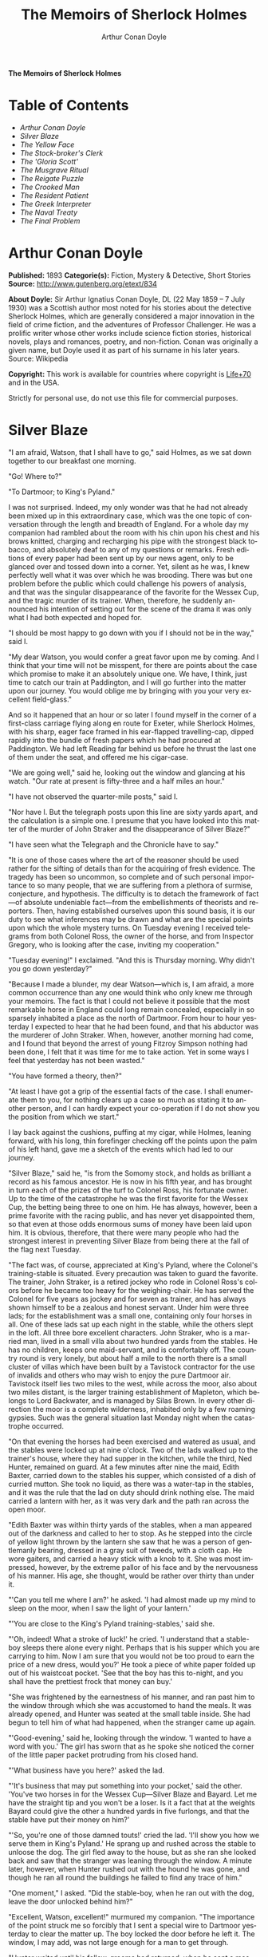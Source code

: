 # -*- mode: org -*-
# -*- coding: utf-8 -*-
#+LANGUAGE: en
#+TITLE: The Memoirs of Sherlock Holmes
#+AUTHOR: Arthur Conan Doyle

*The Memoirs of Sherlock Holmes*

* Table of Contents
  -  [[Arthur Conan Doyle][Arthur Conan Doyle]]
  -  [[Silver Blaze][Silver Blaze]]
  -  [[The Yellow Face][The Yellow Face]]
  -  [[The Stock-broker's Clerk][The Stock-broker's Clerk]]
  -  [[The 'Gloria Scott'][The 'Gloria Scott']]
  -  [[The Musgrave Ritual][The Musgrave Ritual]]
  -  [[The Reigate Puzzle][The Reigate Puzzle]]
  -  [[The Crooked Man][The Crooked Man]]
  -  [[The Resident Patient][The Resident Patient]]
  -  [[The Greek Interpreter][The Greek Interpreter]]
  -  [[The Naval Treaty][The Naval Treaty]]
  -  [[The Final Problem][The Final Problem]]

* Arthur Conan Doyle

  *Published:* 1893
  *Categorie(s):* Fiction, Mystery & Detective, Short Stories
  *Source:* http://www.gutenberg.org/etext/834

  *About Doyle:*
  Sir Arthur Ignatius Conan Doyle, DL (22 May 1859 -- 7 July 1930) was a
  Scottish author most noted for his stories about the detective Sherlock
  Holmes, which are generally considered a major innovation in the field
  of crime fiction, and the adventures of Professor Challenger. He was a
  prolific writer whose other works include science fiction stories,
  historical novels, plays and romances, poetry, and non-fiction. Conan
  was originally a given name, but Doyle used it as part of his surname in
  his later years. Source: Wikipedia

  *Copyright:* This work is available for countries where copyright is [[http://en.wikisource.org/wiki/Help:Public_domain#Copyright_terms_by_country][Life+70]] and in the USA.

  Strictly for personal use, do not use this file for commercial purposes.

* Silver Blaze

  "I am afraid, Watson, that I shall have to go," said Holmes, as we sat
  down together to our breakfast one morning.

  "Go! Where to?"

  "To Dartmoor; to King's Pyland."

  I was not surprised. Indeed, my only wonder was that he had not already
  been mixed up in this extraordinary case, which was the one topic of
  conversation through the length and breadth of England. For a whole day
  my companion had rambled about the room with his chin upon his chest and
  his brows knitted, charging and recharging his pipe with the strongest
  black tobacco, and absolutely deaf to any of my questions or remarks.
  Fresh editions of every paper had been sent up by our news agent, only
  to be glanced over and tossed down into a corner. Yet, silent as he was,
  I knew perfectly well what it was over which he was brooding. There was
  but one problem before the public which could challenge his powers of
  analysis, and that was the singular disappearance of the favorite for
  the Wessex Cup, and the tragic murder of its trainer. When, therefore,
  he suddenly announced his intention of setting out for the scene of the
  drama it was only what I had both expected and hoped for.

  "I should be most happy to go down with you if I should not be in the
  way," said I.

  "My dear Watson, you would confer a great favor upon me by coming. And I
  think that your time will not be misspent, for there are points about
  the case which promise to make it an absolutely unique one. We have, I
  think, just time to catch our train at Paddington, and I will go further
  into the matter upon our journey. You would oblige me by bringing with
  you your very excellent field-glass."

  And so it happened that an hour or so later I found myself in the corner
  of a first-class carriage flying along en route for Exeter, while
  Sherlock Holmes, with his sharp, eager face framed in his ear-flapped
  travelling-cap, dipped rapidly into the bundle of fresh papers which he
  had procured at Paddington. We had left Reading far behind us before he
  thrust the last one of them under the seat, and offered me his
  cigar-case.

  "We are going well," said he, looking out the window and glancing at his
  watch. "Our rate at present is fifty-three and a half miles an hour."

  "I have not observed the quarter-mile posts," said I.

  "Nor have I. But the telegraph posts upon this line are sixty yards
  apart, and the calculation is a simple one. I presume that you have
  looked into this matter of the murder of John Straker and the
  disappearance of Silver Blaze?"

  "I have seen what the Telegraph and the Chronicle have to say."

  "It is one of those cases where the art of the reasoner should be used
  rather for the sifting of details than for the acquiring of fresh
  evidence. The tragedy has been so uncommon, so complete and of such
  personal importance to so many people, that we are suffering from a
  plethora of surmise, conjecture, and hypothesis. The difficulty is to
  detach the framework of fact---of absolute undeniable fact---from the
  embellishments of theorists and reporters. Then, having established
  ourselves upon this sound basis, it is our duty to see what inferences
  may be drawn and what are the special points upon which the whole
  mystery turns. On Tuesday evening I received telegrams from both Colonel
  Ross, the owner of the horse, and from Inspector Gregory, who is looking
  after the case, inviting my cooperation."

  "Tuesday evening!" I exclaimed. "And this is Thursday morning. Why
  didn't you go down yesterday?"

  "Because I made a blunder, my dear Watson---which is, I am afraid, a
  more common occurrence than any one would think who only knew me through
  your memoirs. The fact is that I could not believe it possible that the
  most remarkable horse in England could long remain concealed, especially
  in so sparsely inhabited a place as the north of Dartmoor. From hour to
  hour yesterday I expected to hear that he had been found, and that his
  abductor was the murderer of John Straker. When, however, another
  morning had come, and I found that beyond the arrest of young Fitzroy
  Simpson nothing had been done, I felt that it was time for me to take
  action. Yet in some ways I feel that yesterday has not been wasted."

  "You have formed a theory, then?"

  "At least I have got a grip of the essential facts of the case. I shall
  enumerate them to you, for nothing clears up a case so much as stating
  it to another person, and I can hardly expect your co-operation if I do
  not show you the position from which we start."

  I lay back against the cushions, puffing at my cigar, while Holmes,
  leaning forward, with his long, thin forefinger checking off the points
  upon the palm of his left hand, gave me a sketch of the events which had
  led to our journey.

  "Silver Blaze," said he, "is from the Somomy stock, and holds as
  brilliant a record as his famous ancestor. He is now in his fifth year,
  and has brought in turn each of the prizes of the turf to Colonel Ross,
  his fortunate owner. Up to the time of the catastrophe he was the first
  favorite for the Wessex Cup, the betting being three to one on him. He
  has always, however, been a prime favorite with the racing public, and
  has never yet disappointed them, so that even at those odds enormous
  sums of money have been laid upon him. It is obvious, therefore, that
  there were many people who had the strongest interest in preventing
  Silver Blaze from being there at the fall of the flag next Tuesday.

  "The fact was, of course, appreciated at King's Pyland, where the
  Colonel's training-stable is situated. Every precaution was taken to
  guard the favorite. The trainer, John Straker, is a retired jockey who
  rode in Colonel Ross's colors before he became too heavy for the
  weighing-chair. He has served the Colonel for five years as jockey and
  for seven as trainer, and has always shown himself to be a zealous and
  honest servant. Under him were three lads; for the establishment was a
  small one, containing only four horses in all. One of these lads sat up
  each night in the stable, while the others slept in the loft. All three
  bore excellent characters. John Straker, who is a married man, lived in
  a small villa about two hundred yards from the stables. He has no
  children, keeps one maid-servant, and is comfortably off. The country
  round is very lonely, but about half a mile to the north there is a
  small cluster of villas which have been built by a Tavistock contractor
  for the use of invalids and others who may wish to enjoy the pure
  Dartmoor air. Tavistock itself lies two miles to the west, while across
  the moor, also about two miles distant, is the larger training
  establishment of Mapleton, which belongs to Lord Backwater, and is
  managed by Silas Brown. In every other direction the moor is a complete
  wilderness, inhabited only by a few roaming gypsies. Such was the
  general situation last Monday night when the catastrophe occurred.

  "On that evening the horses had been exercised and watered as usual, and
  the stables were locked up at nine o'clock. Two of the lads walked up to
  the trainer's house, where they had supper in the kitchen, while the
  third, Ned Hunter, remained on guard. At a few minutes after nine the
  maid, Edith Baxter, carried down to the stables his supper, which
  consisted of a dish of curried mutton. She took no liquid, as there was
  a water-tap in the stables, and it was the rule that the lad on duty
  should drink nothing else. The maid carried a lantern with her, as it
  was very dark and the path ran across the open moor.

  "Edith Baxter was within thirty yards of the stables, when a man
  appeared out of the darkness and called to her to stop. As he stepped
  into the circle of yellow light thrown by the lantern she saw that he
  was a person of gentlemanly bearing, dressed in a gray suit of tweeds,
  with a cloth cap. He wore gaiters, and carried a heavy stick with a knob
  to it. She was most impressed, however, by the extreme pallor of his
  face and by the nervousness of his manner. His age, she thought, would
  be rather over thirty than under it.

  "'Can you tell me where I am?' he asked. 'I had almost made up my mind
  to sleep on the moor, when I saw the light of your lantern.'

  "'You are close to the King's Pyland training-stables,' said she.

  "'Oh, indeed! What a stroke of luck!' he cried. 'I understand that a
  stable-boy sleeps there alone every night. Perhaps that is his supper
  which you are carrying to him. Now I am sure that you would not be too
  proud to earn the price of a new dress, would you?' He took a piece of
  white paper folded up out of his waistcoat pocket. 'See that the boy has
  this to-night, and you shall have the prettiest frock that money can
  buy.'

  "She was frightened by the earnestness of his manner, and ran past him
  to the window through which she was accustomed to hand the meals. It was
  already opened, and Hunter was seated at the small table inside. She had
  begun to tell him of what had happened, when the stranger came up again.

  "'Good-evening,' said he, looking through the window. 'I wanted to have
  a word with you.' The girl has sworn that as he spoke she noticed the
  corner of the little paper packet protruding from his closed hand.

  "'What business have you here?' asked the lad.

  "'It's business that may put something into your pocket,' said the
  other. 'You've two horses in for the Wessex Cup---Silver Blaze and
  Bayard. Let me have the straight tip and you won't be a loser. Is it a
  fact that at the weights Bayard could give the other a hundred yards in
  five furlongs, and that the stable have put their money on him?'

  "'So, you're one of those damned touts!' cried the lad. 'I'll show you
  how we serve them in King's Pyland.' He sprang up and rushed across the
  stable to unloose the dog. The girl fled away to the house, but as she
  ran she looked back and saw that the stranger was leaning through the
  window. A minute later, however, when Hunter rushed out with the hound
  he was gone, and though he ran all round the buildings he failed to find
  any trace of him."

  "One moment," I asked. "Did the stable-boy, when he ran out with the
  dog, leave the door unlocked behind him?"

  "Excellent, Watson, excellent!" murmured my companion. "The importance
  of the point struck me so forcibly that I sent a special wire to
  Dartmoor yesterday to clear the matter up. The boy locked the door
  before he left it. The window, I may add, was not large enough for a man
  to get through.

  "Hunter waited until his fellow-grooms had returned, when he sent a
  message to the trainer and told him what had occurred. Straker was
  excited at hearing the account, although he does not seem to have quite
  realized its true significance. It left him, however, vaguely uneasy,
  and Mrs. Straker, waking at one in the morning, found that he was
  dressing. In reply to her inquiries, he said that he could not sleep on
  account of his anxiety about the horses, and that he intended to walk
  down to the stables to see that all was well. She begged him to remain
  at home, as she could hear the rain pattering against the window, but in
  spite of her entreaties he pulled on his large mackintosh and left the
  house.

  "Mrs. Straker awoke at seven in the morning, to find that her husband
  had not yet returned. She dressed herself hastily, called the maid, and
  set off for the stables. The door was open; inside, huddled together
  upon a chair, Hunter was sunk in a state of absolute stupor, the
  favorite's stall was empty, and there were no signs of his trainer.

  "The two lads who slept in the chaff-cutting loft above the harness-room
  were quickly aroused. They had heard nothing during the night, for they
  are both sound sleepers. Hunter was obviously under the influence of
  some powerful drug, and as no sense could be got out of him, he was left
  to sleep it off while the two lads and the two women ran out in search
  of the absentees. They still had hopes that the trainer had for some
  reason taken out the horse for early exercise, but on ascending the
  knoll near the house, from which all the neighboring moors were visible,
  they not only could see no signs of the missing favorite, but they
  perceived something which warned them that they were in the presence of
  a tragedy.

  "About a quarter of a mile from the stables John Straker's overcoat was
  flapping from a furze-bush. Immediately beyond there was a bowl-shaped
  depression in the moor, and at the bottom of this was found the dead
  body of the unfortunate trainer. His head had been shattered by a savage
  blow from some heavy weapon, and he was wounded on the thigh, where
  there was a long, clean cut, inflicted evidently by some very sharp
  instrument. It was clear, however, that Straker had defended himself
  vigorously against his assailants, for in his right hand he held a small
  knife, which was clotted with blood up to the handle, while in his left
  he clasped a red and black silk cravat, which was recognized by the maid
  as having been worn on the preceding evening by the stranger who had
  visited the stables. Hunter, on recovering from his stupor, was also
  quite positive as to the ownership of the cravat. He was equally certain
  that the same stranger had, while standing at the window, drugged his
  curried mutton, and so deprived the stables of their watchman. As to the
  missing horse, there were abundant proofs in the mud which lay at the
  bottom of the fatal hollow that he had been there at the time of the
  struggle. But from that morning he has disappeared, and although a large
  reward has been offered, and all the gypsies of Dartmoor are on the
  alert, no news has come of him. Finally, an analysis has shown that the
  remains of his supper left by the stable-lad contain an appreciable
  quantity of powdered opium, while the people at the house partook of the
  same dish on the same night without any ill effect.

  "Those are the main facts of the case, stripped of all surmise, and
  stated as baldly as possible. I shall now recapitulate what the police
  have done in the matter.

  "Inspector Gregory, to whom the case has been committed, is an extremely
  competent officer. Were he but gifted with imagination he might rise to
  great heights in his profession. On his arrival he promptly found and
  arrested the man upon whom suspicion naturally rested. There was little
  difficulty in finding him, for he inhabited one of those villas which I
  have mentioned. His name, it appears, was Fitzroy Simpson. He was a man
  of excellent birth and education, who had squandered a fortune upon the
  turf, and who lived now by doing a little quiet and genteel book-making
  in the sporting clubs of London. An examination of his betting-book
  shows that bets to the amount of five thousand pounds had been
  registered by him against the favorite. On being arrested he volunteered
  that statement that he had come down to Dartmoor in the hope of getting
  some information about the King's Pyland horses, and also about
  Desborough, the second favorite, which was in charge of Silas Brown at
  the Mapleton stables. He did not attempt to deny that he had acted as
  described upon the evening before, but declared that he had no sinister
  designs, and had simply wished to obtain first-hand information. When
  confronted with his cravat, he turned very pale, and was utterly unable
  to account for its presence in the hand of the murdered man. His wet
  clothing showed that he had been out in the storm of the night before,
  and his stick, which was a Penang-lawyer weighted with lead, was just
  such a weapon as might, by repeated blows, have inflicted the terrible
  injuries to which the trainer had succumbed. On the other hand, there
  was no wound upon his person, while the state of Straker's knife would
  show that one at least of his assailants must bear his mark upon him.
  There you have it all in a nutshell, Watson, and if you can give me any
  light I shall be infinitely obliged to you."

  I had listened with the greatest interest to the statement which Holmes,
  with characteristic clearness, had laid before me. Though most of the
  facts were familiar to me, I had not sufficiently appreciated their
  relative importance, nor their connection to each other.

  "Is it not possible," I suggested, "that the incised wound upon Straker
  may have been caused by his own knife in the convulsive struggles which
  follow any brain injury?"

  "It is more than possible; it is probable," said Holmes. "In that case
  one of the main points in favor of the accused disappears."

  "And yet," said I, "even now I fail to understand what the theory of the
  police can be."

  "I am afraid that whatever theory we state has very grave objections to
  it," returned my companion. "The police imagine, I take it, that this
  Fitzroy Simpson, having drugged the lad, and having in some way obtained
  a duplicate key, opened the stable door and took out the horse, with the
  intention, apparently, of kidnapping him altogether. His bridle is
  missing, so that Simpson must have put this on. Then, having left the
  door open behind him, he was leading the horse away over the moor, when
  he was either met or overtaken by the trainer. A row naturally ensued.
  Simpson beat out the trainer's brains with his heavy stick without
  receiving any injury from the small knife which Straker used in
  self-defence, and then the thief either led the horse on to some secret
  hiding-place, or else it may have bolted during the struggle, and be now
  wandering out on the moors. That is the case as it appears to the
  police, and improbable as it is, all other explanations are more
  improbable still. However, I shall very quickly test the matter when I
  am once upon the spot, and until then I cannot really see how we can get
  much further than our present position."

  It was evening before we reached the little town of Tavistock, which
  lies, like the boss of a shield, in the middle of the huge circle of
  Dartmoor. Two gentlemen were awaiting us in the station---the one a
  tall, fair man with lion-like hair and beard and curiously penetrating
  light blue eyes; the other a small, alert person, very neat and dapper,
  in a frock-coat and gaiters, with trim little side-whiskers and an
  eye-glass. The latter was Colonel Ross, the well-known sportsman; the
  other, Inspector Gregory, a man who was rapidly making his name in the
  English detective service.

  "I am delighted that you have come down, Mr. Holmes," said the Colonel.
  "The Inspector here has done all that could possibly be suggested, but I
  wish to leave no stone unturned in trying to avenge poor Straker and in
  recovering my horse."

  "Have there been any fresh developments?" asked Holmes.

  "I am sorry to say that we have made very little progress," said the
  Inspector. "We have an open carriage outside, and as you would no doubt
  like to see the place before the light fails, we might talk it over as
  we drive."

  A minute later we were all seated in a comfortable landau, and were
  rattling through the quaint old Devonshire city. Inspector Gregory was
  full of his case, and poured out a stream of remarks, while Holmes threw
  in an occasional question or interjection. Colonel Ross leaned back with
  his arms folded and his hat tilted over his eyes, while I listened with
  interest to the dialogue of the two detectives. Gregory was formulating
  his theory, which was almost exactly what Holmes had foretold in the
  train.

  "The net is drawn pretty close round Fitzroy Simpson," he remarked, "and
  I believe myself that he is our man. At the same time I recognize that
  the evidence is purely circumstantial, and that some new development may
  upset it."

  "How about Straker's knife?"

  "We have quite come to the conclusion that he wounded himself in his
  fall."

  "My friend Dr. Watson made that suggestion to me as we came down. If so,
  it would tell against this man Simpson."

  "Undoubtedly. He has neither a knife nor any sign of a wound. The
  evidence against him is certainly very strong. He had a great interest
  in the disappearance of the favorite. He lies under suspicion of having
  poisoned the stable-boy, he was undoubtedly out in the storm, he was
  armed with a heavy stick, and his cravat was found in the dead man's
  hand. I really think we have enough to go before a jury."

  Holmes shook his head. "A clever counsel would tear it all to rags,"
  said he. "Why should he take the horse out of the stable? If he wished
  to injure it why could he not do it there? Has a duplicate key been
  found in his possession? What chemist sold him the powdered opium? Above
  all, where could he, a stranger to the district, hide a horse, and such
  a horse as this? What is his own explanation as to the paper which he
  wished the maid to give to the stable-boy?"

  "He says that it was a ten-pound note. One was found in his purse. But
  your other difficulties are not so formidable as they seem. He is not a
  stranger to the district. He has twice lodged at Tavistock in the
  summer. The opium was probably brought from London. The key, having
  served its purpose, would be hurled away. The horse may be at the bottom
  of one of the pits or old mines upon the moor."

  "What does he say about the cravat?"

  "He acknowledges that it is his, and declares that he had lost it. But a
  new element has been introduced into the case which may account for his
  leading the horse from the stable."

  Holmes pricked up his ears.

  "We have found traces which show that a party of gypsies encamped on
  Monday night within a mile of the spot where the murder took place. On
  Tuesday they were gone. Now, presuming that there was some understanding
  between Simpson and these gypsies, might he not have been leading the
  horse to them when he was overtaken, and may they not have him now?"

  "It is certainly possible."

  "The moor is being scoured for these gypsies. I have also examined every
  stable and out-house in Tavistock, and for a radius of ten miles."

  "There is another training-stable quite close, I understand?"

  "Yes, and that is a factor which we must certainly not neglect. As
  Desborough, their horse, was second in the betting, they had an interest
  in the disappearance of the favorite. Silas Brown, the trainer, is known
  to have had large bets upon the event, and he was no friend to poor
  Straker. We have, however, examined the stables, and there is nothing to
  connect him with the affair."

  "And nothing to connect this man Simpson with the interests of the
  Mapleton stables?"

  "Nothing at all."

  Holmes leaned back in the carriage, and the conversation ceased. A few
  minutes later our driver pulled up at a neat little red-brick villa with
  overhanging eaves which stood by the road. Some distance off, across a
  paddock, lay a long gray-tiled out-building. In every other direction
  the low curves of the moor, bronze-colored from the fading ferns,
  stretched away to the sky-line, broken only by the steeples of
  Tavistock, and by a cluster of houses away to the westward which marked
  the Mapleton stables. We all sprang out with the exception of Holmes,
  who continued to lean back with his eyes fixed upon the sky in front of
  him, entirely absorbed in his own thoughts. It was only when I touched
  his arm that he roused himself with a violent start and stepped out of
  the carriage.

  "Excuse me," said he, turning to Colonel Ross, who had looked at him in
  some surprise. "I was day-dreaming." There was a gleam in his eyes and a
  suppressed excitement in his manner which convinced me, used as I was to
  his ways, that his hand was upon a clue, though I could not imagine
  where he had found it.

  "Perhaps you would prefer at once to go on to the scene of the crime,
  Mr. Holmes?" said Gregory.

  "I think that I should prefer to stay here a little and go into one or
  two questions of detail. Straker was brought back here, I presume?"

  "Yes; he lies upstairs. The inquest is to-morrow."

  "He has been in your service some years, Colonel Ross?"

  "I have always found him an excellent servant."

  "I presume that you made an inventory of what he had in his pockets at
  the time of his death, Inspector?"

  "I have the things themselves in the sitting-room, if you would care to
  see them."

  "I should be very glad." We all filed into the front room and sat round
  the central table while the Inspector unlocked a square tin box and laid
  a small heap of things before us. There was a box of vestas, two inches
  of tallow candle, an A D P brier-root pipe, a pouch of seal-skin with
  half an ounce of long-cut Cavendish, a silver watch with a gold chain,
  five sovereigns in gold, an aluminum pencil-case, a few papers, and an
  ivory-handled knife with a very delicate, inflexible blade marked Weiss
  & Co., London.

  "This is a very singular knife," said Holmes, lifting it up and
  examining it minutely. "I presume, as I see blood-stains upon it, that
  it is the one which was found in the dead man's grasp. Watson, this
  knife is surely in your line?"

  "It is what we call a cataract knife," said I.

  "I thought so. A very delicate blade devised for very delicate work. A
  strange thing for a man to carry with him upon a rough expedition,
  especially as it would not shut in his pocket."

  "The tip was guarded by a disk of cork which we found beside his body,"
  said the Inspector. "His wife tells us that the knife had lain upon the
  dressing-table, and that he had picked it up as he left the room. It was
  a poor weapon, but perhaps the best that he could lay his hands on at
  the moment."

  "Very possible. How about these papers?"

  "Three of them are receipted hay-dealers' accounts. One of them is a
  letter of instructions from Colonel Ross. This other is a milliner's
  account for thirty-seven pounds fifteen made out by Madame Lesurier, of
  Bond Street, to William Derbyshire. Mrs. Straker tells us that
  Derbyshire was a friend of her husband's and that occasionally his
  letters were addressed here."

  "Madam Derbyshire had somewhat expensive tastes," remarked Holmes,
  glancing down the account. "Twenty-two guineas is rather heavy for a
  single costume. However there appears to be nothing more to learn, and
  we may now go down to the scene of the crime."

  As we emerged from the sitting-room a woman, who had been waiting in the
  passage, took a step forward and laid her hand upon the Inspector's
  sleeve. Her face was haggard and thin and eager, stamped with the print
  of a recent horror.

  "Have you got them? Have you found them?" she panted.

  "No, Mrs. Straker. But Mr. Holmes here has come from London to help us,
  and we shall do all that is possible."

  "Surely I met you in Plymouth at a garden-party some little time ago,
  Mrs. Straker?" said Holmes.

  "No, sir; you are mistaken."

  "Dear me! Why, I could have sworn to it. You wore a costume of
  dove-colored silk with ostrich-feather trimming."

  "I never had such a dress, sir," answered the lady.

  "Ah, that quite settles it," said Holmes. And with an apology he
  followed the Inspector outside. A short walk across the moor took us to
  the hollow in which the body had been found. At the brink of it was the
  furze-bush upon which the coat had been hung.

  "There was no wind that night, I understand," said Holmes.

  "None; but very heavy rain."

  "In that case the overcoat was not blown against the furze-bush, but
  placed there."

  "Yes, it was laid across the bush."

  "You fill me with interest, I perceive that the ground has been trampled
  up a good deal. No doubt many feet have been here since Monday night."

  "A piece of matting has been laid here at the side, and we have all
  stood upon that."

  "Excellent."

  "In this bag I have one of the boots which Straker wore, one of Fitzroy
  Simpson's shoes, and a cast horseshoe of Silver Blaze."

  "My dear Inspector, you surpass yourself!" Holmes took the bag, and,
  descending into the hollow, he pushed the matting into a more central
  position. Then stretching himself upon his face and leaning his chin
  upon his hands, he made a careful study of the trampled mud in front of
  him. "Hullo!" said he, suddenly. "What's this?" It was a wax vesta half
  burned, which was so coated with mud that it looked at first like a
  little chip of wood.

  "I cannot think how I came to overlook it," said the Inspector, with an
  expression of annoyance.

  "It was invisible, buried in the mud. I only saw it because I was
  looking for it."

  "What! You expected to find it?"

  "I thought it not unlikely."

  He took the boots from the bag, and compared the impressions of each of
  them with marks upon the ground. Then he clambered up to the rim of the
  hollow, and crawled about among the ferns and bushes.

  "I am afraid that there are no more tracks," said the Inspector. "I have
  examined the ground very carefully for a hundred yards in each
  direction."

  "Indeed!" said Holmes, rising. "I should not have the impertinence to do
  it again after what you say. But I should like to take a little walk
  over the moor before it grows dark, that I may know my ground to-morrow,
  and I think that I shall put this horseshoe into my pocket for luck."

  Colonel Ross, who had shown some signs of impatience at my companion's
  quiet and systematic method of work, glanced at his watch. "I wish you
  would come back with me, Inspector," said he. "There are several points
  on which I should like your advice, and especially as to whether we do
  not owe it to the public to remove our horse's name from the entries for
  the Cup."

  "Certainly not," cried Holmes, with decision. "I should let the name
  stand."

  The Colonel bowed. "I am very glad to have had your opinion, sir," said
  he. "You will find us at poor Straker's house when you have finished
  your walk, and we can drive together into Tavistock."

  He turned back with the Inspector, while Holmes and I walked slowly
  across the moor. The sun was beginning to sink behind the stables of
  Mapleton, and the long, sloping plain in front of us was tinged with
  gold, deepening into rich, ruddy browns where the faded ferns and
  brambles caught the evening light. But the glories of the landscape were
  all wasted upon my companion, who was sunk in the deepest thought.

  "It's this way, Watson," said he at last. "We may leave the question of
  who killed John Straker for the instant, and confine ourselves to
  finding out what has become of the horse. Now, supposing that he broke
  away during or after the tragedy, where could he have gone to? The horse
  is a very gregarious creature. If left to himself his instincts would
  have been either to return to King's Pyland or go over to Mapleton. Why
  should he run wild upon the moor? He would surely have been seen by now.
  And why should gypsies kidnap him? These people always clear out when
  they hear of trouble, for they do not wish to be pestered by the police.
  They could not hope to sell such a horse. They would run a great risk
  and gain nothing by taking him. Surely that is clear."

  "Where is he, then?"

  "I have already said that he must have gone to King's Pyland or to
  Mapleton. He is not at King's Pyland. Therefore he is at Mapleton. Let
  us take that as a working hypothesis and see what it leads us to. This
  part of the moor, as the Inspector remarked, is very hard and dry. But
  it falls away towards Mapleton, and you can see from here that there is
  a long hollow over yonder, which must have been very wet on Monday
  night. If our supposition is correct, then the horse must have crossed
  that, and there is the point where we should look for his tracks."

  We had been walking briskly during this conversation, and a few more
  minutes brought us to the hollow in question. At Holmes' request I
  walked down the bank to the right, and he to the left, but I had not
  taken fifty paces before I heard him give a shout, and saw him waving
  his hand to me. The track of a horse was plainly outlined in the soft
  earth in front of him, and the shoe which he took from his pocket
  exactly fitted the impression.

  "See the value of imagination," said Holmes. "It is the one quality
  which Gregory lacks. We imagined what might have happened, acted upon
  the supposition, and find ourselves justified. Let us proceed."

  We crossed the marshy bottom and passed over a quarter of a mile of dry,
  hard turf. Again the ground sloped, and again we came on the tracks.
  Then we lost them for half a mile, but only to pick them up once more
  quite close to Mapleton. It was Holmes who saw them first, and he stood
  pointing with a look of triumph upon his face. A man's track was visible
  beside the horse's.

  "The horse was alone before," I cried.

  "Quite so. It was alone before. Hullo, what is this?"

  The double track turned sharp off and took the direction of King's
  Pyland. Holmes whistled, and we both followed along after it. His eyes
  were on the trail, but I happened to look a little to one side, and saw
  to my surprise the same tracks coming back again in the opposite
  direction.

  "One for you, Watson," said Holmes, when I pointed it out. "You have
  saved us a long walk, which would have brought us back on our own
  traces. Let us follow the return track."

  We had not to go far. It ended at the paving of asphalt which led up to
  the gates of the Mapleton stables. As we approached, a groom ran out
  from them.

  "We don't want any loiterers about here," said he.

  "I only wished to ask a question," said Holmes, with his finger and
  thumb in his waistcoat pocket. "Should I be too early to see your
  master, Mr. Silas Brown, if I were to call at five o'clock to-morrow
  morning?"

  "Bless you, sir, if any one is about he will be, for he is always the
  first stirring. But here he is, sir, to answer your questions for
  himself. No, sir, no; it is as much as my place is worth to let him see
  me touch your money. Afterwards, if you like."

  As Sherlock Holmes replaced the half-crown which he had drawn from his
  pocket, a fierce-looking elderly man strode out from the gate with a
  hunting-crop swinging in his hand.

  "What's this, Dawson!" he cried. "No gossiping! Go about your business!
  And you, what the devil do you want here?"

  "Ten minutes' talk with you, my good sir," said Holmes in the sweetest
  of voices.

  "I've no time to talk to every gadabout. We want no stranger here. Be
  off, or you may find a dog at your heels."

  Holmes leaned forward and whispered something in the trainer's ear. He
  started violently and flushed to the temples.

  "It's a lie!" he shouted, "an infernal lie!"

  "Very good. Shall we argue about it here in public or talk it over in
  your parlor?"

  "Oh, come in if you wish to."

  Holmes smiled. "I shall not keep you more than a few minutes, Watson,"
  said he. "Now, Mr. Brown, I am quite at your disposal."

  It was twenty minutes, and the reds had all faded into grays before
  Holmes and the trainer reappeared. Never have I seen such a change as
  had been brought about in Silas Brown in that short time. His face was
  ashy pale, beads of perspiration shone upon his brow, and his hands
  shook until the hunting-crop wagged like a branch in the wind. His
  bullying, overbearing manner was all gone too, and he cringed along at
  my companion's side like a dog with its master.

  "Your instructions will be done. It shall all be done," said he.

  "There must be no mistake," said Holmes, looking round at him. The other
  winced as he read the menace in his eyes.

  "Oh no, there shall be no mistake. It shall be there. Should I change it
  first or not?"

  Holmes thought a little and then burst out laughing. "No, don't," said
  he; "I shall write to you about it. No tricks, now, or---"

  "Oh, you can trust me, you can trust me!"

  "Yes, I think I can. Well, you shall hear from me to-morrow." He turned
  upon his heel, disregarding the trembling hand which the other held out
  to him, and we set off for King's Pyland.

  "A more perfect compound of the bully, coward, and sneak than Master
  Silas Brown I have seldom met with," remarked Holmes as we trudged along
  together.

  "He has the horse, then?"

  "He tried to bluster out of it, but I described to him so exactly what
  his actions had been upon that morning that he is convinced that I was
  watching him. Of course you observed the peculiarly square toes in the
  impressions, and that his own boots exactly corresponded to them. Again,
  of course no subordinate would have dared to do such a thing. I
  described to him how, when according to his custom he was the first
  down, he perceived a strange horse wandering over the moor. How he went
  out to it, and his astonishment at recognizing, from the white forehead
  which has given the favorite its name, that chance had put in his power
  the only horse which could beat the one upon which he had put his money.
  Then I described how his first impulse had been to lead him back to
  King's Pyland, and how the devil had shown him how he could hide the
  horse until the race was over, and how he had led it back and concealed
  it at Mapleton. When I told him every detail he gave it up and thought
  only of saving his own skin."

  "But his stables had been searched?"

  "Oh, an old horse-faker like him has many a dodge."

  "But are you not afraid to leave the horse in his power now, since he
  has every interest in injuring it?"

  "My dear fellow, he will guard it as the apple of his eye. He knows that
  his only hope of mercy is to produce it safe."

  "Colonel Ross did not impress me as a man who would be likely to show
  much mercy in any case."

  "The matter does not rest with Colonel Ross. I follow my own methods,
  and tell as much or as little as I choose. That is the advantage of
  being unofficial. I don't know whether you observed it, Watson, but the
  Colonel's manner has been just a trifle cavalier to me. I am inclined
  now to have a little amusement at his expense. Say nothing to him about
  the horse."

  "Certainly not without your permission."

  "And of course this is all quite a minor point compared to the question
  of who killed John Straker."

  "And you will devote yourself to that?"

  "On the contrary, we both go back to London by the night train."

  I was thunderstruck by my friend's words. We had only been a few hours
  in Devonshire, and that he should give up an investigation which he had
  begun so brilliantly was quite incomprehensible to me. Not a word more
  could I draw from him until we were back at the trainer's house. The
  Colonel and the Inspector were awaiting us in the parlor.

  "My friend and I return to town by the night-express," said Holmes. "We
  have had a charming little breath of your beautiful Dartmoor air."

  The Inspector opened his eyes, and the Colonel's lip curled in a sneer.

  "So you despair of arresting the murderer of poor Straker," said he.

  Holmes shrugged his shoulders. "There are certainly grave difficulties
  in the way," said he. "I have every hope, however, that your horse will
  start upon Tuesday, and I beg that you will have your jockey in
  readiness. Might I ask for a photograph of Mr. John Straker?"

  The Inspector took one from an envelope and handed it to him.

  "My dear Gregory, you anticipate all my wants. If I might ask you to
  wait here for an instant, I have a question which I should like to put
  to the maid."

  "I must say that I am rather disappointed in our London consultant,"
  said Colonel Ross, bluntly, as my friend left the room. "I do not see
  that we are any further than when he came."

  "At least you have his assurance that your horse will run," said I.

  "Yes, I have his assurance," said the Colonel, with a shrug of his
  shoulders. "I should prefer to have the horse."

  I was about to make some reply in defence of my friend when he entered
  the room again.

  "Now, gentlemen," said he, "I am quite ready for Tavistock."

  As we stepped into the carriage one of the stable-lads held the door
  open for us. A sudden idea seemed to occur to Holmes, for he leaned
  forward and touched the lad upon the sleeve.

  "You have a few sheep in the paddock," he said. "Who attends to them?"

  "I do, sir."

  "Have you noticed anything amiss with them of late?"

  "Well, sir, not of much account; but three of them have gone lame, sir."

  I could see that Holmes was extremely pleased, for he chuckled and
  rubbed his hands together.

  "A long shot, Watson; a very long shot," said he, pinching my arm.
  "Gregory, let me recommend to your attention this singular epidemic
  among the sheep. Drive on, coachman!"

  Colonel Ross still wore an expression which showed the poor opinion
  which he had formed of my companion's ability, but I saw by the
  Inspector's face that his attention had been keenly aroused.

  "You consider that to be important?" he asked.

  "Exceedingly so."

  "Is there any point to which you would wish to draw my attention?"

  "To the curious incident of the dog in the night-time."

  "The dog did nothing in the night-time."

  "That was the curious incident," remarked Sherlock Holmes.

  Four days later Holmes and I were again in the train, bound for
  Winchester to see the race for the Wessex Cup. Colonel Ross met us by
  appointment outside the station, and we drove in his drag to the course
  beyond the town. His face was grave, and his manner was cold in the
  extreme.

  "I have seen nothing of my horse," said he.

  "I suppose that you would know him when you saw him?" asked Holmes.

  The Colonel was very angry. "I have been on the turf for twenty years,
  and never was asked such a question as that before," said he. "A child
  would know Silver Blaze, with his white forehead and his mottled
  off-foreleg."

  "How is the betting?"

  "Well, that is the curious part of it. You could have got fifteen to one
  yesterday, but the price has become shorter and shorter, until you can
  hardly get three to one now."

  "Hum!" said Holmes. "Somebody knows something, that is clear."

  As the drag drew up in the enclosure near the grand stand I glanced at
  the card to see the entries.

  Wessex Plate [it ran] 50 sovs each h ft with 1000 sovs added for four
  and five year olds. Second, L300. Third, L200. New course (one mile and
  five furlongs). Mr. Heath Newton's The Negro. Red cap. Cinnamon jacket.
  Colonel Wardlaw's Pugilist. Pink cap. Blue and black jacket. Lord
  Backwater's Desborough. Yellow cap and sleeves. Colonel Ross's Silver
  Blaze. Black cap. Red jacket. Duke of Balmoral's Iris. Yellow and black
  stripes. Lord Singleford's Rasper. Purple cap. Black sleeves.

  "We scratched our other one, and put all hopes on your word," said the
  Colonel. "Why, what is that? Silver Blaze favorite?"

  "Five to four against Silver Blaze!" roared the ring. "Five to four
  against Silver Blaze! Five to fifteen against Desborough! Five to four
  on the field!"

  "There are the numbers up," I cried. "They are all six there."

  "All six there? Then my horse is running," cried the Colonel in great
  agitation. "But I don't see him. My colors have not passed."

  "Only five have passed. This must be he."

  As I spoke a powerful bay horse swept out from the weighing enclosure
  and cantered past us, bearing on its back the well-known black and red
  of the Colonel.

  "That's not my horse," cried the owner. "That beast has not a white hair
  upon its body. What is this that you have done, Mr. Holmes?"

  "Well, well, let us see how he gets on," said my friend, imperturbably.
  For a few minutes he gazed through my field-glass. "Capital! An
  excellent start!" he cried suddenly. "There they are, coming round the
  curve!"

  From our drag we had a superb view as they came up the straight. The six
  horses were so close together that a carpet could have covered them, but
  half way up the yellow of the Mapleton stable showed to the front.
  Before they reached us, however, Desborough's bolt was shot, and the
  Colonel's horse, coming away with a rush, passed the post a good six
  lengths before its rival, the Duke of Balmoral's Iris making a bad
  third.

  "It's my race, anyhow," gasped the Colonel, passing his hand over his
  eyes. "I confess that I can make neither head nor tail of it. Don't you
  think that you have kept up your mystery long enough, Mr. Holmes?"

  "Certainly, Colonel, you shall know everything. Let us all go round and
  have a look at the horse together. Here he is," he continued, as we made
  our way into the weighing enclosure, where only owners and their friends
  find admittance. "You have only to wash his face and his leg in spirits
  of wine, and you will find that he is the same old Silver Blaze as
  ever."

  "You take my breath away!"

  "I found him in the hands of a faker, and took the liberty of running
  him just as he was sent over."

  "My dear sir, you have done wonders. The horse looks very fit and well.
  It never went better in its life. I owe you a thousand apologies for
  having doubted your ability. You have done me a great service by
  recovering my horse. You would do me a greater still if you could lay
  your hands on the murderer of John Straker."

  "I have done so," said Holmes quietly.

  The Colonel and I stared at him in amazement. "You have got him! Where
  is he, then?"

  "He is here."

  "Here! Where?"

  "In my company at the present moment."

  The Colonel flushed angrily. "I quite recognize that I am under
  obligations to you, Mr. Holmes," said he, "but I must regard what you
  have just said as either a very bad joke or an insult."

  Sherlock Holmes laughed. "I assure you that I have not associated you
  with the crime, Colonel," said he. "The real murderer is standing
  immediately behind you." He stepped past and laid his hand upon the
  glossy neck of the thoroughbred.

  "The horse!" cried both the Colonel and myself.

  "Yes, the horse. And it may lessen his guilt if I say that it was done
  in self-defence, and that John Straker was a man who was entirely
  unworthy of your confidence. But there goes the bell, and as I stand to
  win a little on this next race, I shall defer a lengthy explanation
  until a more fitting time."

  We had the corner of a Pullman car to ourselves that evening as we
  whirled back to London, and I fancy that the journey was a short one to
  Colonel Ross as well as to myself, as we listened to our companion's
  narrative of the events which had occurred at the Dartmoor
  training-stables upon the Monday night, and the means by which he had
  unravelled them.

  "I confess," said he, "that any theories which I had formed from the
  newspaper reports were entirely erroneous. And yet there were
  indications there, had they not been overlaid by other details which
  concealed their true import. I went to Devonshire with the conviction
  that Fitzroy Simpson was the true culprit, although, of course, I saw
  that the evidence against him was by no means complete. It was while I
  was in the carriage, just as we reached the trainer's house, that the
  immense significance of the curried mutton occurred to me. You may
  remember that I was distrait, and remained sitting after you had all
  alighted. I was marvelling in my own mind how I could possibly have
  overlooked so obvious a clue."

  "I confess," said the Colonel, "that even now I cannot see how it helps
  us."

  "It was the first link in my chain of reasoning. Powdered opium is by no
  means tasteless. The flavor is not disagreeable, but it is perceptible.
  Were it mixed with any ordinary dish the eater would undoubtedly detect
  it, and would probably eat no more. A curry was exactly the medium which
  would disguise this taste. By no possible supposition could this
  stranger, Fitzroy Simpson, have caused curry to be served in the
  trainer's family that night, and it is surely too monstrous a
  coincidence to suppose that he happened to come along with powdered
  opium upon the very night when a dish happened to be served which would
  disguise the flavor. That is unthinkable. Therefore Simpson becomes
  eliminated from the case, and our attention centers upon Straker and his
  wife, the only two people who could have chosen curried mutton for
  supper that night. The opium was added after the dish was set aside for
  the stable-boy, for the others had the same for supper with no ill
  effects. Which of them, then, had access to that dish without the maid
  seeing them?

  "Before deciding that question I had grasped the significance of the
  silence of the dog, for one true inference invariably suggests others.
  The Simpson incident had shown me that a dog was kept in the stables,
  and yet, though some one had been in and had fetched out a horse, he had
  not barked enough to arouse the two lads in the loft. Obviously the
  midnight visitor was some one whom the dog knew well.

  "I was already convinced, or almost convinced, that John Straker went
  down to the stables in the dead of the night and took out Silver Blaze.
  For what purpose? For a dishonest one, obviously, or why should he drug
  his own stable-boy? And yet I was at a loss to know why. There have been
  cases before now where trainers have made sure of great sums of money by
  laying against their own horses, through agents, and then preventing
  them from winning by fraud. Sometimes it is a pulling jockey. Sometimes
  it is some surer and subtler means. What was it here? I hoped that the
  contents of his pockets might help me to form a conclusion.

  "And they did so. You cannot have forgotten the singular knife which was
  found in the dead man's hand, a knife which certainly no sane man would
  choose for a weapon. It was, as Dr. Watson told us, a form of knife
  which is used for the most delicate operations known in surgery. And it
  was to be used for a delicate operation that night. You must know, with
  your wide experience of turf matters, Colonel Ross, that it is possible
  to make a slight nick upon the tendons of a horse's ham, and to do it
  subcutaneously, so as to leave absolutely no trace. A horse so treated
  would develop a slight lameness, which would be put down to a strain in
  exercise or a touch of rheumatism, but never to foul play."

  "Villain! Scoundrel!" cried the Colonel.

  "We have here the explanation of why John Straker wished to take the
  horse out on to the moor. So spirited a creature would have certainly
  roused the soundest of sleepers when it felt the prick of the knife. It
  was absolutely necessary to do it in the open air."

  "I have been blind!" cried the Colonel. "Of course that was why he
  needed the candle, and struck the match."

  "Undoubtedly. But in examining his belongings I was fortunate enough to
  discover not only the method of the crime, but even its motives. As a
  man of the world, Colonel, you know that men do not carry other people's
  bills about in their pockets. We have most of us quite enough to do to
  settle our own. I at once concluded that Straker was leading a double
  life, and keeping a second establishment. The nature of the bill showed
  that there was a lady in the case, and one who had expensive tastes.
  Liberal as you are with your servants, one can hardly expect that they
  can buy twenty-guinea walking dresses for their ladies. I questioned
  Mrs. Straker as to the dress without her knowing it, and having
  satisfied myself that it had never reached her, I made a note of the
  milliner's address, and felt that by calling there with Straker's
  photograph I could easily dispose of the mythical Derbyshire.

  "From that time on all was plain. Straker had led out the horse to a
  hollow where his light would be invisible. Simpson in his flight had
  dropped his cravat, and Straker had picked it up---with some idea,
  perhaps, that he might use it in securing the horse's leg. Once in the
  hollow, he had got behind the horse and had struck a light; but the
  creature frightened at the sudden glare, and with the strange instinct
  of animals feeling that some mischief was intended, had lashed out, and
  the steel shoe had struck Straker full on the forehead. He had already,
  in spite of the rain, taken off his overcoat in order to do his delicate
  task, and so, as he fell, his knife gashed his thigh. Do I make it
  clear?"

  "Wonderful!" cried the Colonel. "Wonderful! You might have been there!"

  "My final shot was, I confess a very long one. It struck me that so
  astute a man as Straker would not undertake this delicate tendon-nicking
  without a little practice. What could he practice on? My eyes fell upon
  the sheep, and I asked a question which, rather to my surprise, showed
  that my surmise was correct.

  "When I returned to London I called upon the milliner, who had
  recognized Straker as an excellent customer of the name of Derbyshire,
  who had a very dashing wife, with a strong partiality for expensive
  dresses. I have no doubt that this woman had plunged him over head and
  ears in debt, and so led him into this miserable plot."

  "You have explained all but one thing," cried the Colonel. "Where was
  the horse?"

  "Ah, it bolted, and was cared for by one of your neighbors. We must have
  an amnesty in that direction, I think. This is Clapham Junction, if I am
  not mistaken, and we shall be in Victoria in less than ten minutes. If
  you care to smoke a cigar in our rooms, Colonel, I shall be happy to
  give you any other details which might interest you."

* The Yellow Face


  [In publishing these short sketches based upon the numerous cases in
  which my companion's singular gifts have made us the listeners to, and
  eventually the actors in, some strange drama, it is only natural that I
  should dwell rather upon his successes than upon his failures. And this
  not so much for the sake of his reputation---for, indeed, it was when he
  was at his wits' end that his energy and his versatility were most
  admirable---but because where he failed it happened too often that no
  one else succeeded, and that the tale was left forever without a
  conclusion. Now and again, however, it chanced that even when he erred,
  the truth was still discovered. I have noted of some half-dozen cases of
  the kind; the Adventure of the Musgrave Ritual and that which I am about
  to recount are the two which present the strongest features of
  interest.]

  Sherlock Holmes was a man who seldom took exercise for exercise's sake.
  Few men were capable of greater muscular effort, and he was undoubtedly
  one of the finest boxers of his weight that I have ever seen; but he
  looked upon aimless bodily exertion as a waste of energy, and he seldom
  bestirred himself save when there was some professional object to be
  served. Then he was absolutely untiring and indefatigable. That he
  should have kept himself in training under such circumstances is
  remarkable, but his diet was usually of the sparest, and his habits were
  simple to the verge of austerity. Save for the occasional use of
  cocaine, he had no vices, and he only turned to the drug as a protest
  against the monotony of existence when cases were scanty and the papers
  uninteresting.

  One day in early spring he had so far relaxed as to go for a walk with
  me in the Park, where the first faint shoots of green were breaking out
  upon the elms, and the sticky spear-heads of the chestnuts were just
  beginning to burst into their five-fold leaves. For two hours we rambled
  about together, in silence for the most part, as befits two men who know
  each other intimately. It was nearly five before we were back in Baker
  Street once more.

  "Beg pardon, sir," said our page-boy, as he opened the door. "There's
  been a gentleman here asking for you, sir."

  Holmes glanced reproachfully at me. "So much for afternoon walks!" said
  he. "Has this gentleman gone, then?"

  "Yes, sir."

  "Didn't you ask him in?"

  "Yes, sir; he came in."

  "How long did he wait?"

  "Half an hour, sir. He was a very restless gentleman, sir, a-walkin' and
  a-stampin' all the time he was here. I was waitin' outside the door,
  sir, and I could hear him. At last he outs into the passage, and he
  cries, 'Is that man never goin' to come?' Those were his very words,
  sir. 'You'll only need to wait a little longer,' says I. 'Then I'll wait
  in the open air, for I feel half choked,' says he. 'I'll be back before
  long.' And with that he ups and he outs, and all I could say wouldn't
  hold him back."

  "Well, well, you did your best," said Holmes, as we walked into our
  room. "It's very annoying, though, Watson. I was badly in need of a
  case, and this looks, from the man's impatience, as if it were of
  importance. Hullo! That's not your pipe on the table. He must have left
  his behind him. A nice old brier with a good long stem of what the
  tobacconists call amber. I wonder how many real amber mouthpieces there
  are in London? Some people think that a fly in it is a sign. Well, he
  must have been disturbed in his mind to leave a pipe behind him which he
  evidently values highly."

  "How do you know that he values it highly?" I asked.

  "Well, I should put the original cost of the pipe at seven and sixpence.
  Now it has, you see, been twice mended, once in the wooden stem and once
  in the amber. Each of these mends, done, as you observe, with silver
  bands, must have cost more than the pipe did originally. The man must
  value the pipe highly when he prefers to patch it up rather than buy a
  new one with the same money."

  "Anything else?" I asked, for Holmes was turning the pipe about in his
  hand, and staring at it in his peculiar pensive way.

  He held it up and tapped on it with his long, thin fore-finger, as a
  professor might who was lecturing on a bone.

  "Pipes are occasionally of extraordinary interest," said he. "Nothing
  has more individuality, save perhaps watches and bootlaces. The
  indications here, however, are neither very marked nor very important.
  The owner is obviously a muscular man, left-handed, with an excellent
  set of teeth, careless in his habits, and with no need to practise
  economy."

  My friend threw out the information in a very offhand way, but I saw
  that he cocked his eye at me to see if I had followed his reasoning.

  "You think a man must be well-to-do if he smokes a seven-shilling pipe,"
  said I.

  "This is Grosvenor mixture at eightpence an ounce," Holmes answered,
  knocking a little out on his palm. "As he might get an excellent smoke
  for half the price, he has no need to practise economy."

  "And the other points?"

  "He has been in the habit of lighting his pipe at lamps and gas-jets.
  You can see that it is quite charred all down one side. Of course a
  match could not have done that. Why should a man hold a match to the
  side of his pipe? But you cannot light it at a lamp without getting the
  bowl charred. And it is all on the right side of the pipe. From that I
  gather that he is a left-handed man. You hold your own pipe to the lamp,
  and see how naturally you, being right-handed, hold the left side to the
  flame. You might do it once the other way, but not as a constancy. This
  has always been held so. Then he has bitten through his amber. It takes
  a muscular, energetic fellow, and one with a good set of teeth, to do
  that. But if I am not mistaken I hear him upon the stair, so we shall
  have something more interesting than his pipe to study."

  An instant later our door opened, and a tall young man entered the room.
  He was well but quietly dressed in a dark-gray suit, and carried a brown
  wide-awake in his hand. I should have put him at about thirty, though he
  was really some years older.

  "I beg your pardon," said he, with some embarrassment; "I suppose I
  should have knocked. Yes, of course I should have knocked. The fact is
  that I am a little upset, and you must put it all down to that." He
  passed his hand over his forehead like a man who is half dazed, and then
  fell rather than sat down upon a chair.

  "I can see that you have not slept for a night or two," said Holmes, in
  his easy, genial way. "That tries a man's nerves more than work, and
  more even than pleasure. May I ask how I can help you?"

  "I wanted your advice, sir. I don't know what to do and my whole life
  seems to have gone to pieces."

  "You wish to employ me as a consulting detective?"

  "Not that only. I want your opinion as a judicious man---as a man of the
  world. I want to know what I ought to do next. I hope to God you'll be
  able to tell me."

  He spoke in little, sharp, jerky outbursts, and it seemed to me that to
  speak at all was very painful to him, and that his will all through was
  overriding his inclinations.

  "It's a very delicate thing," said he. "One does not like to speak of
  one's domestic affairs to strangers. It seems dreadful to discuss the
  conduct of one's wife with two men whom I have never seen before. It's
  horrible to have to do it. But I've got to the end of my tether, and I
  must have advice."

  "My dear Mr. Grant Munro---" began Holmes.

  Our visitor sprang from his chair. "What!" he cried, "you know my name?"

  "If you wish to preserve your incognito," said Holmes, smiling, "I would
  suggest that you cease to write your name upon the lining of your hat,
  or else that you turn the crown towards the person whom you are
  addressing. I was about to say that my friend and I have listened to a
  good many strange secrets in this room, and that we have had the good
  fortune to bring peace to many troubled souls. I trust that we may do as
  much for you. Might I beg you, as time may prove to be of importance, to
  furnish me with the facts of your case without further delay?"

  Our visitor again passed his hand over his forehead, as if he found it
  bitterly hard. From every gesture and expression I could see that he was
  a reserved, self-contained man, with a dash of pride in his nature, more
  likely to hide his wounds than to expose them. Then suddenly, with a
  fierce gesture of his closed hand, like one who throws reserve to the
  winds, he began.

  "The facts are these, Mr. Holmes," said he. "I am a married man, and
  have been so for three years. During that time my wife and I have loved
  each other as fondly and lived as happily as any two that ever were
  joined. We have not had a difference, not one, in thought or word or
  deed. And now, since last Monday, there has suddenly sprung up a barrier
  between us, and I find that there is something in her life and in her
  thought of which I know as little as if she were the woman who brushes
  by me in the street. We are estranged, and I want to know why.

  "Now there is one thing that I want to impress upon you before I go any
  further, Mr. Holmes. Effie loves me. Don't let there be any mistake
  about that. She loves me with her whole heart and soul, and never more
  than now. I know it. I feel it. I don't want to argue about that. A man
  can tell easily enough when a woman loves him. But there's this secret
  between us, and we can never be the same until it is cleared."

  "Kindly let me have the facts, Mr. Munro," said Holmes, with some
  impatience.

  "I'll tell you what I know about Effie's history. She was a widow when I
  met her first, though quite young---only twenty-five. Her name then was
  Mrs. Hebron. She went out to America when she was young, and lived in
  the town of Atlanta, where she married this Hebron, who was a lawyer
  with a good practice. They had one child, but the yellow fever broke out
  badly in the place, and both husband and child died of it. I have seen
  his death certificate. This sickened her of America, and she came back
  to live with a maiden aunt at Pinner, in Middlesex. I may mention that
  her husband had left her comfortably off, and that she had a capital of
  about four thousand five hundred pounds, which had been so well invested
  by him that it returned an average of seven per cent. She had only been
  six months at Pinner when I met her; we fell in love with each other,
  and we married a few weeks afterwards.

  "I am a hop merchant myself, and as I have an income of seven or eight
  hundred, we found ourselves comfortably off, and took a nice
  eighty-pound-a-year villa at Norbury. Our little place was very
  countrified, considering that it is so close to town. We had an inn and
  two houses a little above us, and a single cottage at the other side of
  the field which faces us, and except those there were no houses until
  you got half way to the station. My business took me into town at
  certain seasons, but in summer I had less to do, and then in our country
  home my wife and I were just as happy as could be wished. I tell you
  that there never was a shadow between us until this accursed affair
  began.

  "There's one thing I ought to tell you before I go further. When we
  married, my wife made over all her property to me---rather against my
  will, for I saw how awkward it would be if my business affairs went
  wrong. However, she would have it so, and it was done. Well, about six
  weeks ago she came to me.

  "'Jack,' said she, 'when you took my money you said that if ever I
  wanted any I was to ask you for it.'

  "'Certainly,' said I. 'It's all your own.'

  "'Well,' said she, 'I want a hundred pounds.'

  "I was a bit staggered at this, for I had imagined it was simply a new
  dress or something of the kind that she was after.

  "'What on earth for?' I asked.

  "'Oh,' said she, in her playful way, 'you said that you were only my
  banker, and bankers never ask questions, you know.'

  "'If you really mean it, of course you shall have the money,' said I.

  "'Oh, yes, I really mean it.'

  "'And you won't tell me what you want it for?'

  "'Some day, perhaps, but not just at present, Jack.'

  "So I had to be content with that, though it was the first time that
  there had ever been any secret between us. I gave her a check, and I
  never thought any more of the matter. It may have nothing to do with
  what came afterwards, but I thought it only right to mention it.

  "Well, I told you just now that there is a cottage not far from our
  house. There is just a field between us, but to reach it you have to go
  along the road and then turn down a lane. Just beyond it is a nice
  little grove of Scotch firs, and I used to be very fond of strolling
  down there, for trees are always a neighborly kind of things. The
  cottage had been standing empty this eight months, and it was a pity,
  for it was a pretty two-storied place, with an old-fashioned porch and
  honeysuckle about it. I have stood many a time and thought what a neat
  little homestead it would make.

  "Well, last Monday evening I was taking a stroll down that way, when I
  met an empty van coming up the lane, and saw a pile of carpets and
  things lying about on the grass-plot beside the porch. It was clear that
  the cottage had at last been let. I walked past it, and wondered what
  sort of folk they were who had come to live so near us. And as I looked
  I suddenly became aware that a face was watching me out of one of the
  upper windows.

  "I don't know what there was about that face, Mr. Holmes, but it seemed
  to send a chill right down my back. I was some little way off, so that I
  could not make out the features, but there was something unnatural and
  inhuman about the face. That was the impression that I had, and I moved
  quickly forwards to get a nearer view of the person who was watching me.
  But as I did so the face suddenly disappeared, so suddenly that it
  seemed to have been plucked away into the darkness of the room. I stood
  for five minutes thinking the business over, and trying to analyze my
  impressions. I could not tell if the face were that of a man or a woman.
  It had been too far from me for that. But its color was what had
  impressed me most. It was of a livid chalky white, and with something
  set and rigid about it which was shockingly unnatural. So disturbed was
  I that I determined to see a little more of the new inmates of the
  cottage. I approached and knocked at the door, which was instantly
  opened by a tall, gaunt woman with a harsh, forbidding face.

  "'What may you be wantin'?' she asked, in a Northern accent.

  "'I am your neighbor over yonder,' said I, nodding towards my house. 'I
  see that you have only just moved in, so I thought that if I could be of
  any help to you in any---'

  "'Ay, we'll just ask ye when we want ye,' said she, and shut the door in
  my face. Annoyed at the churlish rebuff, I turned my back and walked
  home. All evening, though I tried to think of other things, my mind
  would still turn to the apparition at the window and the rudeness of the
  woman. I determined to say nothing about the former to my wife, for she
  is a nervous, highly strung woman, and I had no wish that she would
  share the unpleasant impression which had been produced upon myself. I
  remarked to her, however, before I fell asleep, that the cottage was now
  occupied, to which she returned no reply.

  "I am usually an extremely sound sleeper. It has been a standing jest in
  the family that nothing could ever wake me during the night. And yet
  somehow on that particular night, whether it may have been the slight
  excitement produced by my little adventure or not I know not, but I
  slept much more lightly than usual. Half in my dreams I was dimly
  conscious that something was going on in the room, and gradually became
  aware that my wife had dressed herself and was slipping on her mantle
  and her bonnet. My lips were parted to murmur out some sleepy words of
  surprise or remonstrance at this untimely preparation, when suddenly my
  half-opened eyes fell upon her face, illuminated by the candle-light,
  and astonishment held me dumb. She wore an expression such as I had
  never seen before---such as I should have thought her incapable of
  assuming. She was deadly pale and breathing fast, glancing furtively
  towards the bed as she fastened her mantle, to see if she had disturbed
  me. Then, thinking that I was still asleep, she slipped noiselessly from
  the room, and an instant later I heard a sharp creaking which could only
  come from the hinges of the front door. I sat up in bed and rapped my
  knuckles against the rail to make certain that I was truly awake. Then I
  took my watch from under the pillow. It was three in the morning. What
  on this earth could my wife be doing out on the country road at three in
  the morning?

  "I had sat for about twenty minutes turning the thing over in my mind
  and trying to find some possible explanation. The more I thought, the
  more extraordinary and inexplicable did it appear. I was still puzzling
  over it when I heard the door gently close again, and her footsteps
  coming up the stairs.

  "'Where in the world have you been, Effie?' I asked as she entered.

  "She gave a violent start and a kind of gasping cry when I spoke, and
  that cry and start troubled me more than all the rest, for there was
  something indescribably guilty about them. My wife had always been a
  woman of a frank, open nature, and it gave me a chill to see her
  slinking into her own room, and crying out and wincing when her own
  husband spoke to her.

  "'You awake, Jack!' she cried, with a nervous laugh. 'Why, I thought
  that nothing could awake you.'

  "'Where have you been?' I asked, more sternly.

  "'I don't wonder that you are surprised,' said she, and I could see that
  her fingers were trembling as she undid the fastenings of her mantle.
  'Why, I never remember having done such a thing in my life before. The
  fact is that I felt as though I were choking, and had a perfect longing
  for a breath of fresh air. I really think that I should have fainted if
  I had not gone out. I stood at the door for a few minutes, and now I am
  quite myself again.'

  "All the time that she was telling me this story she never once looked
  in my direction, and her voice was quite unlike her usual tones. It was
  evident to me that she was saying what was false. I said nothing in
  reply, but turned my face to the wall, sick at heart, with my mind
  filled with a thousand venomous doubts and suspicions. What was it that
  my wife was concealing from me? Where had she been during that strange
  expedition? I felt that I should have no peace until I knew, and yet I
  shrank from asking her again after once she had told me what was false.
  All the rest of the night I tossed and tumbled, framing theory after
  theory, each more unlikely than the last.

  "I should have gone to the City that day, but I was too disturbed in my
  mind to be able to pay attention to business matters. My wife seemed to
  be as upset as myself, and I could see from the little questioning
  glances which she kept shooting at me that she understood that I
  disbelieved her statement, and that she was at her wits' end what to do.
  We hardly exchanged a word during breakfast, and immediately afterwards
  I went out for a walk, that I might think the matter out in the fresh
  morning air.

  "I went as far as the Crystal Palace, spent an hour in the grounds, and
  was back in Norbury by one o'clock. It happened that my way took me past
  the cottage, and I stopped for an instant to look at the windows, and to
  see if I could catch a glimpse of the strange face which had looked out
  at me on the day before. As I stood there, imagine my surprise, Mr.
  Holmes, when the door suddenly opened and my wife walked out.

  "I was struck dumb with astonishment at the sight of her; but my
  emotions were nothing to those which showed themselves upon her face
  when our eyes met. She seemed for an instant to wish to shrink back
  inside the house again; and then, seeing how useless all concealment
  must be, she came forward, with a very white face and frightened eyes
  which belied the smile upon her lips.

  "'Ah, Jack,' she said, 'I have just been in to see if I can be of any
  assistance to our new neighbors. Why do you look at me like that, Jack?
  You are not angry with me?'

  "'So,' said I, 'this is where you went during the night.'

  "'What do you mean?' she cried.

  "'You came here. I am sure of it. Who are these people, that you should
  visit them at such an hour?'

  "'I have not been here before.'

  "'How can you tell me what you know is false?' I cried. 'Your very voice
  changes as you speak. When have I ever had a secret from you? I shall
  enter that cottage, and I shall probe the matter to the bottom.'

  "'No, no, Jack, for God's sake!' she gasped, in uncontrollable emotion.
  Then, as I approached the door, she seized my sleeve and pulled me back
  with convulsive strength.

  "'I implore you not to do this, Jack,' she cried. 'I swear that I will
  tell you everything some day, but nothing but misery can come of it if
  you enter that cottage.' Then, as I tried to shake her off, she clung to
  me in a frenzy of entreaty.

  "'Trust me, Jack!' she cried. 'Trust me only this once. You will never
  have cause to regret it. You know that I would not have a secret from
  you if it were not for your own sake. Our whole lives are at stake in
  this. If you come home with me, all will be well. If you force your way
  into that cottage, all is over between us.'

  "There was such earnestness, such despair, in her manner that her words
  arrested me, and I stood irresolute before the door.

  "'I will trust you on one condition, and on one condition only,' said I
  at last. 'It is that this mystery comes to an end from now. You are at
  liberty to preserve your secret, but you must promise me that there
  shall be no more nightly visits, no more doings which are kept from my
  knowledge. I am willing to forget those which are passed if you will
  promise that there shall be no more in the future.'

  "'I was sure that you would trust me,' she cried, with a great sigh of
  relief. 'It shall be just as you wish. Come away---oh, come away up to
  the house.'

  "Still pulling at my sleeve, she led me away from the cottage. As we
  went I glanced back, and there was that yellow livid face watching us
  out of the upper window. What link could there be between that creature
  and my wife? Or how could the coarse, rough woman whom I had seen the
  day before be connected with her? It was a strange puzzle, and yet I
  knew that my mind could never know ease again until I had solved it.

  "For two days after this I stayed at home, and my wife appeared to abide
  loyally by our engagement, for, as far as I know, she never stirred out
  of the house. On the third day, however, I had ample evidence that her
  solemn promise was not enough to hold her back from this secret
  influence which drew her away from her husband and her duty.

  "I had gone into town on that day, but I returned by the 2.40 instead of
  the 3.36, which is my usual train. As I entered the house the maid ran
  into the hall with a startled face.

  "'Where is your mistress?' I asked.

  "'I think that she has gone out for a walk,' she answered.

  "My mind was instantly filled with suspicion. I rushed upstairs to make
  sure that she was not in the house. As I did so I happened to glance out
  of one of the upper windows, and saw the maid with whom I had just been
  speaking running across the field in the direction of the cottage. Then
  of course I saw exactly what it all meant. My wife had gone over there,
  and had asked the servant to call her if I should return. Tingling with
  anger, I rushed down and hurried across, determined to end the matter
  once and forever. I saw my wife and the maid hurrying back along the
  lane, but I did not stop to speak with them. In the cottage lay the
  secret which was casting a shadow over my life. I vowed that, come what
  might, it should be a secret no longer. I did not even knock when I
  reached it, but turned the handle and rushed into the passage.

  "It was all still and quiet upon the ground floor. In the kitchen a
  kettle was singing on the fire, and a large black cat lay coiled up in
  the basket; but there was no sign of the woman whom I had seen before. I
  ran into the other room, but it was equally deserted. Then I rushed up
  the stairs, only to find two other rooms empty and deserted at the top.
  There was no one at all in the whole house. The furniture and pictures
  were of the most common and vulgar description, save in the one chamber
  at the window of which I had seen the strange face. That was comfortable
  and elegant, and all my suspicions rose into a fierce bitter flame when
  I saw that on the mantelpiece stood a copy of a full-length photograph
  of my wife, which had been taken at my request only three months ago.

  "I stayed long enough to make certain that the house was absolutely
  empty. Then I left it, feeling a weight at my heart such as I had never
  had before. My wife came out into the hall as I entered my house; but I
  was too hurt and angry to speak with her, and pushing past her, I made
  my way into my study. She followed me, however, before I could close the
  door.

  "'I am sorry that I broke my promise, Jack,' said she; 'but if you knew
  all the circumstances I am sure that you would forgive me.'

  "'Tell me everything, then,' said I.

  "'I cannot, Jack, I cannot,' she cried.

  "'Until you tell me who it is that has been living in that cottage, and
  who it is to whom you have given that photograph, there can never be any
  confidence between us,' said I, and breaking away from her, I left the
  house. That was yesterday, Mr. Holmes, and I have not seen her since,
  nor do I know anything more about this strange business. It is the first
  shadow that has come between us, and it has so shaken me that I do not
  know what I should do for the best. Suddenly this morning it occurred to
  me that you were the man to advise me, so I have hurried to you now, and
  I place myself unreservedly in your hands. If there is any point which I
  have not made clear, pray question me about it. But, above all, tell me
  quickly what I am to do, for this misery is more than I can bear."

  Holmes and I had listened with the utmost interest to this extraordinary
  statement, which had been delivered in the jerky, broken fashion of a
  man who is under the influence of extreme emotions. My companion sat
  silent for some time, with his chin upon his hand, lost in thought.

  "Tell me," said he at last, "could you swear that this was a man's face
  which you saw at the window?"

  "Each time that I saw it I was some distance away from it, so that it is
  impossible for me to say."

  "You appear, however, to have been disagreeably impressed by it."

  "It seemed to be of an unnatural color, and to have a strange rigidity
  about the features. When I approached, it vanished with a jerk."

  "How long is it since your wife asked you for a hundred pounds?"

  "Nearly two months."

  "Have you ever seen a photograph of her first husband?"

  "No; there was a great fire at Atlanta very shortly after his death, and
  all her papers were destroyed."

  "And yet she had a certificate of death. You say that you saw it."

  "Yes; she got a duplicate after the fire."

  "Did you ever meet any one who knew her in America?"

  "No."

  "Did she ever talk of revisiting the place?"

  "No."

  "Or get letters from it?"

  "No."

  "Thank you. I should like to think over the matter a little now. If the
  cottage is now permanently deserted we may have some difficulty. If, on
  the other hand, as I fancy is more likely, the inmates were warned of
  your coming, and left before you entered yesterday, then they may be
  back now, and we should clear it all up easily. Let me advise you, then,
  to return to Norbury, and to examine the windows of the cottage again.
  If you have reason to believe that it is inhabited, do not force your
  way in, but send a wire to my friend and me. We shall be with you within
  an hour of receiving it, and we shall then very soon get to the bottom
  of the business."

  "And if it is still empty?"

  "In that case I shall come out to-morrow and talk it over with you.
  Good-by; and, above all, do not fret until you know that you really have
  a cause for it."

  "I am afraid that this is a bad business, Watson," said my companion, as
  he returned after accompanying Mr. Grant Munro to the door. "What do you
  make of it?"

  "It had an ugly sound," I answered.

  "Yes. There's blackmail in it, or I am much mistaken."

  "And who is the blackmailer?"

  "Well, it must be the creature who lives in the only comfortable room in
  the place, and has her photograph above his fireplace. Upon my word,
  Watson, there is something very attractive about that livid face at the
  window, and I would not have missed the case for worlds."

  "You have a theory?"

  "Yes, a provisional one. But I shall be surprised if it does not turn
  out to be correct. This woman's first husband is in that cottage."

  "Why do you think so?"

  "How else can we explain her frenzied anxiety that her second one should
  not enter it? The facts, as I read them, are something like this: This
  woman was married in America. Her husband developed some hateful
  qualities; or shall we say that he contracted some loathsome disease,
  and became a leper or an imbecile? She flies from him at last, returns
  to England, changes her name, and starts her life, as she thinks,
  afresh. She has been married three years, and believes that her position
  is quite secure, having shown her husband the death certificate of some
  man whose name she has assumed, when suddenly her whereabouts is
  discovered by her first husband; or, we may suppose, by some
  unscrupulous woman who has attached herself to the invalid. They write
  to the wife, and threaten to come and expose her. She asks for a hundred
  pounds, and endeavors to buy them off. They come in spite of it, and
  when the husband mentions casually to the wife that there are new-comers
  in the cottage, she knows in some way that they are her pursuers. She
  waits until her husband is asleep, and then she rushes down to endeavor
  to persuade them to leave her in peace. Having no success, she goes
  again next morning, and her husband meets her, as he has told us, as she
  comes out. She promises him then not to go there again, but two days
  afterwards the hope of getting rid of those dreadful neighbors was too
  strong for her, and she made another attempt, taking down with her the
  photograph which had probably been demanded from her. In the midst of
  this interview the maid rushed in to say that the master had come home,
  on which the wife, knowing that he would come straight down to the
  cottage, hurried the inmates out at the back door, into the grove of
  fir-trees, probably, which was mentioned as standing near. In this way
  he found the place deserted. I shall be very much surprised, however, if
  it is still so when he reconnoitres it this evening. What do you think
  of my theory?"

  "It is all surmise."

  "But at least it covers all the facts. When new facts come to our
  knowledge which cannot be covered by it, it will be time enough to
  reconsider it. We can do nothing more until we have a message from our
  friend at Norbury."

  But we had not a very long time to wait for that. It came just as we had
  finished our tea. "The cottage is still tenanted," it said. "Have seen
  the face again at the window. Will meet the seven o'clock train, and
  will take no steps until you arrive."

  He was waiting on the platform when we stepped out, and we could see in
  the light of the station lamps that he was very pale, and quivering with
  agitation.

  "They are still there, Mr. Holmes," said he, laying his hand hard upon
  my friend's sleeve. "I saw lights in the cottage as I came down. We
  shall settle it now once and for all."

  "What is your plan, then?" asked Holmes, as he walked down the dark
  tree-lined road.

  "I am going to force my way in and see for myself who is in the house. I
  wish you both to be there as witnesses."

  "You are quite determined to do this, in spite of your wife's warning
  that it is better that you should not solve the mystery?"

  "Yes, I am determined."

  "Well, I think that you are in the right. Any truth is better than
  indefinite doubt. We had better go up at once. Of course, legally, we
  are putting ourselves hopelessly in the wrong; but I think that it is
  worth it."

  It was a very dark night, and a thin rain began to fall as we turned
  from the high road into a narrow lane, deeply rutted, with hedges on
  either side. Mr. Grant Munro pushed impatiently forward, however, and we
  stumbled after him as best we could.

  "There are the lights of my house," he murmured, pointing to a glimmer
  among the trees. "And here is the cottage which I am going to enter."

  We turned a corner in the lane as he spoke, and there was the building
  close beside us. A yellow bar falling across the black foreground showed
  that the door was not quite closed, and one window in the upper story
  was brightly illuminated. As we looked, we saw a dark blur moving across
  the blind.

  "There is that creature!" cried Grant Munro. "You can see for yourselves
  that some one is there. Now follow me, and we shall soon know all."

  We approached the door; but suddenly a woman appeared out of the shadow
  and stood in the golden track of the lamp-light. I could not see her
  face in the darkness, but her arms were thrown out in an attitude of
  entreaty.

  "For God's sake, don't Jack!" she cried. "I had a presentiment that you
  would come this evening. Think better of it, dear! Trust me again, and
  you will never have cause to regret it."

  "I have trusted you too long, Effie," he cried, sternly. "Leave go of
  me! I must pass you. My friends and I are going to settle this matter
  once and forever!" He pushed her to one side, and we followed closely
  after him. As he threw the door open an old woman ran out in front of
  him and tried to bar his passage, but he thrust her back, and an instant
  afterwards we were all upon the stairs. Grant Munro rushed into the
  lighted room at the top, and we entered at his heels.

  It was a cosey, well-furnished apartment, with two candles burning upon
  the table and two upon the mantelpiece. In the corner, stooping over a
  desk, there sat what appeared to be a little girl. Her face was turned
  away as we entered, but we could see that she was dressed in a red
  frock, and that she had long white gloves on. As she whisked round to
  us, I gave a cry of surprise and horror. The face which she turned
  towards us was of the strangest livid tint, and the features were
  absolutely devoid of any expression. An instant later the mystery was
  explained. Holmes, with a laugh, passed his hand behind the child's ear,
  a mask peeled off from her countenance, and there was a little coal
  black negress, with all her white teeth flashing in amusement at our
  amazed faces. I burst out laughing, out of sympathy with her merriment;
  but Grant Munro stood staring, with his hand clutching his throat.

  "My God!" he cried. "What can be the meaning of this?"

  "I will tell you the meaning of it," cried the lady, sweeping into the
  room with a proud, set face. "You have forced me, against my own
  judgment, to tell you, and now we must both make the best of it. My
  husband died at Atlanta. My child survived."

  "Your child?"

  She drew a large silver locket from her bosom. "You have never seen this
  open."

  "I understood that it did not open."

  She touched a spring, and the front hinged back. There was a portrait
  within of a man strikingly handsome and intelligent-looking, but bearing
  unmistakable signs upon his features of his African descent.

  "That is John Hebron, of Atlanta," said the lady, "and a nobler man
  never walked the earth. I cut myself off from my race in order to wed
  him, but never once while he lived did I for an instant regret it. It
  was our misfortune that our only child took after his people rather than
  mine. It is often so in such matches, and little Lucy is darker far than
  ever her father was. But dark or fair, she is my own dear little girlie,
  and her mother's pet." The little creature ran across at the words and
  nestled up against the lady's dress. "When I left her in America," she
  continued, "it was only because her health was weak, and the change
  might have done her harm. She was given to the care of a faithful Scotch
  woman who had once been our servant. Never for an instant did I dream of
  disowning her as my child. But when chance threw you in my way, Jack,
  and I learned to love you, I feared to tell you about my child. God
  forgive me, I feared that I should lose you, and I had not the courage
  to tell you. I had to choose between you, and in my weakness I turned
  away from my own little girl. For three years I have kept her existence
  a secret from you, but I heard from the nurse, and I knew that all was
  well with her. At last, however, there came an overwhelming desire to
  see the child once more. I struggled against it, but in vain. Though I
  knew the danger, I determined to have the child over, if it were but for
  a few weeks. I sent a hundred pounds to the nurse, and I gave her
  instructions about this cottage, so that she might come as a neighbor,
  without my appearing to be in any way connected with her. I pushed my
  precautions so far as to order her to keep the child in the house during
  the daytime, and to cover up her little face and hands so that even
  those who might see her at the window should not gossip about there
  being a black child in the neighborhood. If I had been less cautious I
  might have been more wise, but I was half crazy with fear that you
  should learn the truth.

  "It was you who told me first that the cottage was occupied. I should
  have waited for the morning, but I could not sleep for excitement, and
  so at last I slipped out, knowing how difficult it is to awake you. But
  you saw me go, and that was the beginning of my troubles. Next day you
  had my secret at your mercy, but you nobly refrained from pursuing your
  advantage. Three days later, however, the nurse and child only just
  escaped from the back door as you rushed in at the front one. And now
  to-night you at last know all, and I ask you what is to become of us, my
  child and me?" She clasped her hands and waited for an answer.

  It was a long ten minutes before Grant Munro broke the silence, and when
  his answer came it was one of which I love to think. He lifted the
  little child, kissed her, and then, still carrying her, he held his
  other hand out to his wife and turned towards the door.

  "We can talk it over more comfortably at home," said he. "I am not a
  very good man, Effie, but I think that I am a better one than you have
  given me credit for being."

  Holmes and I followed them down the lane, and my friend plucked at my
  sleeve as we came out.

  "I think," said he, "that we shall be of more use in London than in
  Norbury."

  Not another word did he say of the case until late that night, when he
  was turning away, with his lighted candle, for his bedroom.

  "Watson," said he, "if it should ever strike you that I am getting a
  little over-confident in my powers, or giving less pains to a case than
  it deserves, kindly whisper 'Norbury' in my ear, and I shall be
  infinitely obliged to you."

* The Stock-broker's Clerk


  Shortly after my marriage I had bought a connection in the Paddington
  district. Old Mr. Farquhar, from whom I purchased it, had at one time an
  excellent general practice; but his age, and an affliction of the nature
  of St. Vitus's dance from which he suffered, had very much thinned it.
  The public not unnaturally goes on the principle that he who would heal
  others must himself be whole, and looks askance at the curative powers
  of the man whose own case is beyond the reach of his drugs. Thus as my
  predecessor weakened his practice declined, until when I purchased it
  from him it had sunk from twelve hundred to little more than three
  hundred a year. I had confidence, however, in my own youth and energy,
  and was convinced that in a very few years the concern would be as
  flourishing as ever.

  For three months after taking over the practice I was kept very closely
  at work, and saw little of my friend Sherlock Holmes, for I was too busy
  to visit Baker Street, and he seldom went anywhere himself save upon
  professional business. I was surprised, therefore, when, one morning in
  June, as I sat reading the British Medical Journal after breakfast, I
  heard a ring at the bell, followed by the high, somewhat strident tones
  of my old companion's voice.

  "Ah, my dear Watson," said he, striding into the room, "I am very
  delighted to see you! I trust that Mrs. Watson has entirely recovered
  from all the little excitements connected with our adventure of the Sign
  of Four."

  "Thank you, we are both very well," said I, shaking him warmly by the
  hand.

  "And I hope, also," he continued, sitting down in the rocking-chair,
  "that the cares of medical practice have not entirely obliterated the
  interest which you used to take in our little deductive problems."

  "On the contrary," I answered, "it was only last night that I was
  looking over my old notes, and classifying some of our past results."

  "I trust that you don't consider your collection closed."

  "Not at all. I should wish nothing better than to have some more of such
  experiences."

  "To-day, for example?"

  "Yes, to-day, if you like."

  "And as far off as Birmingham?"

  "Certainly, if you wish it."

  "And the practice?"

  "I do my neighbor's when he goes. He is always ready to work off the
  debt."

  "Ha! Nothing could be better," said Holmes, leaning back in his chair
  and looking keenly at me from under his half closed lids. "I perceive
  that you have been unwell lately. Summer colds are always a little
  trying."

  "I was confined to the house by a severe chill for three days last week.
  I thought, however, that I had cast off every trace of it."

  "So you have. You look remarkably robust."

  "How, then, did you know of it?"

  "My dear fellow, you know my methods."

  "You deduced it, then?"

  "Certainly."

  "And from what?"

  "From your slippers."

  I glanced down at the new patent leathers which I was wearing. "How on
  earth---" I began, but Holmes answered my question before it was asked.

  "Your slippers are new," he said. "You could not have had them more than
  a few weeks. The soles which you are at this moment presenting to me are
  slightly scorched. For a moment I thought they might have got wet and
  been burned in the drying. But near the instep there is a small circular
  wafer of paper with the shopman's hieroglyphics upon it. Damp would of
  course have removed this. You had, then, been sitting with your feet
  outstretched to the fire, which a man would hardly do even in so wet a
  June as this if he were in his full health."

  Like all Holmes's reasoning the thing seemed simplicity itself when it
  was once explained. He read the thought upon my features, and his smile
  had a tinge of bitterness.

  "I am afraid that I rather give myself away when I explain," said he.
  "Results without causes are much more impressive. You are ready to come
  to Birmingham, then?"

  "Certainly. What is the case?"

  "You shall hear it all in the train. My client is outside in a
  four-wheeler. Can you come at once?"

  "In an instant." I scribbled a note to my neighbor, rushed upstairs to
  explain the matter to my wife, and joined Holmes upon the door-step.

  "Your neighbor is a doctor," said he, nodding at the brass plate.

  "Yes; he bought a practice as I did."

  "An old-established one?"

  "Just the same as mine. Both have been ever since the houses were
  built."

  "Ah! Then you got hold of the best of the two."

  "I think I did. But how do you know?"

  "By the steps, my boy. Yours are worn three inches deeper than his. But
  this gentleman in the cab is my client, Mr. Hall Pycroft. Allow me to
  introduce you to him. Whip your horse up, cabby, for we have only just
  time to catch our train."

  The man whom I found myself facing was a well built, fresh-complexioned
  young fellow, with a frank, honest face and a slight, crisp, yellow
  mustache. He wore a very shiny top hat and a neat suit of sober black,
  which made him look what he was---a smart young City man, of the class
  who have been labeled cockneys, but who give us our crack volunteer
  regiments, and who turn out more fine athletes and sportsmen than any
  body of men in these islands. His round, ruddy face was naturally full
  of cheeriness, but the corners of his mouth seemed to me to be pulled
  down in a half-comical distress. It was not, however, until we were all
  in a first-class carriage and well started upon our journey to
  Birmingham that I was able to learn what the trouble was which had
  driven him to Sherlock Holmes.

  "We have a clear run here of seventy minutes," Holmes remarked. "I want
  you, Mr. Hall Pycroft, to tell my friend your very interesting
  experience exactly as you have told it to me, or with more detail if
  possible. It will be of use to me to hear the succession of events
  again. It is a case, Watson, which may prove to have something in it, or
  may prove to have nothing, but which, at least, presents those unusual
  and outré features which are as dear to you as they are to me. Now, Mr.
  Pycroft, I shall not interrupt you again."

  Our young companion looked at me with a twinkle in his eye.

  "The worst of the story is," said he, "that I show myself up as such a
  confounded fool. Of course it may work out all right, and I don't see
  that I could have done otherwise; but if I have lost my crib and get
  nothing in exchange I shall feel what a soft Johnnie I have been. I'm
  not very good at telling a story, Dr. Watson, but it is like this with
  me:

  "I used to have a billet at Coxon & Woodhouse's, of Draper's Gardens,
  but they were let in early in the spring through the Venezuelan loan, as
  no doubt you remember, and came a nasty cropper. I had been with them
  five years, and old Coxon gave me a ripping good testimonial when the
  smash came, but of course we clerks were all turned adrift, the
  twenty-seven of us. I tried here and tried there, but there were lots of
  other chaps on the same lay as myself, and it was a perfect frost for a
  long time. I had been taking three pounds a week at Coxon's, and I had
  saved about seventy of them, but I soon worked my way through that and
  out at the other end. I was fairly at the end of my tether at last, and
  could hardly find the stamps to answer the advertisements or the
  envelopes to stick them to. I had worn out my boots paddling up office
  stairs, and I seemed just as far from getting a billet as ever.

  "At last I saw a vacancy at Mawson & Williams's, the great stock-broking
  firm in Lombard Street. I dare say E. C. Is not much in your line, but I
  can tell you that this is about the richest house in London. The
  advertisement was to be answered by letter only. I sent in my
  testimonial and application, but without the least hope of getting it.
  Back came an answer by return, saying that if I would appear next Monday
  I might take over my new duties at once, provided that my appearance was
  satisfactory. No one knows how these things are worked. Some people say
  that the manager just plunges his hand into the heap and takes the first
  that comes. Anyhow it was my innings that time, and I don't ever wish to
  feel better pleased. The screw was a pound a week rise, and the duties
  just about the same as at Coxon's.

  "And now I come to the queer part of the business. I was in diggings out
  Hampstead way, 17 Potter's Terrace. Well, I was sitting doing a smoke
  that very evening after I had been promised the appointment, when up
  came my landlady with a card which had 'Arthur Pinner, Financial Agent,'
  printed upon it. I had never heard the name before and could not imagine
  what he wanted with me; but, of course, I asked her to show him up. In
  he walked, a middle-sized, dark-haired, dark-eyed, black-bearded man,
  with a touch of the Sheeny about his nose. He had a brisk kind of way
  with him and spoke sharply, like a man who knew the value of time."

  "'Mr. Hall Pycroft, I believe?'" said he.

  "'Yes, sir,' I answered, pushing a chair towards him.

  "'Lately engaged at Coxon & Woodhouse's?'

  "'Yes, sir.'

  "'And now on the staff of Mawson's.'

  "'Quite so.'

  "'Well,' said he, 'the fact is that I have heard some really
  extraordinary stories about your financial ability. You remember Parker,
  who used to be Coxon's manager? He can never say enough about it.'

  "Of course I was pleased to hear this. I had always been pretty sharp in
  the office, but I had never dreamed that I was talked about in the City
  in this fashion.

  "'You have a good memory?' said he.

  "'Pretty fair,' I answered, modestly.

  "'Have you kept in touch with the market while you have been out of
  work?' he asked.

  "'Yes. I read the stock exchange list every morning.'

  "'Now that shows real application!' he cried. 'That is the way to
  prosper! You won't mind my testing you, will you? Let me see. How are
  Ayrshires?'

  "'A hundred and six and a quarter to a hundred and five and
  seven-eighths.'

  "'And New Zealand consolidated?'

  "'A hundred and four.

  "'And British Broken Hills?'

  "'Seven to seven-and-six.'

  "'Wonderful!' he cried, with his hands up. 'This quite fits in with all
  that I had heard. My boy, my boy, you are very much too good to be a
  clerk at Mawson's!'

  "This outburst rather astonished me, as you can think. 'Well,' said I,
  'other people don't think quite so much of me as you seem to do, Mr.
  Pinner. I had a hard enough fight to get this berth, and I am very glad
  to have it.'

  "'Pooh, man; you should soar above it. You are not in your true sphere.
  Now, I'll tell you how it stands with me. What I have to offer is little
  enough when measured by your ability, but when compared with Mawson's,
  it's light to dark. Let me see. When do you go to Mawson's?'

  "'On Monday.'

  "'Ha, ha! I think I would risk a little sporting flutter that you don't
  go there at all.'

  "'Not go to Mawson's?'

  "'No, sir. By that day you will be the business manager of the
  Franco-Midland Hardware Company, Limited, with a hundred and thirty-four
  branches in the towns and villages of France, not counting one in
  Brussels and one in San Remo.'

  "This took my breath away. 'I never heard of it,' said I.

  "'Very likely not. It has been kept very quiet, for the capital was all
  privately subscribed, and it's too good a thing to let the public into.
  My brother, Harry Pinner, is promoter, and joins the board after
  allotment as managing director. He knew I was in the swim down here, and
  asked me to pick up a good man cheap. A young, pushing man with plenty
  of snap about him. Parker spoke of you, and that brought me here
  to-night. We can only offer you a beggarly five hundred to start with.'

  "'Five hundred a year!' I shouted.

  "'Only that at the beginning; but you are to have an overriding
  commission of one per cent on all business done by your agents, and you
  may take my word for it that this will come to more than your salary.'

  "'But I know nothing about hardware.'

  "'Tut, my boy; you know about figures.'

  "My head buzzed, and I could hardly sit still in my chair. But suddenly
  a little chill of doubt came upon me.

  "'I must be frank with you,' said I. 'Mawson only gives me two hundred,
  but Mawson is safe. Now, really, I know so little about your company
  that---'

  "'Ah, smart, smart!' he cried, in a kind of ecstasy of delight. 'You are
  the very man for us. You are not to be talked over, and quite right,
  too. Now, here's a note for a hundred pounds, and if you think that we
  can do business you may just slip it into your pocket as an advance upon
  your salary.'

  "'That is very handsome,' said I. 'When should I take over my new
  duties?'

  "'Be in Birmingham to-morrow at one,' said he. 'I have a note in my
  pocket here which you will take to my brother. You will find him at 126b
  Corporation Street, where the temporary offices of the company are
  situated. Of course he must confirm your engagement, but between
  ourselves it will be all right.'

  "'Really, I hardly know how to express my gratitude, Mr. Pinner,' said
  I.

  "'Not at all, my boy. You have only got your deserts. There are one or
  two small things---mere formalities---which I must arrange with you. You
  have a bit of paper beside you there. Kindly write upon it "I am
  perfectly willing to act as business manager to the Franco-Midland
  Hardware Company, Limited, at a minimum salary of L500."'

  "I did as he asked, and he put the paper in his pocket.

  "'There is one other detail,' said he. 'What do you intend to do about
  Mawson's?'

  "I had forgotten all about Mawson's in my joy. 'I'll write and resign,'
  said I.

  "'Precisely what I don't want you to do. I had a row over you with
  Mawson's manager. I had gone up to ask him about you, and he was very
  offensive; accused me of coaxing you away from the service of the firm,
  and that sort of thing. At last I fairly lost my temper. "If you want
  good men you should pay them a good price," said I.'

  "'He would rather have our small price than your big one,' said he.

  "'I'll lay you a fiver,' said I, 'that when he has my offer you'll never
  so much as hear from him again.'

  "'Done!' said he. 'We picked him out of the gutter, and he won't leave
  us so easily.' Those were his very words."

  "'The impudent scoundrel!' I cried. 'I've never so much as seen him in
  my life. Why should I consider him in any way? I shall certainly not
  write if you would rather I didn't.'

  "'Good! That's a promise,' said he, rising from his chair. 'Well, I'm
  delighted to have got so good a man for my brother. Here's your advance
  of a hundred pounds, and here is the letter. Make a note of the address,
  126b Corporation Street, and remember that one o'clock to-morrow is your
  appointment. Good-night; and may you have all the fortune that you
  deserve!'

  "That's just about all that passed between us, as near as I can
  remember. You can imagine, Dr. Watson, how pleased I was at such an
  extraordinary bit of good fortune. I sat up half the night hugging
  myself over it, and next day I was off to Birmingham in a train that
  would take me in plenty time for my appointment. I took my things to a
  hotel in New Street, and then I made my way to the address which had
  been given me.

  "It was a quarter of an hour before my time, but I thought that would
  make no difference. 126b was a passage between two large shops, which
  led to a winding stone stair, from which there were many flats, let as
  offices to companies or professional men. The names of the occupants
  were painted at the bottom on the wall, but there was no such name as
  the Franco-Midland Hardware Company, Limited. I stood for a few minutes
  with my heart in my boots, wondering whether the whole thing was an
  elaborate hoax or not, when up came a man and addressed me. He was very
  like the chap I had seen the night before, the same figure and voice,
  but he was clean shaven and his hair was lighter.

  "'Are you Mr. Hall Pycroft?' he asked.

  "'Yes,' said I.

  "'Oh! I was expecting you, but you are a trifle before your time. I had
  a note from my brother this morning in which he sang your praises very
  loudly.'

  "'I was just looking for the offices when you came.

  "'We have not got our name up yet, for we only secured these temporary
  premises last week. Come up with me, and we will talk the matter over.'

  "I followed him to the top of a very lofty stair, and there, right under
  the slates, were a couple of empty, dusty little rooms, uncarpeted and
  uncurtained, into which he led me. I had thought of a great office with
  shining tables and rows of clerks, such as I was used to, and I dare say
  I stared rather straight at the two deal chairs and one little table,
  which, with a ledger and a waste paper basket, made up the whole
  furniture.

  "'Don't be disheartened, Mr. Pycroft,' said my new acquaintance, seeing
  the length of my face. 'Rome was not built in a day, and we have lots of
  money at our backs, though we don't cut much dash yet in offices. Pray
  sit down, and let me have your letter.'

  "I gave it to him, and he read it over very carefully.

  "'You seem to have made a vast impression upon my brother Arthur,' said
  he; 'and I know that he is a pretty shrewd judge. He swears by London,
  you know; and I by Birmingham; but this time I shall follow his advice.
  Pray consider yourself definitely engaged."

  "'What are my duties?' I asked.

  "'You will eventually manage the great depot in Paris, which will pour a
  flood of English crockery into the shops of a hundred and thirty-four
  agents in France. The purchase will be completed in a week, and
  meanwhile you will remain in Birmingham and make yourself useful.'

  "'How?'

  "For answer, he took a big red book out of a drawer.

  "'This is a directory of Paris,' said he, 'with the trades after the
  names of the people. I want you to take it home with you, and to mark
  off all the hardware sellers, with their addresses. It would be of the
  greatest use to me to have them.'

  "'Surely there are classified lists?' I suggested.

  "'Not reliable ones. Their system is different from ours. Stick at it,
  and let me have the lists by Monday, at twelve. Good-day, Mr. Pycroft.
  If you continue to show zeal and intelligence you will find the company
  a good master.'

  "I went back to the hotel with the big book under my arm, and with very
  conflicting feelings in my breast. On the one hand, I was definitely
  engaged and had a hundred pounds in my pocket; on the other, the look of
  the offices, the absence of name on the wall, and other of the points
  which would strike a business man had left a bad impression as to the
  position of my employers. However, come what might, I had my money, so I
  settled down to my task. All Sunday I was kept hard at work, and yet by
  Monday I had only got as far as H. I went round to my employer, found
  him in the same dismantled kind of room, and was told to keep at it
  until Wednesday, and then come again. On Wednesday it was still
  unfinished, so I hammered away until Friday---that is, yesterday. Then I
  brought it round to Mr. Harry Pinner.

  "'Thank you very much,' said he; 'I fear that I underrated the
  difficulty of the task. This list will be of very material assistance to
  me.'

  "'It took some time,' said I.

  "'And now,' said he, 'I want you to make a list of the furniture shops,
  for they all sell crockery.'

  "'Very good.'

  "'And you can come up to-morrow evening, at seven, and let me know how
  you are getting on. Don't overwork yourself. A couple of hours at Day's
  Music Hall in the evening would do you no harm after your labors.' He
  laughed as he spoke, and I saw with a thrill that his second tooth upon
  the left-hand side had been very badly stuffed with gold."

  Sherlock Holmes rubbed his hands with delight, and I stared with
  astonishment at our client.

  "You may well look surprised, Dr. Watson; but it is this way," said he:
  "When I was speaking to the other chap in London, at the time that he
  laughed at my not going to Mawson's, I happened to notice that his tooth
  was stuffed in this very identical fashion. The glint of the gold in
  each case caught my eye, you see. When I put that with the voice and
  figure being the same, and only those things altered which might be
  changed by a razor or a wig, I could not doubt that it was the same man.
  Of course you expect two brothers to be alike, but not that they should
  have the same tooth stuffed in the same way. He bowed me out, and I
  found myself in the street, hardly knowing whether I was on my head or
  my heels. Back I went to my hotel, put my head in a basin of cold water,
  and tried to think it out. Why had he sent me from London to Birmingham?
  Why had he got there before me? And why had he written a letter from
  himself to himself? It was altogether too much for me, and I could make
  no sense of it. And then suddenly it struck me that what was dark to me
  might be very light to Mr. Sherlock Holmes. I had just time to get up to
  town by the night train to see him this morning, and to bring you both
  back with me to Birmingham."

  There was a pause after the stock-broker's clerk had concluded his
  surprising experience. Then Sherlock Holmes cocked his eye at me,
  leaning back on the cushions with a pleased and yet critical face, like
  a connoisseur who has just taken his first sip of a comet vintage.

  "Rather fine, Watson, is it not?" said he. "There are points in it which
  please me. I think that you will agree with me that an interview with
  Mr. Arthur Harry Pinner in the temporary offices of the Franco-Midland
  Hardware Company, Limited, would be a rather interesting experience for
  both of us."

  "But how can we do it?" I asked.

  "Oh, easily enough," said Hall Pycroft, cheerily. "You are two friends
  of mine who are in want of a billet, and what could be more natural than
  that I should bring you both round to the managing director?"

  "Quite so, of course," said Holmes. "I should like to have a look at the
  gentleman, and see if I can make anything of his little game. What
  qualities have you, my friend, which would make your services so
  valuable? or is it possible that---" He began biting his nails and
  staring blankly out of the window, and we hardly drew another word from
  him until we were in New Street.

  At seven o'clock that evening we were walking, the three of us, down
  Corporation Street to the company's offices.

  "It is no use our being at all before our time," said our client. "He
  only comes there to see me, apparently, for the place is deserted up to
  the very hour he names."

  "That is suggestive," remarked Holmes.

  "By Jove, I told you so!" cried the clerk. "That's he walking ahead of
  us there."

  He pointed to a smallish, dark, well-dressed man who was bustling along
  the other side of the road. As we watched him he looked across at a boy
  who was bawling out the latest edition of the evening paper, and running
  over among the cabs and busses, he bought one from him. Then, clutching
  it in his hand, he vanished through a door-way.

  "There he goes!" cried Hall Pycroft. "These are the company's offices
  into which he has gone. Come with me, and I'll fix it up as easily as
  possible."

  Following his lead, we ascended five stories, until we found ourselves
  outside a half-opened door, at which our client tapped. A voice within
  bade us enter, and we entered a bare, unfurnished room such as Hall
  Pycroft had described. At the single table sat the man whom we had seen
  in the street, with his evening paper spread out in front of him, and as
  he looked up at us it seemed to me that I had never looked upon a face
  which bore such marks of grief, and of something beyond grief---of a
  horror such as comes to few men in a lifetime. His brow glistened with
  perspiration, his cheeks were of the dull, dead white of a fish's belly,
  and his eyes were wild and staring. He looked at his clerk as though he
  failed to recognize him, and I could see by the astonishment depicted
  upon our conductor's face that this was by no means the usual appearance
  of his employer.

  "You look ill, Mr. Pinner!" he exclaimed.

  "Yes, I am not very well," answered the other, making obvious efforts to
  pull himself together, and licking his dry lips before he spoke. "Who
  are these gentlemen whom you have brought with you?"

  "One is Mr. Harris, of Bermondsey, and the other is Mr. Price, of this
  town," said our clerk, glibly. "They are friends of mine and gentlemen
  of experience, but they have been out of a place for some little time,
  and they hoped that perhaps you might find an opening for them in the
  company's employment."

  "Very possibly! Very possibly!" cried Mr. Pinner with a ghastly smile.
  "Yes, I have no doubt that we shall be able to do something for you.
  What is your particular line, Mr. Harris?"

  "I am an accountant," said Holmes.

  "Ah yes, we shall want something of the sort. And you, Mr. Price?"

  "A clerk," said I.

  "I have every hope that the company may accommodate you. I will let you
  know about it as soon as we come to any conclusion. And now I beg that
  you will go. For God's sake leave me to myself!"

  These last words were shot out of him, as though the constraint which he
  was evidently setting upon himself had suddenly and utterly burst
  asunder. Holmes and I glanced at each other, and Hall Pycroft took a
  step towards the table.

  "You forget, Mr. Pinner, that I am here by appointment to receive some
  directions from you," said he.

  "Certainly, Mr. Pycroft, certainly," the other resumed in a calmer tone.
  "You may wait here a moment; and there is no reason why your friends
  should not wait with you. I will be entirely at your service in three
  minutes, if I might trespass upon your patience so far." He rose with a
  very courteous air, and, bowing to us, he passed out through a door at
  the farther end of the room, which he closed behind him.

  "What now?" whispered Holmes. "Is he giving us the slip?"

  "Impossible," answered Pycroft.

  "Why so?"

  "That door leads into an inner room."

  "There is no exit?"

  "None."

  "Is it furnished?"

  "It was empty yesterday."

  "Then what on earth can he be doing? There is something which I don't
  understand in this manner. If ever a man was three parts mad with
  terror, that man's name is Pinner. What can have put the shivers on
  him?"

  "He suspects that we are detectives," I suggested.

  "That's it," cried Pycroft.

  Holmes shook his head. "He did not turn pale. He was pale when we
  entered the room," said he. "It is just possible that---"

  His words were interrupted by a sharp rat-tat from the direction of the
  inner door.

  "What the deuce is he knocking at his own door for?" cried the clerk.

  Again and much louder came the rat-tat-tat. We all gazed expectantly at
  the closed door. Glancing at Holmes, I saw his face turn rigid, and he
  leaned forward in intense excitement. Then suddenly came a low guggling,
  gargling sound, and a brisk drumming upon woodwork. Holmes sprang
  frantically across the room and pushed at the door. It was fastened on
  the inner side. Following his example, we threw ourselves upon it with
  all our weight. One hinge snapped, then the other, and down came the
  door with a crash. Rushing over it, we found ourselves in the inner
  room. It was empty.

  But it was only for a moment that we were at fault. At one corner, the
  corner nearest the room which we had left, there was a second door.
  Holmes sprang to it and pulled it open. A coat and waistcoat were lying
  on the floor, and from a hook behind the door, with his own braces round
  his neck, was hanging the managing director of the Franco-Midland
  Hardware Company. His knees were drawn up, his head hung at a dreadful
  angle to his body, and the clatter of his heels against the door made
  the noise which had broken in upon our conversation. In an instant I had
  caught him round the waist, and held him up while Holmes and Pycroft
  untied the elastic bands which had disappeared between the livid creases
  of skin. Then we carried him into the other room, where he lay with a
  clay-colored face, puffing his purple lips in and out with every
  breath---a dreadful wreck of all that he had been but five minutes
  before.

  "What do you think of him, Watson?" asked Holmes.

  I stooped over him and examined him. His pulse was feeble and
  intermittent, but his breathing grew longer, and there was a little
  shivering of his eyelids, which showed a thin white slit of ball
  beneath.

  "It has been touch and go with him," said I, "but he'll live now. Just
  open that window, and hand me the water carafe." I undid his collar,
  poured the cold water over his face, and raised and sank his arms until
  he drew a long, natural breath. "It's only a question of time now," said
  I, as I turned away from him.

  Holmes stood by the table, with his hands deep in his trouser's pockets
  and his chin upon his breast.

  "I suppose we ought to call the police in now," said he. "And yet I
  confess that I'd like to give them a complete case when they come."

  "It's a blessed mystery to me," cried Pycroft, scratching his head.
  "Whatever they wanted to bring me all the way up here for, and then---"

  "Pooh! All that is clear enough," said Holmes impatiently. "It is this
  last sudden move."

  "You understand the rest, then?"

  "I think that it is fairly obvious. What do you say, Watson?"

  I shrugged my shoulders. "I must confess that I am out of my depths,"
  said I.

  "Oh surely if you consider the events at first they can only point to
  one conclusion."

  "What do you make of them?"

  "Well, the whole thing hinges upon two points. The first is the making
  of Pycroft write a declaration by which he entered the service of this
  preposterous company. Do you not see how very suggestive that is?"

  "I am afraid I miss the point."

  "Well, why did they want him to do it? Not as a business matter, for
  these arrangements are usually verbal, and there was no earthly business
  reason why this should be an exception. Don't you see, my young friend,
  that they were very anxious to obtain a specimen of your handwriting,
  and had no other way of doing it?"

  "And why?"

  "Quite so. Why? When we answer that we have made some progress with our
  little problem. Why? There can be only one adequate reason. Some one
  wanted to learn to imitate your writing, and had to procure a specimen
  of it first. And now if we pass on to the second point we find that each
  throws light upon the other. That point is the request made by Pinner
  that you should not resign your place, but should leave the manager of
  this important business in the full expectation that a Mr. Hall Pycroft,
  whom he had never seen, was about to enter the office upon the Monday
  morning."

  "My God!" cried our client, "what a blind beetle I have been!"

  "Now you see the point about the handwriting. Suppose that some one
  turned up in your place who wrote a completely different hand from that
  in which you had applied for the vacancy, of course the game would have
  been up. But in the interval the rogue had learned to imitate you, and
  his position was therefore secure, as I presume that nobody in the
  office had ever set eyes upon you."

  "Not a soul," groaned Hall Pycroft.

  "Very good. Of course it was of the utmost importance to prevent you
  from thinking better of it, and also to keep you from coming into
  contact with any one who might tell you that your double was at work in
  Mawson's office. Therefore they gave you a handsome advance on your
  salary, and ran you off to the Midlands, where they gave you enough work
  to do to prevent your going to London, where you might have burst their
  little game up. That is all plain enough."

  "But why should this man pretend to be his own brother?"

  "Well, that is pretty clear also. There are evidently only two of them
  in it. The other is impersonating you at the office. This one acted as
  your engager, and then found that he could not find you an employer
  without admitting a third person into his plot. That he was most
  unwilling to do. He changed his appearance as far as he could, and
  trusted that the likeness, which you could not fail to observe, would be
  put down to a family resemblance. But for the happy chance of the gold
  stuffing, your suspicions would probably never have been aroused."

  Hall Pycroft shook his clinched hands in the air. "Good Lord!" he cried,
  "while I have been fooled in this way, what has this other Hall Pycroft
  been doing at Mawson's? What should we do, Mr. Holmes? Tell me what to
  do."

  "We must wire to Mawson's."

  "They shut at twelve on Saturdays."

  "Never mind. There may be some door-keeper or attendant---"

  "Ah yes, they keep a permanent guard there on account of the value of
  the securities that they hold. I remember hearing it talked of in the
  City."

  "Very good; we shall wire to him, and see if all is well, and if a clerk
  of your name is working there. That is clear enough; but what is not so
  clear is why at sight of us one of the rogues should instantly walk out
  of the room and hang himself."

  "The paper!" croaked a voice behind us. The man was sitting up, blanched
  and ghastly, with returning reason in his eyes, and hands which rubbed
  nervously at the broad red band which still encircled his throat.

  "The paper! Of course!" yelled Holmes, in a paroxysm of excitement.
  "Idiot that I was! I thought so much of our visit that the paper never
  entered my head for an instant. To be sure, the secret must be there."
  He flattened it out upon the table, and a cry of triumph burst from his
  lips. "Look at this, Watson," he cried. "It is a London paper, an early
  edition of the Evening Standard. Here is what we want. Look at the
  headlines: 'Crime in the City. Murder at Mawson & Williams's. Gigantic
  attempted Robbery. Capture of the Criminal.' Here, Watson, we are all
  equally anxious to hear it, so kindly read it aloud to us."

  It appeared from its position in the paper to have been the one event of
  importance in town, and the account of it ran in this way:

  "A desperate attempt at robbery, culminating in the death of one man and
  the capture of the criminal, occurred this afternoon in the City. For
  some time back Mawson & Williams, the famous financial house, have been
  the guardians of securities which amount in the aggregate to a sum of
  considerably over a million sterling. So conscious was the manager of
  the responsibility which devolved upon him in consequence of the great
  interests at stake that safes of the very latest construction have been
  employed, and an armed watchman has been left day and night in the
  building. It appears that last week a new clerk named Hall Pycroft was
  engaged by the firm. This person appears to have been none other that
  Beddington, the famous forger and cracksman, who, with his brother, had
  only recently emerged from a five years' spell of penal servitude. By
  some means, which are not yet clear, he succeeded in winning, under a
  false name, this official position in the office, which he utilized in
  order to obtain moulding of various locks, and a thorough knowledge of
  the position of the strong room and the safes.

  "It is customary at Mawson's for the clerks to leave at midday on
  Saturday. Sergeant Tuson, of the City Police, was somewhat surprised,
  therefore to see a gentleman with a carpet bag come down the steps at
  twenty minutes past one. His suspicions being aroused, the sergeant
  followed the man, and with the aid of Constable Pollock succeeded, after
  a most desperate resistance, in arresting him. It was at once clear that
  a daring and gigantic robbery had been committed. Nearly a hundred
  thousand pounds' worth of American railway bonds, with a large amount of
  scrip in mines and other companies, was discovered in the bag. On
  examining the premises the body of the unfortunate watchman was found
  doubled up and thrust into the largest of the safes, where it would not
  have been discovered until Monday morning had it not been for the prompt
  action of Sergeant Tuson. The man's skull had been shattered by a blow
  from a poker delivered from behind. There could be no doubt that
  Beddington had obtained entrance by pretending that he had left
  something behind him, and having murdered the watchman, rapidly rifled
  the large safe, and then made off with his booty. His brother, who
  usually works with him, has not appeared in this job as far as can at
  present be ascertained, although the police are making energetic
  inquiries as to his whereabouts."

  "Well, we may save the police some little trouble in that direction,"
  said Holmes, glancing at the haggard figure huddled up by the window.
  "Human nature is a strange mixture, Watson. You see that even a villain
  and murderer can inspire such affection that his brother turns to
  suicide when he learns that his neck is forfeited. However, we have no
  choice as to our action. The doctor and I will remain on guard, Mr.
  Pycroft, if you will have the kindness to step out for the police."

* The 'Gloria Scott'


  "I have some papers here," said my friend Sherlock Holmes, as we sat one
  winter's night on either side of the fire, "which I really think,
  Watson, that it would be worth your while to glance over. These are the
  documents in the extraordinary case of the Gloria Scott, and this is the
  message which struck Justice of the Peace Trevor dead with horror when
  he read it."

  He had picked from a drawer a little tarnished cylinder, and, undoing
  the tape, he handed me a short note scrawled upon a half-sheet of
  slate-gray paper.

  "The supply of game for London is going steadily up," it ran.
  "Head-keeper Hudson, we believe, has been now told to receive all orders
  for fly-paper and for preservation of your hen-pheasant's life."

  As I glanced up from reading this enigmatical message, I saw Holmes
  chuckling at the expression upon my face.

  "You look a little bewildered," said he.

  "I cannot see how such a message as this could inspire horror. It seems
  to me to be rather grotesque than otherwise."

  "Very likely. Yet the fact remains that the reader, who was a fine,
  robust old man, was knocked clean down by it as if it had been the butt
  end of a pistol."

  "You arouse my curiosity," said I. "But why did you say just now that
  there were very particular reasons why I should study this case?"

  "Because it was the first in which I was ever engaged."

  I had often endeavored to elicit from my companion what had first turned
  his mind in the direction of criminal research, but had never caught him
  before in a communicative humor. Now he sat forward in this arm-chair
  and spread out the documents upon his knees. Then he lit his pipe and
  sat for some time smoking and turning them over.

  "You never heard me talk of Victor Trevor?" he asked. "He was the only
  friend I made during the two years I was at college. I was never a very
  sociable fellow, Watson, always rather fond of moping in my rooms and
  working out my own little methods of thought, so that I never mixed much
  with the men of my year. Bar fencing and boxing I had few athletic
  tastes, and then my line of study was quite distinct from that of the
  other fellows, so that we had no points of contact at all. Trevor was
  the only man I knew, and that only through the accident of his bull
  terrier freezing on to my ankle one morning as I went down to chapel.

  "It was a prosaic way of forming a friendship, but it was effective. I
  was laid by the heels for ten days, but Trevor used to come in to
  inquire after me. At first it was only a minute's chat, but soon his
  visits lengthened, and before the end of the term we were close friends.
  He was a hearty, full-blooded fellow, full of spirits and energy, the
  very opposite to me in most respects, but we had some subjects in
  common, and it was a bond of union when I found that he was as
  friendless as I. Finally, he invited me down to his father's place at
  Donnithorpe, in Norfolk, and I accepted his hospitality for a month of
  the long vacation.

  "Old Trevor was evidently a man of some wealth and consideration, a
  J.P., and a landed proprietor. Donnithorpe is a little hamlet just to
  the north of Langmere, in the country of the Broads. The house was an
  old-fashioned, wide-spread, oak-beamed brick building, with a fine
  lime-lined avenue leading up to it. There was excellent wild-duck
  shooting in the fens, remarkably good fishing, a small but select
  library, taken over, as I understood, from a former occupant, and a
  tolerable cook, so that he would be a fastidious man who could not put
  in a pleasant month there.

  "Trevor senior was a widower, and my friend his only son.

  "There had been a daughter, I heard, but she had died of diphtheria
  while on a visit to Birmingham. The father interested me extremely. He
  was a man of little culture, but with a considerable amount of rude
  strength, both physically and mentally. He knew hardly any books, but he
  had traveled far, had seen much of the world. And had remembered all
  that he had learned. In person he was a thick-set, burly man with a
  shock of grizzled hair, a brown, weather-beaten face, and blue eyes
  which were keen to the verge of fierceness. Yet he had a reputation for
  kindness and charity on the country-side, and was noted for the leniency
  of his sentences from the bench.

  "One evening, shortly after my arrival, we were sitting over a glass of
  port after dinner, when young Trevor began to talk about those habits of
  observation and inference which I had already formed into a system,
  although I had not yet appreciated the part which they were to play in
  my life. The old man evidently thought that his son was exaggerating in
  his description of one or two trivial feats which I had performed.

  "'Come, now, Mr. Holmes,' said he, laughing good-humoredly. 'I'm an
  excellent subject, if you can deduce anything from me.'

  "'I fear there is not very much,' I answered; 'I might suggest that you
  have gone about in fear of some personal attack within the last
  twelvemonth.'

  "The laugh faded from his lips, and he stared at me in great surprise.

  "'Well, that's true enough,' said he. 'You know, Victor,' turning to his
  son, 'when we broke up that poaching gang they swore to knife us, and
  Sir Edward Holly has actually been attacked. I've always been on my
  guard since then, though I have no idea how you know it.'

  "'You have a very handsome stick,' I answered. 'By the inscription I
  observed that you had not had it more than a year. But you have taken
  some pains to bore the head of it and pour melted lead into the hole so
  as to make it a formidable weapon. I argued that you would not take such
  precautions unless you had some danger to fear.'

  "'Anything else?' he asked, smiling.

  "'You have boxed a good deal in your youth.'

  "'Right again. How did you know it? Is my nose knocked a little out of
  the straight?'

  "'No,' said I. 'It is your ears. They have the peculiar flattening and
  thickening which marks the boxing man.'

  "'Anything else?'

  "'You have done a good deal of digging by your callosities.'

  "'Made all my money at the gold fields.'

  "'You have been in New Zealand.'

  "'Right again.'

  "'You have visited Japan.'

  "'Quite true.'

  "'And you have been most intimately associated with some one whose
  initials were J. A., and whom you afterwards were eager to entirely
  forget.'

  "Mr. Trevor stood slowly up, fixed his large blue eyes upon me with a
  strange wild stare, and then pitched forward, with his face among the
  nutshells which strewed the cloth, in a dead faint.

  "You can imagine, Watson, how shocked both his son and I were. His
  attack did not last long, however, for when we undid his collar, and
  sprinkled the water from one of the finger-glasses over his face, he
  gave a gasp or two and sat up.

  "'Ah, boys,' said he, forcing a smile, 'I hope I haven't frightened you.
  Strong as I look, there is a weak place in my heart, and it does not
  take much to knock me over. I don't know how you manage this, Mr.
  Holmes, but it seems to me that all the detectives of fact and of fancy
  would be children in your hands. That's your line of life, sir, and you
  may take the word of a man who has seen something of the world.'

  "And that recommendation, with the exaggerated estimate of my ability
  with which he prefaced it, was, if you will believe me, Watson, the very
  first thing which ever made me feel that a profession might be made out
  of what had up to that time been the merest hobby. At the moment,
  however, I was too much concerned at the sudden illness of my host to
  think of anything else.

  "'I hope that I have said nothing to pain you?' said I.

  "'Well, you certainly touched upon rather a tender point. Might I ask
  how you know, and how much you know?' He spoke now in a half-jesting
  fashion, but a look of terror still lurked at the back of his eyes.

  "'It is simplicity itself,' said I. 'When you bared your arm to draw
  that fish into the boat I saw that J. A. Had been tattooed in the bend
  of the elbow. The letters were still legible, but it was perfectly clear
  from their blurred appearance, and from the staining of the skin round
  them, that efforts had been made to obliterate them. It was obvious,
  then, that those initials had once been very familiar to you, and that
  you had afterwards wished to forget them.'

  "What an eye you have!" he cried, with a sigh of relief. 'It is just as
  you say. But we won't talk of it. Of all ghosts the ghosts of our old
  lovers are the worst. Come into the billiard-room and have a quiet
  cigar.'

  "From that day, amid all his cordiality, there was always a touch of
  suspicion in Mr. Trevor's manner towards me. Even his son remarked it.
  'You've given the governor such a turn,' said he, 'that he'll never be
  sure again of what you know and what you don't know.' He did not mean to
  show it, I am sure, but it was so strongly in his mind that it peeped
  out at every action. At last I became so convinced that I was causing
  him uneasiness that I drew my visit to a close. On the very day,
  however, before I left, and incident occurred which proved in the sequel
  to be of importance.

  "We were sitting out upon the lawn on garden chairs, the three of us,
  basking in the sun and admiring the view across the Broads, when a maid
  came out to say that there was a man at the door who wanted to see Mr.
  Trevor.

  "'What is his name?' asked my host.

  "'He would not give any.'

  "'What does he want, then?'

  "'He says that you know him, and that he only wants a moment's
  conversation.'

  "'Show him round here.' An instant afterwards there appeared a little
  wizened fellow with a cringing manner and a shambling style of walking.
  He wore an open jacket, with a splotch of tar on the sleeve, a
  red-and-black check shirt, dungaree trousers, and heavy boots badly
  worn. His face was thin and brown and crafty, with a perpetual smile
  upon it, which showed an irregular line of yellow teeth, and his
  crinkled hands were half closed in a way that is distinctive of sailors.
  As he came slouching across the lawn I heard Mr. Trevor make a sort of
  hiccoughing noise in his throat, and jumping out of his chair, he ran
  into the house. He was back in a moment, and I smelt a strong reek of
  brandy as he passed me.

  "'Well, my man,' said he. 'What can I do for you?'

  "The sailor stood looking at him with puckered eyes, and with the same
  loose-lipped smile upon his face.

  "'You don't know me?' he asked.

  "'Why, dear me, it is surely Hudson,' said Mr. Trevor in a tone of
  surprise.

  "'Hudson it is, sir,' said the seaman. 'Why, it's thirty year and more
  since I saw you last. Here you are in your house, and me still picking
  my salt meat out of the harness cask.'

  "'Tut, you will find that I have not forgotten old times,' cried Mr.
  Trevor, and, walking towards the sailor, he said something in a low
  voice. 'Go into the kitchen,' he continued out loud, 'and you will get
  food and drink. I have no doubt that I shall find you a situation.'

  "'Thank you, sir,' said the seaman, touching his fore-lock. 'I'm just
  off a two-yearer in an eight-knot tramp, short-handed at that, and I
  wants a rest. I thought I'd get it either with Mr. Beddoes or with you.'

  "'Ah!' cried Trevor. 'You know where Mr. Beddoes is?'

  "'Bless you, sir, I know where all my old friends are,' said the fellow
  with a sinister smile, and he slouched off after the maid to the
  kitchen. Mr. Trevor mumbled something to us about having been shipmate
  with the man when he was going back to the diggings, and then, leaving
  us on the lawn, he went indoors. An hour later, when we entered the
  house, we found him stretched dead drunk upon the dining-room sofa. The
  whole incident left a most ugly impression upon my mind, and I was not
  sorry next day to leave Donnithorpe behind me, for I felt that my
  presence must be a source of embarrassment to my friend.

  "All this occurred during the first month of the long vacation. I went
  up to my London rooms, where I spent seven weeks working out a few
  experiments in organic chemistry. One day, however, when the autumn was
  far advanced and the vacation drawing to a close, I received a telegram
  from my friend imploring me to return to Donnithorpe, and saying that he
  was in great need of my advice and assistance. Of course I dropped
  everything and set out for the North once more.

  "He met me with the dog-cart at the station, and I saw at a glance that
  the last two months had been very trying ones for him. He had grown thin
  and careworn, and had lost the loud, cheery manner for which he had been
  remarkable.

  "'The governor is dying,' were the first words he said.

  "'Impossible!' I cried. 'What is the matter?'

  "'Apoplexy. Nervous shock, He's been on the verge all day. I doubt if we
  shall find him alive.'

  "I was, as you may think, Watson, horrified at this unexpected news.

  "'What has caused it?' I asked.

  "'Ah, that is the point. Jump in and we can talk it over while we drive.
  You remember that fellow who came upon the evening before you left us?'

  "'Perfectly.'

  "'Do you know who it was that we let into the house that day?'

  "'I have no idea.'

  "'It was the devil, Holmes,' he cried.

  "I stared at him in astonishment.

  "'Yes, it was the devil himself. We have not had a peaceful hour
  since---not one. The governor has never held up his head from that
  evening, and now the life has been crushed out of him and his heart
  broken, all through this accursed Hudson.'

  "'What power had he, then?'

  "'Ah, that is what I would give so much to know. The kindly, charitable,
  good old governor---how could he have fallen into the clutches of such a
  ruffian! But I am so glad that you have come, Holmes. I trust very much
  to your judgment and discretion, and I know that you will advise me for
  the best.'

  "We were dashing along the smooth white country road, with the long
  stretch of the Broads in front of us glimmering in the red light of the
  setting sun. From a grove upon our left I could already see the high
  chimneys and the flag-staff which marked the squire's dwelling.

  "'My father made the fellow gardener,' said my companion, 'and then, as
  that did not satisfy him, he was promoted to be butler. The house seemed
  to be at his mercy, and he wandered about and did what he chose in it.
  The maids complained of his drunken habits and his vile language. The
  dad raised their wages all round to recompense them for the annoyance.
  The fellow would take the boat and my father's best gun and treat
  himself to little shooting trips. And all this with such a sneering,
  leering, insolent face that I would have knocked him down twenty times
  over if he had been a man of my own age. I tell you, Holmes, I have had
  to keep a tight hold upon myself all this time; and now I am asking
  myself whether, if I had let myself go a little more, I might not have
  been a wiser man.

  "'Well, matters went from bad to worse with us, and this animal Hudson
  became more and more intrusive, until at last, on making some insolent
  reply to my father in my presence one day, I took him by the shoulders
  and turned him out of the room. He slunk away with a livid face and two
  venomous eyes which uttered more threats than his tongue could do. I
  don't know what passed between the poor dad and him after that, but the
  dad came to me next day and asked me whether I would mind apologizing to
  Hudson. I refused, as you can imagine, and asked my father how he could
  allow such a wretch to take such liberties with himself and his
  household.

  "'"Ah, my boy," said he, "it is all very well to talk, but you don't
  know how I am placed. But you shall know, Victor. I'll see that you
  shall know, come what may. You wouldn't believe harm of your poor old
  father, would you, lad?" He was very much moved, and shut himself up in
  the study all day, where I could see through the window that he was
  writing busily.

  "'That evening there came what seemed to me to be a grand release, for
  Hudson told us that he was going to leave us. He walked into the
  dining-room as we sat after dinner, and announced his intention in the
  thick voice of a half-drunken man.

  "'"I've had enough of Norfolk," said he. "I'll run down to Mr. Beddoes
  in Hampshire. He'll be as glad to see me as you were, I dare say."

  "'"You're not going away in an unkind spirit, Hudson, I hope," said my
  father, with a tameness which made my blood boil.

  "'"I've not had my 'pology," said he sulkily, glancing in my direction.

  "'"Victor, you will acknowledge that you have used this worthy fellow
  rather roughly," said the dad, turning to me.

  "'"On the contrary, I think that we have both shown extraordinary
  patience towards him," I answered.

  "'"Oh, you do, do you?" he snarls. "Very good, mate. We'll see about
  that!"

  "'He slouched out of the room, and half an hour afterwards left the
  house, leaving my father in a state of pitiable nervousness. Night after
  night I heard him pacing his room, and it was just as he was recovering
  his confidence that the blow did at last fall.'

  "'And how?' I asked eagerly.

  "'In a most extraordinary fashion. A letter arrived for my father
  yesterday evening, bearing the Fordingbridge post-mark. My father read
  it, clapped both his hands to his head, and began running round the room
  in little circles like a man who has been driven out of his senses. When
  I at last drew him down on to the sofa, his mouth and eyelids were all
  puckered on one side, and I saw that he had a stroke. Dr. Fordham came
  over at once. We put him to bed; but the paralysis has spread, he has
  shown no sign of returning consciousness, and I think that we shall
  hardly find him alive.'

  "'You horrify me, Trevor!' I cried. 'What then could have been in this
  letter to cause so dreadful a result?'

  "'Nothing. There lies the inexplicable part of it. The message was
  absurd and trivial. Ah, my God, it is as I feared!'

  "As he spoke we came round the curve of the avenue, and saw in the
  fading light that every blind in the house had been drawn down. As we
  dashed up to the door, my friend's face convulsed with grief, a
  gentleman in black emerged from it.

  "'When did it happen, doctor?' asked Trevor.

  "'Almost immediately after you left.'

  "'Did he recover consciousness?'

  "'For an instant before the end.'

  "'Any message for me.'

  "'Only that the papers were in the back drawer of the Japanese cabinet.'

  "My friend ascended with the doctor to the chamber of death, while I
  remained in the study, turning the whole matter over and over in my
  head, and feeling as sombre as ever I had done in my life. What was the
  past of this Trevor, pugilist, traveler, and gold-digger, and how had he
  placed himself in the power of this acid-faced seaman? Why, too, should
  he faint at an allusion to the half-effaced initials upon his arm, and
  die of fright when he had a letter from Fordingham? Then I remembered
  that Fordingham was in Hampshire, and that this Mr. Beddoes, whom the
  seaman had gone to visit and presumably to blackmail, had also been
  mentioned as living in Hampshire. The letter, then, might either come
  from Hudson, the seaman, saying that he had betrayed the guilty secret
  which appeared to exist, or it might come from Beddoes, warning an old
  confederate that such a betrayal was imminent. So far it seemed clear
  enough. But then how could this letter be trivial and grotesque, as
  describe by the son? He must have misread it. If so, it must have been
  one of those ingenious secret codes which mean one thing while they seem
  to mean another. I must see this letter. If there were a hidden meaning
  in it, I was confident that I could pluck it forth. For an hour I sat
  pondering over it in the gloom, until at last a weeping maid brought in
  a lamp, and close at her heels came my friend Trevor, pale but composed,
  with these very papers which lie upon my knee held in his grasp. He sat
  down opposite to me, drew the lamp to the edge of the table, and handed
  me a short note scribbled, as you see, upon a single sheet of gray
  paper. 'The supply of game for London is going steadily up,' it ran.
  'Head-keeper Hudson, we believe, has been now told to receive all orders
  for fly-paper and for preservation of your hen-pheasant's life.'

  "I dare say my face looked as bewildered as yours did just now when
  first I read this message. Then I reread it very carefully. It was
  evidently as I had thought, and some secret meaning must lie buried in
  this strange combination of words. Or could it be that there was a
  prearranged significance to such phrases as 'fly-paper' and
  'hen-pheasant'? Such a meaning would be arbitrary and could not be
  deduced in any way. And yet I was loath to believe that this was the
  case, and the presence of the word Hudson seemed to show that the
  subject of the message was as I had guessed, and that it was from
  Beddoes rather than the sailor. I tried it backwards, but the
  combination 'life pheasant's hen' was not encouraging. Then I tried
  alternate words, but neither 'the of for' nor 'supply game London'
  promised to throw any light upon it.

  "And then in an instant the key of the riddle was in my hands, and I saw
  that every third word, beginning with the first, would give a message
  which might well drive old Trevor to despair.

  "It was short and terse, the warning, as I now read it to my companion:

  "'The game is up. Hudson has told all. Fly for your life.'

  "Victor Trevor sank his face into his shaking hands. 'It must be that, I
  suppose,' said he. "This is worse than death, for it means disgrace as
  well. But what is the meaning of these "head-keepers" and
  "hen-pheasants"?'

  "'It means nothing to the message, but it might mean a good deal to us
  if we had no other means of discovering the sender. You see that he has
  begun by writing "The... game... is," and so on. Afterwards he had, to
  fulfill the prearranged cipher, to fill in any two words in each space.
  He would naturally use the first words which came to his mind, and if
  there were so many which referred to sport among them, you may be
  tolerably sure that he is either an ardent shot or interested in
  breeding. Do you know anything of this Beddoes?'

  "'Why, now that you mention it,' said he, 'I remember that my poor
  father used to have an invitation from him to shoot over his preserves
  every autumn.'

  "'Then it is undoubtedly from him that the note comes,' said I. 'It only
  remains for us to find out what this secret was which the sailor Hudson
  seems to have held over the heads of these two wealthy and respected
  men.'

  "'Alas, Holmes, I fear that it is one of sin and shame!' cried my
  friend. 'But from you I shall have no secrets. Here is the statement
  which was drawn up by my father when he knew that the danger from Hudson
  had become imminent. I found it in the Japanese cabinet, as he told the
  doctor. Take it and read it to me, for I have neither the strength nor
  the courage to do it myself.'

  "These are the very papers, Watson, which he handed to me, and I will
  read them to you, as I read them in the old study that night to him.
  They are endorsed outside, as you see, 'Some particulars of the voyage
  of the bark/Gloria Scott/, from her leaving Falmouth on the 8th October,
  1855, to her destruction in N. Lat. 15 degrees 20', W. Long. 25 degrees
  14' on Nov. 6th.' It is in the form of a letter, and runs in this way:

  "'My dear, dear son, now that approaching disgrace begins to darken the
  closing years of my life, I can write with all truth and honesty that it
  is not the terror of the law, it is not the loss of my position in the
  county, nor is it my fall in the eyes of all who have known me, which
  cuts me to the heart; but it is the thought that you should come to
  blush for me---you who love me and who have seldom, I hope, had reason
  to do other than respect me. But if the blow falls which is forever
  hanging over me, then I should wish you to read this, that you may know
  straight from me how far I have been to blame. On the other hand, if all
  should go well (which may kind God Almighty grant!), then if by any
  chance this paper should be still undestroyed and should fall into your
  hands, I conjure you, by all you hold sacred, by the memory of your dear
  mother, and by the love which had been between us, to hurl it into the
  fire and to never give one thought to it again.

  "'If then your eye goes on to read this line, I know that I shall
  already have been exposed and dragged from my home, or as is more
  likely, for you know that my heart is weak, by lying with my tongue
  sealed forever in death. In either case the time for suppression is
  past, and every word which I tell you is the naked truth, and this I
  swear as I hope for mercy.

  "'My name, dear lad, is not Trevor. I was James Armitage in my younger
  days, and you can understand now the shock that it was to me a few weeks
  ago when your college friend addressed me in words which seemed to imply
  that he had surprised my secret. As Armitage it was that I entered a
  London banking-house, and as Armitage I was convicted of breaking my
  country's laws, and was sentenced to transportation. Do not think very
  harshly of me, laddie. It was a debt of honor, so called, which I had to
  pay, and I used money which was not my own to do it, in the certainty
  that I could replace it before there could be any possibility of its
  being missed. But the most dreadful ill-luck pursued me. The money which
  I had reckoned upon never came to hand, and a premature examination of
  accounts exposed my deficit. The case might have been dealt leniently
  with, but the laws were more harshly administered thirty years ago than
  now, and on my twenty-third birthday I found myself chained as a felon
  with thirty-seven other convicts in 'tween-decks of the bark /Gloria
  Scott/, bound for Australia.

  "'It was the year '55 when the Crimean war was at its height, and the
  old convict ships had been largely used as transports in the Black Sea.
  The government was compelled, therefore, to use smaller and less
  suitable vessels for sending out their prisoners. The Gloria Scott had
  been in the Chinese tea-trade, but she was an old-fashioned,
  heavy-bowed, broad-beamed craft, and the new clippers had cut her out.
  She was a five-hundred-ton boat; and besides her thirty-eight
  jail-birds, she carried twenty-six of a crew, eighteen soldiers, a
  captain, three mates, a doctor, a chaplain, and four warders. Nearly a
  hundred souls were in her, all told, when we set sail from Falmouth.

  "'The partitions between the cells of the convicts, instead of being of
  thick oak, as is usual in convict-ships, were quite thin and frail. The
  man next to me, upon the aft side, was one whom I had particularly
  noticed when we were led down the quay. He was a young man with a clear,
  hairless face, a long, thin nose, and rather nut-cracker jaws. He
  carried his head very jauntily in the air, had a swaggering style of
  walking, and was, above all else, remarkable for his extraordinary
  height. I don't think any of our heads would have come up to his
  shoulder, and I am sure that he could not have measured less than six
  and a half feet. It was strange among so many sad and weary faces to see
  one which was full of energy and resolution. The sight of it was to me
  like a fire in a snow-storm. I was glad, then, to find that he was my
  neighbor, and gladder still when, in the dead of the night, I heard a
  whisper close to my ear, and found that he had managed to cut an opening
  in the board which separated us.

  "'"Hullo, chummy!" said he, "what's your name, and what are you here
  for?"

  "'I answered him, and asked in turn who I was talking with.

  "'"I'm Jack Prendergast," said he, "and by God! You'll learn to bless my
  name before you've done with me."

  "'I remembered hearing of his case, for it was one which had made an
  immense sensation throughout the country some time before my own arrest.
  He was a man of good family and of great ability, but of incurably
  vicious habits, who had by an ingenious system of fraud obtained huge
  sums of money from the leading London merchants.

  "'"Ha, ha! You remember my case!" said he proudly.

  "'"Very well, indeed."

  "'"Then maybe you remember something queer about it?"

  "'"What was that, then?"

  "'"I'd had nearly a quarter of a million, hadn't I?"

  "'"So it was said."

  "'"But none was recovered, eh?"

  "'"No."

  "'"Well, where d'ye suppose the balance is?" he asked.

  "'"I have no idea," said I.

  "'"Right between my finger and thumb," he cried. "By God! I've got more
  pounds to my name than you've hairs on your head. And if you've money,
  my son, and know how to handle it and spread it, you can do anything.
  Now, you don't think it likely that a man who could do anything is going
  to wear his breeches out sitting in the stinking hold of a rat-gutted,
  beetle-ridden, mouldy old coffin of a Chin China coaster. No, sir, such
  a man will look after himself and will look after his chums. You may lay
  to that! You hold on to him, and you may kiss the book that he'll haul
  you through."

  "'That was his style of talk, and at first I thought it meant nothing;
  but after a while, when he had tested me and sworn me in with all
  possible solemnity, he let me understand that there really was a plot to
  gain command of the vessel. A dozen of the prisoners had hatched it
  before they came aboard, Prendergast was the leader, and his money was
  the motive power.

  "'"I'd a partner," said he, "a rare good man, as true as a stock to a
  barrel. He's got the dibbs, he has, and where do you think he is at this
  moment? Why, he's the chaplain of this ship---the chaplain, no less! He
  came aboard with a black coat, and his papers right, and money enough in
  his box to buy the thing right up from keel to main-truck. The crew are
  his, body and soul. He could buy 'em at so much a gross with a cash
  discount, and he did it before ever they signed on. He's got two of the
  warders and Mereer, the second mate, and he'd get the captain himself,
  if he thought him worth it."

  "'"What are we to do, then?" I asked.

  "'"What do you think?" said he. "We'll make the coats of some of these
  soldiers redder than ever the tailor did."

  "'"But they are armed," said I.

  "'"And so shall we be, my boy. There's a brace of pistols for every
  mother's son of us, and if we can't carry this ship, with the crew at
  our back, it's time we were all sent to a young misses' boarding-school.
  You speak to your mate upon the left to-night, and see if he is to be
  trusted."

  "'I did so, and found my other neighbor to be a young fellow in much the
  same position as myself, whose crime had been forgery. His name was
  Evans, but he afterwards changed it, like myself, and he is now a rich
  and prosperous man in the south of England. He was ready enough to join
  the conspiracy, as the only means of saving ourselves, and before we had
  crossed the Bay there were only two of the prisoners who were not in the
  secret. One of these was of weak mind, and we did not dare to trust him,
  and the other was suffering from jaundice, and could not be of any use
  to us.

  "'From the beginning there was really nothing to prevent us from taking
  possession of the ship. The crew were a set of ruffians, specially
  picked for the job. The sham chaplain came into our cells to exhort us,
  carrying a black bag, supposed to be full of tracts, and so often did he
  come that by the third day we had each stowed away at the foot of our
  beds a file, a brace of pistols, a pound of powder, and twenty slugs.
  Two of the warders were agents of Prendergast, and the second mate was
  his right-hand man. The captain, the two mates, two warders Lieutenant
  Martin, his eighteen soldiers, and the doctor were all that we had
  against us. Yet, safe as it was, we determined to neglect no precaution,
  and to make our attack suddenly by night. It came, however, more quickly
  than we expected, and in this way.

  "'One evening, about the third week after our start, the doctor had come
  down to see one of the prisoners who was ill, and putting his hand down
  on the bottom of his bunk he felt the outline of the pistols. If he had
  been silent he might have blown the whole thing, but he was a nervous
  little chap, so he gave a cry of surprise and turned so pale that the
  man knew what was up in an instant and seized him. He was gagged before
  he could give the alarm, and tied down upon the bed. He had unlocked the
  door that led to the deck, and we were through it in a rush. The two
  sentries were shot down, and so was a corporal who came running to see
  what was the matter. There were two more soldiers at the door of the
  state-room, and their muskets seemed not to be loaded, for they never
  fired upon us, and they were shot while trying to fix their bayonets.
  Then we rushed on into the captain's cabin, but as we pushed open the
  door there was an explosion from within, and there he lay with his
  brains smeared over the chart of the Atlantic which was pinned upon the
  table, while the chaplain stood with a smoking pistol in his hand at his
  elbow. The two mates had both been seized by the crew, and the whole
  business seemed to be settled.

  "'The state-room was next the cabin, and we flocked in there and flopped
  down on the settees, all speaking together, for we were just mad with
  the feeling that we were free once more. There were lockers all round,
  and Wilson, the sham chaplain, knocked one of them in, and pulled out a
  dozen of brown sherry. We cracked off the necks of the bottles, poured
  the stuff out into tumblers, and were just tossing them off, when in an
  instant without warning there came the roar of muskets in our ears, and
  the saloon was so full of smoke that we could not see across the table.
  When it cleared again the place was a shambles. Wilson and eight others
  were wriggling on the top of each other on the floor, and the blood and
  the brown sherry on that table turn me sick now when I think of it. We
  were so cowed by the sight that I think we should have given the job up
  if it had not been for Prendergast. He bellowed like a bull and rushed
  for the door with all that were left alive at his heels. Out we ran, and
  there on the poop were the lieutenant and ten of his men. The swing
  skylights above the saloon table had been a bit open, and they had fired
  on us through the slit. We got on them before they could load, and they
  stood to it like men; but we had the upper hand of them, and in five
  minutes it was all over. My God! Was there ever a slaughter-house like
  that ship! Prendergast was like a raging devil, and he picked the
  soldiers up as if they had been children and threw them overboard alive
  or dead. There was one sergeant that was horribly wounded and yet kept
  on swimming for a surprising time, until some one in mercy blew out his
  brains. When the fighting was over there was no one left of our enemies
  except just the warders the mates, and the doctor.

  "'It was over them that the great quarrel arose. There were many of us
  who were glad enough to win back our freedom, and yet who had no wish to
  have murder on our souls. It was one thing to knock the soldiers over
  with their muskets in their hands, and it was another to stand by while
  men were being killed in cold blood. Eight of us, five convicts and
  three sailors, said that we would not see it done. But there was no
  moving Prendergast and those who were with him. Our only chance of
  safety lay in making a clean job of it, said he, and he would not leave
  a tongue with power to wag in a witness-box. It nearly came to our
  sharing the fate of the prisoners, but at last he said that if we wished
  we might take a boat and go. We jumped at the offer, for we were already
  sick of these bloodthirsty doings, and we saw that there would be worse
  before it was done. We were given a suit of sailor togs each, a barrel
  of water, two casks, one of junk and one of biscuits, and a compass.
  Prendergast threw us over a chart, told us that we were shipwrecked
  mariners whose ship had foundered in Lat. 15 degrees and Long 25 degrees
  west, and then cut the painter and let us go.

  "'And now I come to the most surprising part of my story, my dear son.
  The seamen had hauled the fore-yard aback during the rising, but now as
  we left them they brought it square again, and as there was a light wind
  from the north and east the bark began to draw slowly away from us. Our
  boat lay, rising and falling, upon the long, smooth rollers, and Evans
  and I, who were the most educated of the party, were sitting in the
  sheets working out our position and planning what coast we should make
  for. It was a nice question, for the Cape de Verdes were about five
  hundred miles to the north of us, and the African coast about seven
  hundred to the east. On the whole, as the wind was coming round to the
  north, we thought that Sierra Leone might be best, and turned our head
  in that direction, the bark being at that time nearly hull down on our
  starboard quarter. Suddenly as we looked at her we saw a dense black
  cloud of smoke shoot up from her, which hung like a monstrous tree upon
  the sky line. A few seconds later a roar like thunder burst upon our
  ears, and as the smoke thinned away there was no sign left of the/Gloria
  Scott/. In an instant we swept the boat's head round again and pulled
  with all our strength for the place where the haze still trailing over
  the water marked the scene of this catastrophe.

  "'It was a long hour before we reached it, and at first we feared that
  we had come too late to save any one. A splintered boat and a number of
  crates and fragments of spars rising and falling on the waves showed us
  where the vessel had foundered; but there was no sign of life, and we
  had turned away in despair when we heard a cry for help, and saw at some
  distance a piece of wreckage with a man lying stretched across it. When
  we pulled him aboard the boat he proved to be a young seaman of the name
  of Hudson, who was so burned and exhausted that he could give us no
  account of what had happened until the following morning.

  "'It seemed that after we had left, Prendergast and his gang had
  proceeded to put to death the five remaining prisoners. The two warders
  had been shot and thrown overboard, and so also had the third mate.
  Prendergast then descended into the 'tween-decks and with his own hands
  cut the throat of the unfortunate surgeon. There only remained the first
  mate, who was a bold and active man. When he saw the convict approaching
  him with the bloody knife in his hand he kicked off his bonds, which he
  had somehow contrived to loosen, and rushing down the deck he plunged
  into the after-hold. A dozen convicts, who descended with their pistols
  in search of him, found him with a match-box in his hand seated beside
  an open powder-barrel, which was one of a hundred carried on board, and
  swearing that he would blow all hands up if he were in any way molested.
  An instant later the explosion occurred, though Hudson thought it was
  caused by the misdirected bullet of one of the convicts rather than the
  mate's match. Be the cause what it may, it was the end of the /Gloria
  Scott/ and of the rabble who held command of her.

  "'Such, in a few words, my dear boy, is the history of this terrible
  business in which I was involved. Next day we were picked up by the
  brig /Hotspur/, bound for Australia, whose captain found no difficulty
  in believing that we were the survivors of a passenger ship which had
  foundered. The transport ship Gloria Scott was set down by the Admiralty
  as being lost at sea, and no word has ever leaked out as to her true
  fate. After an excellent voyage the/Hotspur/ landed us at Sydney, where
  Evans and I changed our names and made our way to the diggings, where,
  among the crowds who were gathered from all nations, we had no
  difficulty in losing our former identities. The rest I need not relate.
  We prospered, we traveled, we came back as rich colonials to England,
  and we bought country estates. For more than twenty years we have led
  peaceful and useful lives, and we hoped that our past was forever
  buried. Imagine, then, my feelings when in the seaman who came to us I
  recognized instantly the man who had been picked off the wreck. He had
  tracked us down somehow, and had set himself to live upon our fears. You
  will understand now how it was that I strove to keep the peace with him,
  and you will in some measure sympathize with me in the fears which fill
  me, now that he has gone from me to his other victim with threats upon
  his tongue.'

  "Underneath is written in a hand so shaky as to be hardly legible,
  'Beddoes writes in cipher to say H. Has told all. Sweet Lord, have mercy
  on our souls!'

  "That was the narrative which I read that night to young Trevor, and I
  think, Watson, that under the circumstances it was a dramatic one. The
  good fellow was heart-broken at it, and went out to the Terai tea
  planting, where I hear that he is doing well. As to the sailor and
  Beddoes, neither of them was ever heard of again after that day on which
  the letter of warning was written. They both disappeared utterly and
  completely. No complaint had been lodged with the police, so that
  Beddoes had mistaken a threat for a deed. Hudson had been seen lurking
  about, and it was believed by the police that he had done away with
  Beddoes and had fled. For myself I believe that the truth was exactly
  the opposite. I think that it is most probable that Beddoes, pushed to
  desperation and believing himself to have been already betrayed, had
  revenged himself upon Hudson, and had fled from the country with as much
  money as he could lay his hands on. Those are the facts of the case,
  Doctor, and if they are of any use to your collection, I am sure that
  they are very heartily at your service."

* The Musgrave Ritual


  An anomaly which often struck me in the character of my friend Sherlock
  Holmes was that, although in his methods of thought he was the neatest
  and most methodical of mankind, and although also he affected a certain
  quiet primness of dress, he was none the less in his personal habits one
  of the most untidy men that ever drove a fellow-lodger to distraction.
  Not that I am in the least conventional in that respect myself. The
  rough-and-tumble work in Afghanistan, coming on the top of a natural
  Bohemianism of disposition, has made me rather more lax than befits a
  medical man. But with me there is a limit, and when I find a man who
  keeps his cigars in the coal-scuttle, his tobacco in the toe end of a
  Persian slipper, and his unanswered correspondence transfixed by a
  jack-knife into the very centre of his wooden mantelpiece, then I begin
  to give myself virtuous airs. I have always held, too, that pistol
  practice should be distinctly an open-air pastime; and when Holmes, in
  one of his queer humors, would sit in an arm-chair with his hair-trigger
  and a hundred Boxer cartridges, and proceed to adorn the opposite wall
  with a patriotic V. R. done in bullet-pocks, I felt strongly that
  neither the atmosphere nor the appearance of our room was improved by
  it.

  Our chambers were always full of chemicals and of criminal relics which
  had a way of wandering into unlikely positions, and of turning up in the
  butter-dish or in even less desirable places. But his papers were my
  great crux. He had a horror of destroying documents, especially those
  which were connected with his past cases, and yet it was only once in
  every year or two that he would muster energy to docket and arrange
  them; for, as I have mentioned somewhere in these incoherent memoirs,
  the outbursts of passionate energy when he performed the remarkable
  feats with which his name is associated were followed by reactions of
  lethargy during which he would lie about with his violin and his books,
  hardly moving save from the sofa to the table. Thus month after month
  his papers accumulated, until every corner of the room was stacked with
  bundles of manuscript which were on no account to be burned, and which
  could not be put away save by their owner. One winter's night, as we sat
  together by the fire, I ventured to suggest to him that, as he had
  finished pasting extracts into his common-place book, he might employ
  the next two hours in making our room a little more habitable. He could
  not deny the justice of my request, so with a rather rueful face he went
  off to his bedroom, from which he returned presently pulling a large tin
  box behind him. This he placed in the middle of the floor and, squatting
  down upon a stool in front of it, he threw back the lid. I could see
  that it was already a third full of bundles of paper tied up with red
  tape into separate packages.

  "There are cases enough here, Watson," said he, looking at me with
  mischievous eyes. "I think that if you knew all that I had in this box
  you would ask me to pull some out instead of putting others in."

  "These are the records of your early work, then?" I asked. "I have often
  wished that I had notes of those cases."

  "Yes, my boy, these were all done prematurely before my biographer had
  come to glorify me." He lifted bundle after bundle in a tender,
  caressing sort of way. "They are not all successes, Watson," said he.
  "But there are some pretty little problems among them. Here's the record
  of the Tarleton murders, and the case of Vamberry, the wine merchant,
  and the adventure of the old Russian woman, and the singular affair of
  the aluminium crutch, as well as a full account of Ricoletti of the
  club-foot, and his abominable wife. And here---ah, now, this really is
  something a little recherché."

  He dived his arm down to the bottom of the chest, and brought up a small
  wooden box with a sliding lid, such as children's toys are kept in. From
  within he produced a crumpled piece of paper, and old-fashioned brass
  key, a peg of wood with a ball of string attached to it, and three rusty
  old disks of metal.

  "Well, my boy, what do you make of this lot?" he asked, smiling at my
  expression.

  "It is a curious collection."

  "Very curious, and the story that hangs round it will strike you as
  being more curious still."

  "These relics have a history then?"

  "So much so that they are history."

  "What do you mean by that?"

  Sherlock Holmes picked them up one by one, and laid them along the edge
  of the table. Then he reseated himself in his chair and looked them over
  with a gleam of satisfaction in his eyes.

  "These," said he, "are all that I have left to remind me of the
  adventure of the Musgrave Ritual."

  I had heard him mention the case more than once, though I had never been
  able to gather the details. "I should be so glad," said I, "if you would
  give me an account of it."

  "And leave the litter as it is?" he cried, mischievously. "Your tidiness
  won't bear much strain after all, Watson. But I should be glad that you
  should add this case to your annals, for there are points in it which
  make it quite unique in the criminal records of this or, I believe, of
  any other country. A collection of my trifling achievements would
  certainly be incomplete which contained no account of this very singular
  business.

  "You may remember how the affair of the /Gloria Scott/, and my
  conversation with the unhappy man whose fate I told you of, first turned
  my attention in the direction of the profession which has become my
  life's work. You see me now when my name has become known far and wide,
  and when I am generally recognized both by the public and by the
  official force as being a final court of appeal in doubtful cases. Even
  when you knew me first, at the time of the affair which you have
  commemorated in 'A Study in Scarlet,' I had already established a
  considerable, though not a very lucrative, connection. You can hardly
  realize, then, how difficult I found it at first, and how long I had to
  wait before I succeeded in making any headway.

  "When I first came up to London I had rooms in Montague Street, just
  round the corner from the British Museum, and there I waited, filling in
  my too abundant leisure time by studying all those branches of science
  which might make me more efficient. Now and again cases came in my way,
  principally through the introduction of old fellow-students, for during
  my last years at the University there was a good deal of talk there
  about myself and my methods. The third of these cases was that of the
  Musgrave Ritual, and it is to the interest which was aroused by that
  singular chain of events, and the large issues which proved to be at
  stake, that I trace my first stride towards the position which I now
  hold.

  "Reginald Musgrave had been in the same college as myself, and I had
  some slight acquaintance with him. He was not generally popular among
  the undergraduates, though it always seemed to me that what was set down
  as pride was really an attempt to cover extreme natural diffidence. In
  appearance he was a man of exceedingly aristocratic type, thin,
  high-nosed, and large-eyed, with languid and yet courtly manners. He was
  indeed a scion of one of the very oldest families in the kingdom, though
  his branch was a cadet one which had separated from the northern
  Musgraves some time in the sixteenth century, and had established itself
  in western Sussex, where the Manor House of Hurlstone is perhaps the
  oldest inhabited building in the county. Something of his birth place
  seemed to cling to the man, and I never looked at his pale, keen face or
  the poise of his head without associating him with gray archways and
  mullioned windows and all the venerable wreckage of a feudal keep. Once
  or twice we drifted into talk, and I can remember that more than once he
  expressed a keen interest in my methods of observation and inference.

  "For four years I had seen nothing of him until one morning he walked
  into my room in Montague Street. He had changed little, was dressed like
  a young man of fashion---he was always a bit of a dandy---and preserved
  the same quiet, suave manner which had formerly distinguished him.

  "'How has all gone with you Musgrave?' I asked, after we had cordially
  shaken hands.

  "'You probably heard of my poor father's death,' said he; 'he was
  carried off about two years ago. Since then I have of course had the
  Hurlstone estates to manage, and as I am member for my district as well,
  my life has been a busy one. But I understand, Holmes, that you are
  turning to practical ends those powers with which you used to amaze us?'

  "'Yes,' said I, 'I have taken to living by my wits.'

  "'I am delighted to hear it, for your advice at present would be
  exceedingly valuable to me. We have had some very strange doings at
  Hurlstone, and the police have been able to throw no light upon the
  matter. It is really the most extraordinary and inexplicable business.'

  "You can imagine with what eagerness I listened to him, Watson, for the
  very chance for which I had been panting during all those months of
  inaction seemed to have come within my reach. In my inmost heart I
  believed that I could succeed where others failed, and now I had the
  opportunity to test myself.

  "'Pray, let me have the details,' I cried.

  "Reginald Musgrave sat down opposite to me, and lit the cigarette which
  I had pushed towards him.

  "'You must know,' said he, 'that though I am a bachelor, I have to keep
  up a considerable staff of servants at Hurlstone, for it is a rambling
  old place, and takes a good deal of looking after. I preserve, too, and
  in the pheasant months I usually have a house-party, so that it would
  not do to be short-handed. Altogether there are eight maids, the cook,
  the butler, two footmen, and a boy. The garden and the stables of course
  have a separate staff.

  "'Of these servants the one who had been longest in our service was
  Brunton the butler. He was a young school-master out of place when he
  was first taken up by my father, but he was a man of great energy and
  character, and he soon became quite invaluable in the household. He was
  a well-grown, handsome man, with a splendid forehead, and though he has
  been with us for twenty years he cannot be more than forty now. With his
  personal advantages and his extraordinary gifts---for he can speak
  several languages and play nearly every musical instrument---it is
  wonderful that he should have been satisfied so long in such a position,
  but I suppose that he was comfortable, and lacked energy to make any
  change. The butler of Hurlstone is always a thing that is remembered by
  all who visit us.

  "'But this paragon has one fault. He is a bit of a Don Juan, and you can
  imagine that for a man like him it is not a very difficult part to play
  in a quiet country district. When he was married it was all right, but
  since he has been a widower we have had no end of trouble with him. A
  few months ago we were in hopes that he was about to settle down again
  for he became engaged to Rachel Howells, our second house-maid; but he
  has thrown her over since then and taken up with Janet Tregellis, the
  daughter of the head game-keeper. Rachel---who is a very good girl, but
  of an excitable Welsh temperament---had a sharp touch of brain-fever,
  and goes about the house now---or did until yesterday---like a
  black-eyed shadow of her former self. That was our first drama at
  Hurlstone; but a second one came to drive it from our minds, and it was
  prefaced by the disgrace and dismissal of butler Brunton.

  "'This was how it came about. I have said that the man was intelligent,
  and this very intelligence has caused his ruin, for it seems to have led
  to an insatiable curiosity about things which did not in the least
  concern him. I had no idea of the lengths to which this would carry him,
  until the merest accident opened my eyes to it.

  "'I have said that the house is a rambling one. One day last week---on
  Thursday night, to be more exact---I found that I could not sleep,
  having foolishly taken a cup of strong café noir after my dinner. After
  struggling against it until two in the morning, I felt that it was quite
  hopeless, so I rose and lit the candle with the intention of continuing
  a novel which I was reading. The book, however, had been left in the
  billiard-room, so I pulled on my dressing-gown and started off to get
  it.

  "'In order to reach the billiard-room I had to descend a flight of
  stairs and then to cross the head of a passage which led to the library
  and the gun-room. You can imagine my surprise when, as I looked down
  this corridor, I saw a glimmer of light coming from the open door of the
  library. I had myself extinguished the lamp and closed the door before
  coming to bed. Naturally my first thought was of burglars. The corridors
  at Hurlstone have their walls largely decorated with trophies of old
  weapons. From one of these I picked a battle-axe, and then, leaving my
  candle behind me, I crept on tiptoe down the passage and peeped in at
  the open door.

  "'Brunton, the butler, was in the library. He was sitting, fully
  dressed, in an easy-chair, with a slip of paper which looked like a map
  upon his knee, and his forehead sunk forward upon his hand in deep
  thought. I stood dumb with astonishment, watching him from the darkness.
  A small taper on the edge of the table shed a feeble light which
  sufficed to show me that he was fully dressed. Suddenly, as I looked, he
  rose from his chair, and walking over to a bureau at the side, he
  unlocked it and drew out one of the drawers. From this he took a paper,
  and returning to his seat he flattened it out beside the taper on the
  edge of the table, and began to study it with minute attention. My
  indignation at this calm examination of our family documents overcame me
  so far that I took a step forward, and Brunton, looking up, saw me
  standing in the doorway. He sprang to his feet, his face turned livid
  with fear, and he thrust into his breast the chart-like paper which he
  had been originally studying.

  "'"So!" said I. "This is how you repay the trust which we have reposed
  in you. You will leave my service to-morrow."

  "'He bowed with the look of a man who is utterly crushed, and slunk past
  me without a word. The taper was still on the table, and by its light I
  glanced to see what the paper was which Brunton had taken from the
  bureau. To my surprise it was nothing of any importance at all, but
  simply a copy of the questions and answers in the singular old
  observance called the Musgrave Ritual. It is a sort of ceremony peculiar
  to our family, which each Musgrave for centuries past has gone through
  on his coming of age---a thing of private interest, and perhaps of some
  little importance to the archaeologist, like our own blazonings and
  charges, but of no practical use whatever.'

  "'We had better come back to the paper afterwards,' said I.

  "'If you think it really necessary,' he answered, with some hesitation.
  'To continue my statement, however: I relocked the bureau, using the key
  which Brunton had left, and I had turned to go when I was surprised to
  find that the butler had returned, and was standing before me.

  "'"Mr. Musgrave, sir," he cried, in a voice which was hoarse with
  emotion, "I can't bear disgrace, sir. I've always been proud above my
  station in life, and disgrace would kill me. My blood will be on your
  head, sir---it will, indeed---if you drive me to despair. If you cannot
  keep me after what has passed, then for God's sake let me give you
  notice and leave in a month, as if of my own free will. I could stand
  that, Mr. Musgrave, but not to be cast out before all the folk that I
  know so well."

  "'"You don't deserve much consideration, Brunton," I answered. "Your
  conduct has been most infamous. However, as you have been a long time in
  the family, I have no wish to bring public disgrace upon you. A month,
  however is too long. Take yourself away in a week, and give what reason
  you like for going."

  "'"Only a week, sir?" he cried, in a despairing voice. "A
  fortnight---say at least a fortnight!"

  "'"A week," I repeated, "and you may consider yourself to have been very
  leniently dealt with."

  "'He crept away, his face sunk upon his breast, like a broken man, while
  I put out the light and returned to my room.

  "'"For two days after this Brunton was most assiduous in his attention
  to his duties. I made no allusion to what had passed, and waited with
  some curiosity to see how he would cover his disgrace. On the third
  morning, however he did not appear, as was his custom, after breakfast
  to receive my instructions for the day. As I left the dining-room I
  happened to meet Rachel Howells, the maid. I have told you that she had
  only recently recovered from an illness, and was looking so wretchedly
  pale and wan that I remonstrated with her for being at work.

  "'"You should be in bed," I said. "Come back to your duties when you are
  stronger."

  "'She looked at me with so strange an expression that I began to suspect
  that her brain was affected.

  "'"I am strong enough, Mr. Musgrave," said she.

  "'"We will see what the doctor says," I answered. "You must stop work
  now, and when you go downstairs just say that I wish to see Brunton."

  "'"The butler is gone," said she.

  "'"Gone! Gone where?"

  "'"He is gone. No one has seen him. He is not in his room. Oh, yes, he
  is gone, he is gone!" She fell back against the wall with shriek after
  shriek of laughter, while I, horrified at this sudden hysterical attack,
  rushed to the bell to summon help. The girl was taken to her room, still
  screaming and sobbing, while I made inquiries about Brunton. There was
  no doubt about it that he had disappeared. His bed had not been slept
  in, he had been seen by no one since he had retired to his room the
  night before, and yet it was difficult to see how he could have left the
  house, as both windows and doors were found to be fastened in the
  morning. His clothes, his watch, and even his money were in his room,
  but the black suit which he usually wore was missing. His slippers, too,
  were gone, but his boots were left behind. Where then could butler
  Brunton have gone in the night, and what could have become of him now?

  "'Of course we searched the house from cellar to garret, but there was
  no trace of him. It is, as I have said, a labyrinth of an old house,
  especially the original wing, which is now practically uninhabited; but
  we ransacked every room and cellar without discovering the least sign of
  the missing man. It was incredible to me that he could have gone away
  leaving all his property behind him, and yet where could he be? I called
  in the local police, but without success. Rain had fallen on the night
  before and we examined the lawn and the paths all round the house, but
  in vain. Matters were in this state, when a new development quite drew
  our attention away from the original mystery.

  "'For two days Rachel Howells had been so ill, sometimes delirious,
  sometimes hysterical, that a nurse had been employed to sit up with her
  at night. On the third night after Brunton's disappearance, the nurse,
  finding her patient sleeping nicely, had dropped into a nap in the
  arm-chair, when she woke in the early morning to find the bed empty, the
  window open, and no signs of the invalid. I was instantly aroused, and,
  with the two footmen, started off at once in search of the missing girl.
  It was not difficult to tell the direction which she had taken, for,
  starting from under her window, we could follow her footmarks easily
  across the lawn to the edge of the mere, where they vanished close to
  the gravel path which leads out of the grounds. The lake there is eight
  feet deep, and you can imagine our feelings when we saw that the trail
  of the poor demented girl came to an end at the edge of it.

  "'Of course, we had the drags at once, and set to work to recover the
  remains, but no trace of the body could we find. On the other hand, we
  brought to the surface an object of a most unexpected kind. It was a
  linen bag which contained within it a mass of old rusted and discolored
  metal and several dull-colored pieces of pebble or glass. This strange
  find was all that we could get from the mere, and, although we made
  every possible search and inquiry yesterday, we know nothing of the fate
  either of Rachel Howells or of Richard Brunton. The county police are at
  their wits' end, and I have come up to you as a last resource.'

  "You can imagine, Watson, with what eagerness I listened to this
  extraordinary sequence of events, and endeavored to piece them together,
  and to devise some common thread upon which they might all hang. The
  butler was gone. The maid was gone. The maid had loved the butler, but
  had afterwards had cause to hate him. She was of Welsh blood, fiery and
  passionate. She had been terribly excited immediately after his
  disappearance. She had flung into the lake a bag containing some curious
  contents. These were all factors which had to be taken into
  consideration, and yet none of them got quite to the heart of the
  matter. What was the starting-point of this chain of events? There lay
  the end of this tangled line.

  "'I must see that paper, Musgrave,' said I, 'which this butler of your
  thought it worth his while to consult, even at the risk of the loss of
  his place.'

  "'It is rather an absurd business, this ritual of ours,' he answered.
  'But it has at least the saving grace of antiquity to excuse it. I have
  a copy of the questions and answers here if you care to run your eye
  over them.'

  "He handed me the very paper which I have here, Watson, and this is the
  strange catechism to which each Musgrave had to submit when he came to
  man's estate. I will read you the questions and answers as they stand.

  "'Whose was it?'

  "'His who is gone.'

  "'Who shall have it?'

  "'He who will come.'

  "'Where was the sun?'

  "'Over the oak.'

  "'Where was the shadow?'

  "'Under the elm.'

  "How was it stepped?'

  "'North by ten and by ten, east by five and by five, south by two and by
  two, west by one and by one, and so under.'

  "'What shall we give for it?'

  "'All that is ours.'

  "'Why should we give it?'

  "'For the sake of the trust.'

  "'The original has no date, but is in the spelling of the middle of the
  seventeenth century,' remarked Musgrave. 'I am afraid, however, that it
  can be of little help to you in solving this mystery.'

  "'At least,' said I, 'it gives us another mystery, and one which is even
  more interesting than the first. It may be that the solution of the one
  may prove to be the solution of the other. You will excuse me, Musgrave,
  if I say that your butler appears to me to have been a very clever man,
  and to have had a clearer insight than ten generations of his masters.'

  "'I hardly follow you,' said Musgrave. 'The paper seems to me to be of
  no practical importance.'

  "'But to me it seems immensely practical, and I fancy that Brunton took
  the same view. He had probably seen it before that night on which you
  caught him.'

  "'It is very possible. We took no pains to hide it.'

  "'He simply wished, I should imagine, to refresh his memory upon that
  last occasion. He had, as I understand, some sort of map or chart which
  he was comparing with the manuscript, and which he thrust into his
  pocket when you appeared.'

  "'That is true. But what could he have to do with this old family custom
  of ours, and what does this rigmarole mean?'

  "'I don't think that we should have much difficulty in determining
  that,' said I; 'with your permission we will take the first train down
  to Sussex, and go a little more deeply into the matter upon the spot.'

  "The same afternoon saw us both at Hurlstone. Possibly you have seen
  pictures and read descriptions of the famous old building, so I will
  confine my account of it to saying that it is built in the shape of an
  L, the long arm being the more modern portion, and the shorter the
  ancient nucleus, from which the other had developed. Over the low,
  heavily-lintelled door, in the centre of this old part, is chiseled the
  date, 1607, but experts are agreed that the beams and stone-work are
  really much older than this. The enormously thick walls and tiny windows
  of this part had in the last century driven the family into building the
  new wing, and the old one was used now as a store-house and a cellar,
  when it was used at all. A splendid park with fine old timber surrounds
  the house, and the lake, to which my client had referred, lay close to
  the avenue, about two hundred yards from the building.

  "I was already firmly convinced, Watson, that there were not three
  separate mysteries here, but one only, and that if I could read the
  Musgrave Ritual aright I should hold in my hand the clue which would
  lead me to the truth concerning both the butler Brunton and the maid
  Howells. To that then I turned all my energies. Why should this servant
  be so anxious to master this old formula? Evidently because he saw
  something in it which had escaped all those generations of country
  squires, and from which he expected some personal advantage. What was it
  then, and how had it affected his fate?

  "It was perfectly obvious to me, on reading the ritual, that the
  measurements must refer to some spot to which the rest of the document
  alluded, and that if we could find that spot, we should be in a fair way
  towards finding what the secret was which the old Musgraves had thought
  it necessary to embalm in so curious a fashion. There were two guides
  given us to start with, an oak and an elm. As to the oak there could be
  no question at all. Right in front of the house, upon the left-hand side
  of the drive, there stood a patriarch among oaks, one of the most
  magnificent trees that I have ever seen.

  "'That was there when your ritual was drawn up,' said I, as we drove
  past it.

  "'It was there at the Norman Conquest in all probability,' he answered.
  'It has a girth of twenty-three feet.'

  "'Have you any old elms?' I asked.

  "'There used to be a very old one over yonder but it was struck by
  lightning ten years ago, and we cut down the stump.'

  "'You can see where it used to be?'

  "'Oh, yes.'

  "'There are no other elms?'

  "'No old ones, but plenty of beeches.'

  "'I should like to see where it grew.'

  "We had driven up in a dog-cart, and my client led me away at once,
  without our entering the house, to the scar on the lawn where the elm
  had stood. It was nearly midway between the oak and the house. My
  investigation seemed to be progressing.

  "'I suppose it is impossible to find out how high the elm was?' I asked.

  "'I can give you it at once. It was sixty-four feet.'

  "'How do you come to know it?' I asked, in surprise.

  "'When my old tutor used to give me an exercise in trigonometry, it
  always took the shape of measuring heights. When I was a lad I worked
  out every tree and building in the estate.'

  "This was an unexpected piece of luck. My data were coming more quickly
  than I could have reasonably hoped.

  "'Tell me,' I asked, 'did your butler ever ask you such a question?'

  "Reginald Musgrave looked at me in astonishment. 'Now that you call it
  to my mind,' he answered, 'Brunton did ask me about the height of the
  tree some months ago, in connection with some little argument with the
  groom.'

  "This was excellent news, Watson, for it showed me that I was on the
  right road. I looked up at the sun. It was low in the heavens, and I
  calculated that in less than an hour it would lie just above the topmost
  branches of the old oak. One condition mentioned in the Ritual would
  then be fulfilled. And the shadow of the elm must mean the farther end
  of the shadow, otherwise the trunk would have been chosen as the guide.
  I had, then, to find where the far end of the shadow would fall when the
  sun was just clear of the oak."

  "That must have been difficult, Holmes, when the elm was no longer
  there."

  "Well, at least I knew that if Brunton could do it, I could also.
  Besides, there was no real difficulty. I went with Musgrave to his study
  and whittled myself this peg, to which I tied this long string with a
  knot at each yard. Then I took two lengths of a fishing-rod, which came
  to just six feet, and I went back with my client to where the elm had
  been. The sun was just grazing the top of the oak. I fastened the rod on
  end, marked out the direction of the shadow, and measured it. It was
  nine feet in length.

  "Of course the calculation now was a simple one. If a rod of six feet
  threw a shadow of nine, a tree of sixty-four feet would throw one of
  ninety-six, and the line of the one would of course be the line of the
  other. I measured out the distance, which brought me almost to the wall
  of the house, and I thrust a peg into the spot. You can imagine my
  exultation, Watson, when within two inches of my peg I saw a conical
  depression in the ground. I knew that it was the mark made by Brunton in
  his measurements, and that I was still upon his trail.

  "From this starting-point I proceeded to step, having first taken the
  cardinal points by my pocket-compass. Ten steps with each foot took me
  along parallel with the wall of the house, and again I marked my spot
  with a peg. Then I carefully paced off five to the east and two to the
  south. It brought me to the very threshold of the old door. Two steps to
  the west meant now that I was to go two paces down the stone-flagged
  passage, and this was the place indicated by the Ritual.

  "Never have I felt such a cold chill of disappointment, Watson. For a
  moment is seemed to me that there must be some radical mistake in my
  calculations. The setting sun shone full upon the passage floor, and I
  could see that the old, foot-worn gray stones with which it was paved
  were firmly cemented together, and had certainly not been moved for many
  a long year. Brunton had not been at work here. I tapped upon the floor,
  but it sounded the same all over, and there was no sign of any crack or
  crevice. But, fortunately, Musgrave, who had begun to appreciate the
  meaning of my proceedings, and who was now as excited as myself, took
  out his manuscript to check my calculation.

  "'And under,' he cried. 'You have omitted the "and under."'

  "I had thought that it meant that we were to dig, but now, of course, I
  saw at once that I was wrong. 'There is a cellar under this then?' I
  cried.

  "'Yes, and as old as the house. Down here, through this door.'

  "We went down a winding stone stair, and my companion, striking a match,
  lit a large lantern which stood on a barrel in the corner. In an instant
  it was obvious that we had at last come upon the true place, and that we
  had not been the only people to visit the spot recently.

  "It had been used for the storage of wood, but the billets, which had
  evidently been littered over the floor, were now piled at the sides, so
  as to leave a clear space in the middle. In this space lay a large and
  heavy flagstone with a rusted iron ring in the centre to which a thick
  shepherd's-check muffler was attached.

  "'By Jove!' cried my client. 'That's Brunton's muffler. I have seen it
  on him, and could swear to it. What has the villain been doing here?'

  "At my suggestion a couple of the county police were summoned to be
  present, and I then endeavored to raise the stone by pulling on the
  cravat. I could only move it slightly, and it was with the aid of one of
  the constables that I succeeded at last in carrying it to one side. A
  black hole yawned beneath into which we all peered, while Musgrave,
  kneeling at the side, pushed down the lantern.

  "A small chamber about seven feet deep and four feet square lay open to
  us. At one side of this was a squat, brass-bound wooden box, the lid of
  which was hinged upwards, with this curious old-fashioned key projecting
  from the lock. It was furred outside by a thick layer of dust, and damp
  and worms had eaten through the wood, so that a crop of livid fungi was
  growing on the inside of it. Several discs of metal, old coins
  apparently, such as I hold here, were scattered over the bottom of the
  box, but it contained nothing else.

  "At the moment, however, we had no thought for the old chest, for our
  eyes were riveted upon that which crouched beside it. It was the figure
  of a man, clad in a suit of black, who squatted down upon his hams with
  his forehead sunk upon the edge of the box and his two arms thrown out
  on each side of it. The attitude had drawn all the stagnant blood to the
  face, and no man could have recognized that distorted liver-colored
  countenance; but his height, his dress, and his hair were all sufficient
  to show my client, when we had drawn the body up, that it was indeed his
  missing butler. He had been dead some days, but there was no wound or
  bruise upon his person to show how he had met his dreadful end. When his
  body had been carried from the cellar we found ourselves still
  confronted with a problem which was almost as formidable as that with
  which we had started.

  "I confess that so far, Watson, I had been disappointed in my
  investigation. I had reckoned upon solving the matter when once I had
  found the place referred to in the Ritual; but now I was there, and was
  apparently as far as ever from knowing what it was which the family had
  concealed with such elaborate precautions. It is true that I had thrown
  a light upon the fate of Brunton, but now I had to ascertain how that
  fate had come upon him, and what part had been played in the matter by
  the woman who had disappeared. I sat down upon a keg in the corner and
  thought the whole matter carefully over.

  "You know my methods in such cases, Watson. I put myself in the man's
  place and, having first gauged his intelligence, I try to imagine how I
  should myself have proceeded under the same circumstances. In this case
  the matter was simplified by Brunton's intelligence being quite
  first-rate, so that it was unnecessary to make any allowance for the
  personal equation, as the astronomers have dubbed it. He knew that
  something valuable was concealed. He had spotted the place. He found
  that the stone which covered it was just too heavy for a man to move
  unaided. What would he do next? He could not get help from outside, even
  if he had some one whom he could trust, without the unbarring of doors
  and considerable risk of detection. It was better, if he could, to have
  his helpmate inside the house. But whom could he ask? This girl had been
  devoted to him. A man always finds it hard to realize that he may have
  finally lost a woman's love, however badly he may have treated her. He
  would try by a few attentions to make his peace with the girl Howells,
  and then would engage her as his accomplice. Together they would come at
  night to the cellar, and their united force would suffice to raise the
  stone. So far I could follow their actions as if I had actually seen
  them.

  "But for two of them, and one a woman, it must have been heavy work the
  raising of that stone. A burly Sussex policeman and I had found it no
  light job. What would they do to assist them? Probably what I should
  have done myself. I rose and examined carefully the different billets of
  wood which were scattered round the floor. Almost at once I came upon
  what I expected. One piece, about three feet in length, had a very
  marked indentation at one end, while several were flattened at the sides
  as if they had been compressed by some considerable weight. Evidently,
  as they had dragged the stone up they had thrust the chunks of wood into
  the chink, until at last, when the opening was large enough to crawl
  through, they would hold it open by a billet placed lengthwise, which
  might very well become indented at the lower end, since the whole weight
  of the stone would press it down on to the edge of this other slab. So
  far I was still on safe ground.

  "And now how was I to proceed to reconstruct this midnight drama?
  Clearly, only one could fit into the hole, and that one was Brunton. The
  girl must have waited above. Brunton then unlocked the box, handed up
  the contents presumably---since they were not to be found---and
  then---and then what happened?

  "What smouldering fire of vengeance had suddenly sprung into flame in
  this passionate Celtic woman's soul when she saw the man who had wronged
  her---wronged her, perhaps, far more than we suspected---in her power?
  Was it a chance that the wood had slipped, and that the stone had shut
  Brunton into what had become his sepulchre? Had she only been guilty of
  silence as to his fate? Or had some sudden blow from her hand dashed the
  support away and sent the slab crashing down into its place? Be that as
  it might, I seemed to see that woman's figure still clutching at her
  treasure trove and flying wildly up the winding stair, with her ears
  ringing perhaps with the muffled screams from behind her and with the
  drumming of frenzied hands against the slab of stone which was choking
  her faithless lover's life out.

  "Here was the secret of her blanched face, her shaken nerves, her peals
  of hysterical laughter on the next morning. But what had been in the
  box? What had she done with that? Of course, it must have been the old
  metal and pebbles which my client had dragged from the mere. She had
  thrown them in there at the first opportunity to remove the last trace
  of her crime.

  "For twenty minutes I had sat motionless, thinking the matter out.
  Musgrave still stood with a very pale face, swinging his lantern and
  peering down into the hole.

  "'These are coins of Charles the First,' said he, holding out the few
  which had been in the box; 'you see we were right in fixing our date for
  the Ritual.'

  "'We may find something else of Charles the First,' I cried, as the
  probable meaning of the first two questions of the Ritual broke suddenly
  upon me. 'Let me see the contents of the bag which you fished from the
  mere.'

  "We ascended to his study, and he laid the debris before me. I could
  understand his regarding it as of small importance when I looked at it,
  for the metal was almost black and the stones lustreless and dull. I
  rubbed one of them on my sleeve, however, and it glowed afterwards like
  a spark in the dark hollow of my hand. The metal work was in the form of
  a double ring, but it had been bent and twisted out of its original
  shape.

  "'You must bear in mind,' said I, 'that the royal party made head in
  England even after the death of the king, and that when they at last
  fled they probably left many of their most precious possessions buried
  behind them, with the intention of returning for them in more peaceful
  times.'

  "'My ancestor, Sir Ralph Musgrave, was a prominent Cavalier and the
  right-hand man of Charles the Second in his wanderings,' said my friend.

  "'Ah, indeed!' I answered. 'Well now, I think that really should give us
  the last link that we wanted. I must congratulate you on coming into the
  possession, though in rather a tragic manner of a relic which is of
  great intrinsic value, but of even greater importance as an historical
  curiosity.'

  "'What is it, then?' he gasped in astonishment.

  "'It is nothing less than the ancient crown of the kings of England.'

  "'The crown!'

  "'Precisely. Consider what the Ritual says: How does it run? "Whose was
  it?" "His who is gone." That was after the execution of Charles. Then,
  "Who shall have it?" "He who will come." That was Charles the Second,
  whose advent was already foreseen. There can, I think, be no doubt that
  this battered and shapeless diadem once encircled the brows of the royal
  Stuarts.'

  "'And how came it in the pond?'

  "'Ah, that is a question that will take some time to answer.' And with
  that I sketched out to him the whole long chain of surmise and of proof
  which I had constructed. The twilight had closed in and the moon was
  shining brightly in the sky before my narrative was finished.

  "'And how was it then that Charles did not get his crown when he
  returned?' asked Musgrave, pushing back the relic into its linen bag.

  "'Ah, there you lay your finger upon the one point which we shall
  probably never be able to clear up. It is likely that the Musgrave who
  held the secret died in the interval, and by some oversight left this
  guide to his descendant without explaining the meaning of it. From that
  day to this it has been handed down from father to son, until at last it
  came within reach of a man who tore its secret out of it and lost his
  life in the venture.'

  "And that's the story of the Musgrave Ritual, Watson. They have the
  crown down at Hurlstone---though they had some legal bother and a
  considerable sum to pay before they were allowed to retain it. I am sure
  that if you mentioned my name they would be happy to show it to you. Of
  the woman nothing was ever heard, and the probability is that she got
  away out of England and carried herself and the memory of her crime to
  some land beyond the seas."

* The Reigate Puzzle

  It was some time before the health of my friend Mr. Sherlock Holmes
  recovered from the strain caused by his immense exertions in the spring
  of '87. The whole question of the Netherland-Sumatra Company and of the
  colossal schemes of Baron Maupertuis are too recent in the minds of the
  public, and are too intimately concerned with politics and finance to be
  fitting subjects for this series of sketches. They led, however, in an
  indirect fashion to a singular and complex problem which gave my friend
  an opportunity of demonstrating the value of a fresh weapon among the
  many with which he waged his life-long battle against crime.

  On referring to my notes I see that it was upon the 14th of April that I
  received a telegram from Lyons which informed me that Holmes was lying
  ill in the Hotel Dulong. Within twenty-four hours I was in his
  sick-room, and was relieved to find that there was nothing formidable in
  his symptoms. Even his iron constitution, however, had broken down under
  the strain of an investigation which had extended over two months,
  during which period he had never worked less than fifteen hours a day,
  and had more than once, as he assured me, kept to his task for five days
  at a stretch. Even the triumphant issue of his labors could not save him
  from reaction after so terrible an exertion, and at a time when Europe
  was ringing with his name and when his room was literally ankle-deep
  with congratulatory telegrams I found him a prey to the blackest
  depression. Even the knowledge that he had succeeded where the police of
  three countries had failed, and that he had outmanoeuvred at every point
  the most accomplished swindler in Europe, was insufficient to rouse him
  from his nervous prostration.

  Three days later we were back in Baker Street together; but it was
  evident that my friend would be much the better for a change, and the
  thought of a week of spring time in the country was full of attractions
  to me also. My old friend, Colonel Hayter, who had come under my
  professional care in Afghanistan, had now taken a house near Reigate in
  Surrey, and had frequently asked me to come down to him upon a visit. On
  the last occasion he had remarked that if my friend would only come with
  me he would be glad to extend his hospitality to him also. A little
  diplomacy was needed, but when Holmes understood that the establishment
  was a bachelor one, and that he would be allowed the fullest freedom, he
  fell in with my plans and a week after our return from Lyons we were
  under the Colonel's roof. Hayter was a fine old soldier who had seen
  much of the world, and he soon found, as I had expected, that Holmes and
  he had much in common.

  On the evening of our arrival we were sitting in the Colonel's gun-room
  after dinner, Holmes stretched upon the sofa, while Hayter and I looked
  over his little armory of Eastern weapons.

  "By the way," said he suddenly, "I think I'll take one of these pistols
  upstairs with me in case we have an alarm."

  "An alarm!" said I.

  "Yes, we've had a scare in this part lately. Old Acton, who is one of
  our county magnates, had his house broken into last Monday. No great
  damage done, but the fellows are still at large."

  "No clue?" asked Holmes, cocking his eye at the Colonel.

  "None as yet. But the affair is a petty one, one of our little country
  crimes, which must seem too small for your attention, Mr. Holmes, after
  this great international affair."

  Holmes waved away the compliment, though his smile showed that it had
  pleased him.

  "Was there any feature of interest?"

  "I fancy not. The thieves ransacked the library and got very little for
  their pains. The whole place was turned upside down, drawers burst open,
  and presses ransacked, with the result that an odd volume of Pope's
  'Homer,' two plated candlesticks, an ivory letter-weight, a small oak
  barometer, and a ball of twine are all that have vanished."

  "What an extraordinary assortment!" I exclaimed.

  "Oh, the fellows evidently grabbed hold of everything they could get."

  Holmes grunted from the sofa.

  "The county police ought to make something of that," said he; "why, it
  is surely obvious that---"

  But I held up a warning finger.

  "You are here for a rest, my dear fellow. For Heaven's sake don't get
  started on a new problem when your nerves are all in shreds."

  Holmes shrugged his shoulders with a glance of comic resignation towards
  the Colonel, and the talk drifted away into less dangerous channels.

  It was destined, however, that all my professional caution should be
  wasted, for next morning the problem obtruded itself upon us in such a
  way that it was impossible to ignore it, and our country visit took a
  turn which neither of us could have anticipated. We were at breakfast
  when the Colonel's butler rushed in with all his propriety shaken out of
  him.

  "Have you heard the news, sir?" he gasped. "At the Cunningham's sir!"

  "Burglary!" cried the Colonel, with his coffee-cup in mid-air.

  "Murder!"

  The Colonel whistled. "By Jove!" said he. "Who's killed, then? The J.P.
  or his son?"

  "Neither, sir. It was William the coachman. Shot through the heart, sir,
  and never spoke again."

  "Who shot him, then?"

  "The burglar, sir. He was off like a shot and got clean away. He'd just
  broke in at the pantry window when William came on him and met his end
  in saving his master's property."

  "What time?"

  "It was last night, sir, somewhere about twelve."

  "Ah, then, we'll step over afterwards," said the Colonel, coolly
  settling down to his breakfast again. "It's a baddish business," he
  added when the butler had gone; "he's our leading man about here, is old
  Cunningham, and a very decent fellow too. He'll be cut up over this, for
  the man has been in his service for years and was a good servant. It's
  evidently the same villains who broke into Acton's."

  "And stole that very singular collection," said Holmes, thoughtfully.

  "Precisely."

  "Hum! It may prove the simplest matter in the world, but all the same at
  first glance this is just a little curious, is it not? A gang of
  burglars acting in the country might be expected to vary the scene of
  their operations, and not to crack two cribs in the same district within
  a few days. When you spoke last night of taking precautions I remember
  that it passed through my mind that this was probably the last parish in
  England to which the thief or thieves would be likely to turn their
  attention---which shows that I have still much to learn."

  "I fancy it's some local practitioner," said the Colonel. "In that case,
  of course, Acton's and Cunningham's are just the places he would go for,
  since they are far the largest about here."

  "And richest?"

  "Well, they ought to be, but they've had a lawsuit for some years which
  has sucked the blood out of both of them, I fancy. Old Acton has some
  claim on half Cunningham's estate, and the lawyers have been at it with
  both hands."

  "If it's a local villain there should not be much difficulty in running
  him down," said Holmes with a yawn. "All right, Watson, I don't intend
  to meddle."

  "Inspector Forrester, sir," said the butler, throwing open the door.

  The official, a smart, keen-faced young fellow, stepped into the room.
  "Good-morning, Colonel," said he; "I hope I don't intrude, but we hear
  that Mr. Holmes of Baker Street is here."

  The Colonel waved his hand towards my friend, and the Inspector bowed.

  "We thought that perhaps you would care to step across, Mr. Holmes."

  "The fates are against you, Watson," said he, laughing. "We were
  chatting about the matter when you came in, Inspector. Perhaps you can
  let us have a few details." As he leaned back in his chair in the
  familiar attitude I knew that the case was hopeless.

  "We had no clue in the Acton affair. But here we have plenty to go on,
  and there's no doubt it is the same party in each case. The man was
  seen."

  "Ah!"

  "Yes, sir. But he was off like a deer after the shot that killed poor
  William Kirwan was fired. Mr. Cunningham saw him from the bedroom
  window, and Mr. Alec Cunningham saw him from the back passage. It was
  quarter to twelve when the alarm broke out. Mr. Cunningham had just got
  into bed, and Mr. Alec was smoking a pipe in his dressing-gown. They
  both heard William the coachman calling for help, and Mr. Alec ran down
  to see what was the matter. The back door was open, and as he came to
  the foot of the stairs he saw two men wrestling together outside. One of
  them fired a shot, the other dropped, and the murderer rushed across the
  garden and over the hedge. Mr. Cunningham, looking out of his bedroom,
  saw the fellow as he gained the road, but lost sight of him at once. Mr.
  Alec stopped to see if he could help the dying man, and so the villain
  got clean away. Beyond the fact that he was a middle-sized man and
  dressed in some dark stuff, we have no personal clue; but we are making
  energetic inquiries, and if he is a stranger we shall soon find him
  out."

  "What was this William doing there? Did he say anything before he died?"

  "Not a word. He lives at the lodge with his mother, and as he was a very
  faithful fellow we imagine that he walked up to the house with the
  intention of seeing that all was right there. Of course this Acton
  business has put every one on their guard. The robber must have just
  burst open the door---the lock has been forced---when William came upon
  him."

  "Did William say anything to his mother before going out?"

  "She is very old and deaf, and we can get no information from her. The
  shock has made her half-witted, but I understand that she was never very
  bright. There is one very important circumstance, however. Look at
  this!"

  He took a small piece of torn paper from a note-book and spread it out
  upon his knee.

  "This was found between the finger and thumb of the dead man. It appears
  to be a fragment torn from a larger sheet. You will observe that the
  hour mentioned upon it is the very time at which the poor fellow met his
  fate. You see that his murderer might have torn the rest of the sheet
  from him or he might have taken this fragment from the murderer. It
  reads almost as though it were an appointment."

  Holmes took up the scrap of paper, a fac-simile of which is here
  reproduced.

  #+BEGIN_EXAMPLE
	   d at quarter to twelve learn what maybe
  #+END_EXAMPLE

  "Presuming that it is an appointment," continued the Inspector, "it is
  of course a conceivable theory that this William Kirwan---though he had
  the reputation of being an honest man, may have been in league with the
  thief. He may have met him there, may even have helped him to break in
  the door, and then they may have fallen out between themselves."

  "This writing is of extraordinary interest," said Holmes, who had been
  examining it with intense concentration. "These are much deeper waters
  than I had though." He sank his head upon his hands, while the Inspector
  smiled at the effect which his case had had upon the famous London
  specialist.

  "Your last remark," said Holmes, presently, "as to the possibility of
  there being an understanding between the burglar and the servant, and
  this being a note of appointment from one to the other, is an ingenious
  and not entirely impossible supposition. But this writing opens up---"
  He sank his head into his hands again and remained for some minutes in
  the deepest thought. When he raised his face again, I was surprised to
  see that his cheek was tinged with color, and his eyes as bright as
  before his illness. He sprang to his feet with all his old energy.

  "I'll tell you what," said he, "I should like to have a quiet little
  glance into the details of this case. There is something in it which
  fascinates me extremely. If you will permit me, Colonel, I will leave my
  friend Watson and you, and I will step round with the Inspector to test
  the truth of one or two little fancies of mine. I will be with you again
  in half an hour."

  An hour and half had elapsed before the Inspector returned alone.

  "Mr. Holmes is walking up and down in the field outside," said he. "He
  wants us all four to go up to the house together."

  "To Mr. Cunningham's?"

  "Yes, sir."

  "What for?"

  The Inspector shrugged his shoulders. "I don't quite know, sir. Between
  ourselves, I think Mr. Holmes had not quite got over his illness yet.
  He's been behaving very queerly, and he is very much excited."

  "I don't think you need alarm yourself," said I. "I have usually found
  that there was method in his madness."

  "Some folks might say there was madness in his method," muttered the
  Inspector. "But he's all on fire to start, Colonel, so we had best go
  out if you are ready."

  We found Holmes pacing up and down in the field, his chin sunk upon his
  breast, and his hands thrust into his trousers pockets.

  "The matter grows in interest," said he. "Watson, your country-trip has
  been a distinct success. I have had a charming morning."

  "You have been up to the scene of the crime, I understand," said the
  Colonel.

  "Yes; the Inspector and I have made quite a little reconnaissance
  together."

  "Any success?"

  "Well, we have seen some very interesting things. I'll tell you what we
  did as we walk. First of all, we saw the body of this unfortunate man.
  He certainly died from a revolver wound as reported."

  "Had you doubted it, then?"

  "Oh, it is as well to test everything. Our inspection was not wasted. We
  then had an interview with Mr. Cunningham and his son, who were able to
  point out the exact spot where the murderer had broken through the
  garden-hedge in his flight. That was of great interest."

  "Naturally."

  "Then we had a look at this poor fellow's mother. We could get no
  information from her, however, as she is very old and feeble."

  "And what is the result of your investigations?"

  "The conviction that the crime is a very peculiar one. Perhaps our visit
  now may do something to make it less obscure. I think that we are both
  agreed, Inspector that the fragment of paper in the dead man's hand,
  bearing, as it does, the very hour of his death written upon it, is of
  extreme importance."

  "It should give a clue, Mr. Holmes."

  "It does give a clue. Whoever wrote that note was the man who brought
  William Kirwan out of his bed at that hour. But where is the rest of
  that sheet of paper?"

  "I examined the ground carefully in the hope of finding it," said the
  Inspector.

  "It was torn out of the dead man's hand. Why was some one so anxious to
  get possession of it? Because it incriminated him. And what would he do
  with it? Thrust it into his pocket, most likely, never noticing that a
  corner of it had been left in the grip of the corpse. If we could get
  the rest of that sheet it is obvious that we should have gone a long way
  towards solving the mystery."

  "Yes, but how can we get at the criminal's pocket before we catch the
  criminal?"

  "Well, well, it was worth thinking over. Then there is another obvious
  point. The note was sent to William. The man who wrote it could not have
  taken it; otherwise, of course, he might have delivered his own message
  by word of mouth. Who brought the note, then? Or did it come through the
  post?"

  "I have made inquiries," said the Inspector. "William received a letter
  by the afternoon post yesterday. The envelope was destroyed by him."

  "Excellent!" cried Holmes, clapping the Inspector on the back. "You've
  seen the postman. It is a pleasure to work with you. Well, here is the
  lodge, and if you will come up, Colonel, I will show you the scene of
  the crime."

  We passed the pretty cottage where the murdered man had lived, and
  walked up an oak-lined avenue to the fine old Queen Anne house, which
  bears the date of Malplaquet upon the lintel of the door. Holmes and the
  Inspector led us round it until we came to the side gate, which is
  separated by a stretch of garden from the hedge which lines the road. A
  constable was standing at the kitchen door.

  "Throw the door open, officer," said Holmes. "Now, it was on those
  stairs that young Mr. Cunningham stood and saw the two men struggling
  just where we are. Old Mr. Cunningham was at that window---the second on
  the left---and he saw the fellow get away just to the left of that bush.
  Then Mr. Alec ran out and knelt beside the wounded man. The ground is
  very hard, you see, and there are no marks to guide us." As he spoke two
  men came down the garden path, from round the angle of the house. The
  one was an elderly man, with a strong, deep-lined, heavy-eyed face; the
  other a dashing young fellow, whose bright, smiling expression and showy
  dress were in strange contract with the business which had brought us
  there.

  "Still at it, then?" said he to Holmes. "I thought you Londoners were
  never at fault. You don't seem to be so very quick, after all."

  "Ah, you must give us a little time," said Holmes good-humoredly.

  "You'll want it," said young Alec Cunningham. "Why, I don't see that we
  have any clue at all."

  "There's only one," answered the Inspector. "We thought that if we could
  only find---Good heavens, Mr. Holmes! What is the matter?"

  My poor friend's face had suddenly assumed the most dreadful expression.
  His eyes rolled upwards, his features writhed in agony, and with a
  suppressed groan he dropped on his face upon the ground. Horrified at
  the suddenness and severity of the attack, we carried him into the
  kitchen, where he lay back in a large chair, and breathed heavily for
  some minutes. Finally, with a shamefaced apology for his weakness, he
  rose once more.

  "Watson would tell you that I have only just recovered from a severe
  illness," he explained. "I am liable to these sudden nervous attacks."

  "Shall I send you home in my trap?" asked old Cunningham.

  "Well, since I am here, there is one point on which I should like to
  feel sure. We can very easily verify it."

  "What was it?"

  "Well, it seems to me that it is just possible that the arrival of this
  poor fellow William was not before, but after, the entrance of the
  burglary into the house. You appear to take it for granted that,
  although the door was forced, the robber never got in."

  "I fancy that is quite obvious," said Mr. Cunningham, gravely. "Why, my
  son Alec had not yet gone to bed, and he would certainly have heard any
  one moving about."

  "Where was he sitting?"

  "I was smoking in my dressing-room."

  "Which window is that?"

  "The last on the left next my father's."

  "Both of your lamps were lit, of course?"

  "Undoubtedly."

  "There are some very singular points here," said Holmes, smiling. "Is it
  not extraordinary that a burglary---and a burglar who had had some
  previous experience---should deliberately break into a house at a time
  when he could see from the lights that two of the family were still
  afoot?"

  "He must have been a cool hand."

  "Well, of course, if the case were not an odd one we should not have
  been driven to ask you for an explanation," said young Mr. Alec. "But as
  to your ideas that the man had robbed the house before William tackled
  him, I think it a most absurd notion. Wouldn't we have found the place
  disarranged, and missed the things which he had taken?"

  "It depends on what the things were," said Holmes. "You must remember
  that we are dealing with a burglar who is a very peculiar fellow, and
  who appears to work on lines of his own. Look, for example, at the queer
  lot of things which he took from Acton's---what was it?---a ball of
  string, a letter-weight, and I don't know what other odds and ends."

  "Well, we are quite in your hands, Mr. Holmes," said old Cunningham.
  "Anything which you or the Inspector may suggest will most certainly be
  done."

  "In the first place," said Holmes, "I should like you to offer a
  reward---coming from yourself, for the officials may take a little time
  before they would agree upon the sum, and these things cannot be done
  too promptly. I have jotted down the form here, if you would not mind
  signing it. Fifty pounds was quite enough, I thought."

  "I would willingly give five hundred," said the J.P., taking the slip of
  paper and the pencil which Holmes handed to him. "This is not quite
  correct, however," he added, glancing over the document.

  "I wrote it rather hurriedly."

  "You see you begin, 'Whereas, at about a quarter to one on Tuesday
  morning an attempt was made,' and so on. It was at a quarter to twelve,
  as a matter of fact."

  I was pained at the mistake, for I knew how keenly Holmes would feel any
  slip of the kind. It was his specialty to be accurate as to fact, but
  his recent illness had shaken him, and this one little incident was
  enough to show me that he was still far from being himself. He was
  obviously embarrassed for an instant, while the Inspector raised his
  eyebrows, and Alec Cunningham burst into a laugh. The old gentleman
  corrected the mistake, however, and handed the paper back to Holmes.

  "Get it printed as soon as possible," he said; "I think your idea is an
  excellent one."

  Holmes put the slip of paper carefully away into his pocket-book.

  "And now," said he, "it really would be a good thing that we should all
  go over the house together and make certain that this rather erratic
  burglar did not, after all, carry anything away with him."

  Before entering, Holmes made an examination of the door which had been
  forced. It was evident that a chisel or strong knife had been thrust in,
  and the lock forced back with it. We could see the marks in the wood
  where it had been pushed in.

  "You don't use bars, then?" he asked.

  "We have never found it necessary."

  "You don't keep a dog?"

  "Yes, but he is chained on the other side of the house."

  "When do the servants go to bed?"

  "About ten."

  "I understand that William was usually in bed also at that hour."

  "Yes."

  "It is singular that on this particular night he should have been up.
  Now, I should be very glad if you would have the kindness to show us
  over the house, Mr. Cunningham."

  A stone-flagged passage, with the kitchens branching away from it, led
  by a wooden staircase directly to the first floor of the house. It came
  out upon the landing opposite to a second more ornamental stair which
  came up from the front hall. Out of this landing opened the drawing-room
  and several bedrooms, including those of Mr. Cunningham and his son.
  Holmes walked slowly, taking keen note of the architecture of the house.
  I could tell from his expression that he was on a hot scent, and yet I
  could not in the least imagine in what direction his inferences were
  leading him.

  "My good sir," said Mr. Cunningham with some impatience, "this is surely
  very unnecessary. That is my room at the end of the stairs, and my son's
  is the one beyond it. I leave it to your judgment whether it was
  possible for the thief to have come up here without disturbing us."

  "You must try round and get on a fresh scent, I fancy," said the son
  with a rather malicious smile.

  "Still, I must ask you to humor me a little further. I should like, for
  example, to see how far the windows of the bedrooms command the front.
  This, I understand is your son's room"---he pushed open the door---"and
  that, I presume, is the dressing-room in which he sat smoking when the
  alarm was given. Where does the window of that look out to?" He stepped
  across the bedroom, pushed open the door, and glanced round the other
  chamber.

  "I hope that you are satisfied now?" said Mr. Cunningham, tartly.

  "Thank you, I think I have seen all that I wished."

  "Then if it is really necessary we can go into my room."

  "If it is not too much trouble."

  The J. P. shrugged his shoulders, and led the way into his own chamber,
  which was a plainly furnished and commonplace room. As we moved across
  it in the direction of the window, Holmes fell back until he and I were
  the last of the group. Near the foot of the bed stood a dish of oranges
  and a carafe of water. As we passed it Holmes, to my unutterable
  astonishment, leaned over in front of me and deliberately knocked the
  whole thing over. The glass smashed into a thousand pieces and the fruit
  rolled about into every corner of the room.

  "You've done it now, Watson," said he, coolly. "A pretty mess you've
  made of the carpet."

  I stooped in some confusion and began to pick up the fruit,
  understanding for some reason my companion desired me to take the blame
  upon myself. The others did the same, and set the table on its legs
  again.

  "Hullo!" cried the Inspector, "where's he got to?"

  Holmes had disappeared.

  "Wait here an instant," said young Alec Cunningham. "The fellow is off
  his head, in my opinion. Come with me, father, and see where he has got
  to!"

  They rushed out of the room, leaving the Inspector, the Colonel, and me
  staring at each other.

  "'Pon my word, I am inclined to agree with Master Alec," said the
  official. "It may be the effect of this illness, but it seems to me
  that---"

  His words were cut short by a sudden scream of "Help! Help! Murder!"
  With a thrill I recognized the voice of that of my friend. I rushed
  madly from the room on to the landing. The cries, which had sunk down
  into a hoarse, inarticulate shouting, came from the room which we had
  first visited. I dashed in, and on into the dressing-room beyond. The
  two Cunninghams were bending over the prostrate figure of Sherlock
  Holmes, the younger clutching his throat with both hands, while the
  elder seemed to be twisting one of his wrists. In an instant the three
  of us had torn them away from him, and Holmes staggered to his feet,
  very pale and evidently greatly exhausted.

  "Arrest these men, Inspector," he gasped.

  "On what charge?"

  "That of murdering their coachman, William Kirwan."

  The Inspector stared about him in bewilderment. "Oh, come now, Mr.
  Holmes," said he at last, "I'm sure you don't really mean to---"

  "Tut, man, look at their faces!" cried Holmes, curtly.

  Never certainly have I seen a plainer confession of guilt upon human
  countenances. The older man seemed numbed and dazed with a heavy, sullen
  expression upon his strongly-marked face. The son, on the other hand,
  had dropped all that jaunty, dashing style which had characterized him,
  and the ferocity of a dangerous wild beast gleamed in his dark eyes and
  distorted his handsome features. The Inspector said nothing, but,
  stepping to the door, he blew his whistle. Two of his constables came at
  the call.

  "I have no alternative, Mr. Cunningham," said he. "I trust that this may
  all prove to be an absurd mistake, but you can see that---Ah, would you?
  Drop it!" He struck out with his hand, and a revolver which the younger
  man was in the act of cocking clattered down upon the floor.

  "Keep that," said Holmes, quietly putting his foot upon it; "you will
  find it useful at the trial. But this is what we really wanted." He held
  up a little crumpled piece of paper.

  "The remainder of the sheet!" cried the Inspector.

  "Precisely."

  "And where was it?"

  "Where I was sure it must be. I'll make the whole matter clear to you
  presently. I think, Colonel, that you and Watson might return now, and I
  will be with you again in an hour at the furthest. The Inspector and I
  must have a word with the prisoners, but you will certainly see me back
  at luncheon time."

  Sherlock Holmes was as good as his word, for about one o'clock he
  rejoined us in the Colonel's smoking-room. He was accompanied by a
  little elderly gentleman, who was introduced to me as the Mr. Acton
  whose house had been the scene of the original burglary.

  "I wished Mr. Acton to be present while I demonstrated this small matter
  to you," said Holmes, "for it is natural that he should take a keen
  interest in the details. I am afraid, my dear Colonel, that you must
  regret the hour that you took in such a stormy petrel as I am."

  "On the contrary," answered the Colonel, warmly, "I consider it the
  greatest privilege to have been permitted to study your methods of
  working. I confess that they quite surpass my expectations, and that I
  am utterly unable to account for your result. I have not yet seen the
  vestige of a clue."

  "I am afraid that my explanation may disillusion you but it has always
  been my habit to hide none of my methods, either from my friend Watson
  or from any one who might take an intelligent interest in them. But,
  first, as I am rather shaken by the knocking about which I had in the
  dressing-room, I think that I shall help myself to a dash of your
  brandy, Colonel. My strength had been rather tried of late."

  "I trust that you had no more of those nervous attacks."

  Sherlock Holmes laughed heartily. "We will come to that in its turn,"
  said he. "I will lay an account of the case before you in its due order,
  showing you the various points which guided me in my decision. Pray
  interrupt me if there is any inference which is not perfectly clear to
  you.

  "It is of the highest importance in the art of detection to be able to
  recognize, out of a number of facts, which are incidental and which
  vital. Otherwise your energy and attention must be dissipated instead of
  being concentrated. Now, in this case there was not the slightest doubt
  in my mind from the first that the key of the whole matter must be
  looked for in the scrap of paper in the dead man's hand.

  "Before going into this, I would draw your attention to the fact that,
  if Alec Cunningham's narrative was correct, and if the assailant, after
  shooting William Kirwan, had instantly fled, then it obviously could not
  be he who tore the paper from the dead man's hand. But if it was not he,
  it must have been Alec Cunningham himself, for by the time that the old
  man had descended several servants were upon the scene. The point is a
  simple one, but the Inspector had overlooked it because he had started
  with the supposition that these county magnates had had nothing to do
  with the matter. Now, I make a point of never having any prejudices, and
  of following docilely wherever fact may lead me, and so, in the very
  first stage of the investigation, I found myself looking a little
  askance at the part which had been played by Mr. Alec Cunningham.

  "And now I made a very careful examination of the corner of paper which
  the Inspector had submitted to us. It was at once clear to me that it
  formed part of a very remarkable document. Here it is. Do you not now
  observe something very suggestive about it?"

  "It has a very irregular look," said the Colonel.

  "My dear sir," cried Holmes, "there cannot be the least doubt in the
  world that it has been written by two persons doing alternate words.
  When I draw your attention to the strong t's of 'at' and 'to', and ask
  you to compare them with the weak ones of 'quarter' and 'twelve,' you
  will instantly recognize the fact. A very brief analysis of these four
  words would enable you to say with the utmost confidence that the
  'learn' and the 'maybe' are written in the stronger hand, and the 'what'
  in the weaker."

  "By Jove, it's as clear as day!" cried the Colonel. "Why on earth should
  two men write a letter in such a fashion?"

  "Obviously the business was a bad one, and one of the men who distrusted
  the other was determined that, whatever was done, each should have an
  equal hand in it. Now, of the two men, it is clear that the one who
  wrote the 'at' and 'to' was the ringleader."

  "How do you get at that?"

  "We might deduce it from the mere character of the one hand as compared
  with the other. But we have more assured reasons than that for supposing
  it. If you examine this scrap with attention you will come to the
  conclusion that the man with the stronger hand wrote all his words
  first, leaving blanks for the other to fill up. These blanks were not
  always sufficient, and you can see that the second man had a squeeze to
  fit his 'quarter' in between the 'at' and the 'to,' showing that the
  latter were already written. The man who wrote all his words first is
  undoubtedly the man who planned the affair."

  "Excellent!" cried Mr. Acton.

  "But very superficial," said Holmes. "We come now, however, to a point
  which is of importance. You may not be aware that the deduction of a
  man's age from his writing is one which has brought to considerable
  accuracy by experts. In normal cases one can place a man in his true
  decade with tolerable confidence. I say normal cases, because ill-health
  and physical weakness reproduce the signs of old age, even when the
  invalid is a youth. In this case, looking at the bold, strong hand of
  the one, and the rather broken-backed appearance of the other, which
  still retains its legibility although the t's have begun to lose their
  crossing, we can say that the one was a young man and the other was
  advanced in years without being positively decrepit."

  "Excellent!" cried Mr. Acton again.

  "There is a further point, however, which is subtler and of greater
  interest. There is something in common between these hands. They belong
  to men who are blood-relatives. It may be most obvious to you in the
  Greek e's, but to me there are many small points which indicate the same
  thing. I have no doubt at all that a family mannerism can be traced in
  these two specimens of writing. I am only, of course, giving you the
  leading results now of my examination of the paper. There were
  twenty-three other deductions which would be of more interest to experts
  than to you. They all tend to deepen the impression upon my mind that
  the Cunninghams, father and son, had written this letter.

  "Having got so far, my next step was, of course, to examine into the
  details of the crime, and to see how far they would help us. I went up
  to the house with the Inspector, and saw all that was to be seen. The
  wound upon the dead man was, as I was able to determine with absolute
  confidence, fired from a revolver at the distance of something over four
  yards. There was no powder-blackening on the clothes. Evidently,
  therefore, Alec Cunningham had lied when he said that the two men were
  struggling when the shot was fired. Again, both father and son agreed as
  to the place where the man escaped into the road. At that point,
  however, as it happens, there is a broadish ditch, moist at the bottom.
  As there were no indications of bootmarks about this ditch, I was
  absolutely sure not only that the Cunninghams had again lied, but that
  there had never been any unknown man upon the scene at all.

  "And now I have to consider the motive of this singular crime. To get at
  this, I endeavored first of all to solve the reason of the original
  burglary at Mr. Acton's. I understood, from something which the Colonel
  told us, that a lawsuit had been going on between you, Mr. Acton, and
  the Cunninghams. Of course, it instantly occurred to me that they had
  broken into your library with the intention of getting at some document
  which might be of importance in the case."

  "Precisely so," said Mr. Acton. "There can be no possible doubt as to
  their intentions. I have the clearest claim upon half of their present
  estate, and if they could have found a single paper---which,
  fortunately, was in the strong-box of my solicitors---they would
  undoubtedly have crippled our case."

  "There you are," said Holmes, smiling. "It was a dangerous, reckless
  attempt, in which I seem to trace the influence of young Alec. Having
  found nothing they tried to divert suspicion by making it appear to be
  an ordinary burglary, to which end they carried off whatever they could
  lay their hands upon. That is all clear enough, but there was much that
  was still obscure. What I wanted above all was to get the missing part
  of that note. I was certain that Alec had torn it out of the dead man's
  hand, and almost certain that he must have thrust it into the pocket of
  his dressing-gown. Where else could he have put it? The only question
  was whether it was still there. It was worth an effort to find out, and
  for that object we all went up to the house.

  "The Cunninghams joined us, as you doubtless remember, outside the
  kitchen door. It was, of course, of the very first importance that they
  should not be reminded of the existence of this paper, otherwise they
  would naturally destroy it without delay. The Inspector was about to
  tell them the importance which we attached to it when, by the luckiest
  chance in the world, I tumbled down in a sort of fit and so changed the
  conversation.

  "Good heavens!" cried the Colonel, laughing, "do you mean to say all our
  sympathy was wasted and your fit an imposture?"

  "Speaking professionally, it was admirably done," cried I, looking in
  amazement at this man who was forever confounding me with some new phase
  of his astuteness.

  "It is an art which is often useful," said he. "When I recovered I
  managed, by a device which had perhaps some little merit of ingenuity,
  to get old Cunningham to write the word 'twelve,' so that I might
  compare it with the 'twelve' upon the paper."

  "Oh, what an ass I have been!" I exclaimed.

  "I could see that you were commiserating me over my weakness," said
  Holmes, laughing. "I was sorry to cause you the sympathetic pain which I
  know that you felt. We then went upstairs together, and having entered
  the room and seen the dressing-gown hanging up behind the door, I
  contrived, by upsetting a table, to engage their attention for the
  moment, and slipped back to examine the pockets. I had hardly got the
  paper, however---which was, as I had expected, in one of them---when the
  two Cunninghams were on me, and would, I verily believe, have murdered
  me then and there but for your prompt and friendly aid. As it is, I feel
  that young man's grip on my throat now, and the father has twisted my
  wrist round in the effort to get the paper out of my hand. They saw that
  I must know all about it, you see, and the sudden change from absolute
  security to complete despair made them perfectly desperate.

  "I had a little talk with old Cunningham afterwards as to the motive of
  the crime. He was tractable enough, though his son was a perfect demon,
  ready to blow out his own or anybody else's brains if he could have got
  to his revolver. When Cunningham saw that the case against him was so
  strong he lost all heart and made a clean breast of everything. It seems
  that William had secretly followed his two masters on the night when
  they made their raid upon Mr. Acton's, and having thus got them into his
  power, proceeded, under threats of exposure, to levy blackmail upon
  them. Mr. Alec, however, was a dangerous man to play games of that sort
  with. It was a stroke of positive genius on his part to see in the
  burglary scare which was convulsing the country side an opportunity of
  plausibly getting rid of the man whom he feared. William was decoyed up
  and shot, and had they only got the whole of the note and paid a little
  more attention to detail in the accessories, it is very possible that
  suspicion might never have been aroused."

  "And the note?" I asked.

  Sherlock Holmes placed the subjoined paper before us.

  #+BEGIN_QUOTE
  If you will only come around to the east gate you it will very much
  surprise you and be of the greatest service to you and also to Annie
  Morrison. But say nothing to anyone upon the matter.
  #+END_QUOTE

  "It is very much the sort of thing that I expected," said he. "Of
  course, we do not yet know what the relations may have been between Alec
  Cunningham, William Kirwan, and Annie Morrison. The results shows that
  the trap was skillfully baited. I am sure that you cannot fail to be
  delighted with the traces of heredity shown in the p's and in the tails
  of the g's. The absence of the i-dots in the old man's writing is also
  most characteristic. Watson, I think our quiet rest in the country has
  been a distinct success, and I shall certainly return much invigorated
  to Baker Street to-morrow."

* The Crooked Man

  One summer night, a few months after my marriage, I was seated by my own
  hearth smoking a last pipe and nodding over a novel, for my day's work
  had been an exhausting one. My wife had already gone upstairs, and the
  sound of the locking of the hall door some time before told me that the
  servants had also retired. I had risen from my seat and was knocking out
  the ashes of my pipe when I suddenly heard the clang of the bell.

  I looked at the clock. It was a quarter to twelve. This could not be a
  visitor at so late an hour. A patient, evidently, and possibly an
  all-night sitting. With a wry face I went out into the hall and opened
  the door. To my astonishment it was Sherlock Holmes who stood upon my
  step.

  "Ah, Watson," said he, "I hoped that I might not be too late to catch
  you."

  "My dear fellow, pray come in."

  "You look surprised, and no wonder! Relieved, too, I fancy! Hum! You
  still smoke the Arcadia mixture of your bachelor days then! There's no
  mistaking that fluffy ash upon your coat. It's easy to tell that you
  have been accustomed to wear a uniform, Watson. You'll never pass as a
  pure-bred civilian as long as you keep that habit of carrying your
  handkerchief in your sleeve. Could you put me up to-night?"

  "With pleasure."

  "You told me that you had bachelor quarters for one, and I see that you
  have no gentleman visitor at present. Your hat-stand proclaims as much."

  "I shall be delighted if you will stay."

  "Thank you. I'll fill the vacant peg then. Sorry to see that you've had
  the British workman in the house. He's a token of evil. Not the drains,
  I hope?"

  "No, the gas."

  "Ah! He has left two nail-marks from his boot upon your linoleum just
  where the light strikes it. No, thank you, I had some supper at
  Waterloo, but I'll smoke a pipe with you with pleasure."

  I handed him my pouch, and he seated himself opposite to me and smoked
  for some time in silence. I was well aware that nothing but business of
  importance would have brought him to me at such an hour, so I waited
  patiently until he should come round to it.

  "I see that you are professionally rather busy just now," said he,
  glancing very keenly across at me.

  "Yes, I've had a busy day," I answered. "It may seem very foolish in
  your eyes," I added, "but really I don't know how you deduced it."

  Holmes chuckled to himself.

  "I have the advantage of knowing your habits, my dear Watson," said he.
  "When your round is a short one you walk, and when it is a long one you
  use a hansom. As I perceive that your boots, although used, are by no
  means dirty, I cannot doubt that you are at present busy enough to
  justify the hansom."

  "Excellent!" I cried.

  "Elementary," said he. "It is one of those instances where the reasoner
  can produce an effect which seems remarkable to his neighbor, because
  the latter has missed the one little point which is the basis of the
  deduction. The same may be said, my dear fellow, for the effect of some
  of these little sketches of yours, which is entirely meretricious,
  depending as it does upon your retaining in your own hands some factors
  in the problem which are never imparted to the reader. Now, at present I
  am in the position of these same readers, for I hold in this hand
  several threads of one of the strangest cases which ever perplexed a
  man's brain, and yet I lack the one or two which are needful to complete
  my theory. But I'll have them, Watson, I'll have them!" His eyes kindled
  and a slight flush sprang into his thin cheeks. For an instant only.
  When I glanced again his face had resumed that red-Indian composure
  which had made so many regard him as a machine rather than a man.

  "The problem presents features of interest," said he. "I may even say
  exceptional features of interest. I have already looked into the matter,
  and have come, as I think, within sight of my solution. If you could
  accompany me in that last step you might be of considerable service to
  me."

  "I should be delighted."

  "Could you go as far as Aldershot to-morrow?"

  "I have no doubt Jackson would take my practice."

  "Very good. I want to start by the 11.10 from Waterloo."

  "That would give me time."

  "Then, if you are not too sleepy, I will give you a sketch of what has
  happened, and of what remains to be done."

  "I was sleepy before you came. I am quite wakeful now."

  "I will compress the story as far as may be done without omitting
  anything vital to the case. It is conceivable that you may even have
  read some account of the matter. It is the supposed murder of Colonel
  Barclay, of the Royal Munsters, at Aldershot, which I am investigating."

  "I have heard nothing of it."

  "It has not excited much attention yet, except locally. The facts are
  only two days old. Briefly they are these:

  "The Royal Munsters is, as you know, one of the most famous Irish
  regiments in the British army. It did wonders both in the Crimea and the
  Mutiny, and has since that time distinguished itself upon every possible
  occasion. It was commanded up to Monday night by James Barclay, a
  gallant veteran, who started as a full private, was raised to
  commissioned rank for his bravery at the time of the Mutiny, and so
  lived to command the regiment in which he had once carried a musket.

  "Colonel Barclay had married at the time when he was a sergeant, and his
  wife, whose maiden name was Miss Nancy Devoy, was the daughter of a
  former color-sergeant in the same corps. There was, therefore, as can be
  imagined, some little social friction when the young couple (for they
  were still young) found themselves in their new surroundings. They
  appear, however, to have quickly adapted themselves, and Mrs. Barclay
  has always, I understand, been as popular with the ladies of the
  regiment as her husband was with his brother officers. I may add that
  she was a woman of great beauty, and that even now, when she has been
  married for upwards of thirty years, she is still of a striking and
  queenly appearance.

  "Colonel Barclay's family life appears to have been a uniformly happy
  one. Major Murphy, to whom I owe most of my facts, assures me that he
  has never heard of any misunderstanding between the pair. On the whole,
  he thinks that Barclay's devotion to his wife was greater than his
  wife's to Barclay. He was acutely uneasy if he were absent from her for
  a day. She, on the other hand, though devoted and faithful, was less
  obtrusively affectionate. But they were regarded in the regiment as the
  very model of a middle-aged couple. There was absolutely nothing in
  their mutual relations to prepare people for the tragedy which was to
  follow.

  "Colonel Barclay himself seems to have had some singular traits in his
  character. He was a dashing, jovial old soldier in his usual mood, but
  there were occasions on which he seemed to show himself capable of
  considerable violence and vindictiveness. This side of his nature,
  however, appears never to have been turned towards his wife. Another
  fact, which had struck Major Murphy and three out of five of the other
  officers with whom I conversed, was the singular sort of depression
  which came upon him at times. As the major expressed it, the smile had
  often been struck from his mouth, as if by some invisible hand, when he
  has been joining the gayeties and chaff of the mess-table. For days on
  end, when the mood was on him, he has been sunk in the deepest gloom.
  This and a certain tinge of superstition were the only unusual traits in
  his character which his brother officers had observed. The latter
  peculiarity took the form of a dislike to being left alone, especially
  after dark. This puerile feature in a nature which was conspicuously
  manly had often given rise to comment and conjecture.

  "The first battalion of the Royal Munsters (which is the old 117th) has
  been stationed at Aldershot for some years. The married officers live
  out of barracks, and the Colonel has during all this time occupied a
  villa called Lachine, about half a mile from the north camp. The house
  stands in its own grounds, but the west side of it is not more than
  thirty yards from the high-road. A coachman and two maids form the staff
  of servants. These with their master and mistress were the sole
  occupants of Lachine, for the Barclays had no children, nor was it usual
  for them to have resident visitors.

  "Now for the events at Lachine between nine and ten on the evening of
  last Monday."

  "Mrs. Barclay was, it appears, a member of the Roman Catholic Church,
  and had interested herself very much in the establishment of the Guild
  of St. George, which was formed in connection with the Watt Street
  Chapel for the purpose of supplying the poor with cast-off clothing. A
  meeting of the Guild had been held that evening at eight, and Mrs.
  Barclay had hurried over her dinner in order to be present at it. When
  leaving the house she was heard by the coachman to make some commonplace
  remark to her husband, and to assure him that she would be back before
  very long. She then called for Miss Morrison, a young lady who lives in
  the next villa, and the two went off together to their meeting. It
  lasted forty minutes, and at a quarter-past nine Mrs. Barclay returned
  home, having left Miss Morrison at her door as she passed.

  "There is a room which is used as a morning-room at Lachine. This faces
  the road and opens by a large glass folding-door on to the lawn. The
  lawn is thirty yards across, and is only divided from the highway by a
  low wall with an iron rail above it. It was into this room that Mrs.
  Barclay went upon her return. The blinds were not down, for the room was
  seldom used in the evening, but Mrs. Barclay herself lit the lamp and
  then rang the bell, asking Jane Stewart, the house-maid, to bring her a
  cup of tea, which was quite contrary to her usual habits. The Colonel
  had been sitting in the dining-room, but hearing that his wife had
  returned he joined her in the morning-room. The coachman saw him cross
  the hall and enter it. He was never seen again alive.

  "The tea which had been ordered was brought up at the end of ten
  minutes; but the maid, as she approached the door, was surprised to hear
  the voices of her master and mistress in furious altercation. She
  knocked without receiving any answer, and even turned the handle, but
  only to find that the door was locked upon the inside. Naturally enough
  she ran down to tell the cook, and the two women with the coachman came
  up into the hall and listened to the dispute which was still raging.
  They all agreed that only two voices were to be heard, those of Barclay
  and of his wife. Barclay's remarks were subdued and abrupt, so that none
  of them were audible to the listeners. The lady's, on the other hand,
  were most bitter, and when she raised her voice could be plainly heard.
  'You coward!' she repeated over and over again. 'What can be done now?
  What can be done now? Give me back my life. I will never so much as
  breathe the same air with you again! You coward! You coward!' Those were
  scraps of her conversation, ending in a sudden dreadful cry in the man's
  voice, with a crash, and a piercing scream from the woman. Convinced
  that some tragedy had occurred, the coachman rushed to the door and
  strove to force it, while scream after scream issued from within. He was
  unable, however, to make his way in, and the maids were too distracted
  with fear to be of any assistance to him. A sudden thought struck him,
  however, and he ran through the hall door and round to the lawn upon
  which the long French windows open. One side of the window was open,
  which I understand was quite usual in the summer-time, and he passed
  without difficulty into the room. His mistress had ceased to scream and
  was stretched insensible upon a couch, while with his feet tilted over
  the side of an arm-chair, and his head upon the ground near the corner
  of the fender, was lying the unfortunate soldier stone dead in a pool of
  his own blood.

  "Naturally, the coachman's first thought, on finding that he could do
  nothing for his master, was to open the door. But here an unexpected and
  singular difficulty presented itself. The key was not in the inner side
  of the door, nor could he find it anywhere in the room. He went out
  again, therefore, through the window, and having obtained the help of a
  policeman and of a medical man, he returned. The lady, against whom
  naturally the strongest suspicion rested, was removed to her room, still
  in a state of insensibility. The Colonel's body was then placed upon the
  sofa, and a careful examination made of the scene of the tragedy.

  "The injury from which the unfortunate veteran was suffering was found
  to be a jagged cut some two inches long at the back part of his head,
  which had evidently been caused by a violent blow from a blunt weapon.
  Nor was it difficult to guess what that weapon may have been. Upon the
  floor, close to the body, was lying a singular club of hard carved wood
  with a bone handle. The Colonel possessed a varied collection of weapons
  brought from the different countries in which he had fought, and it is
  conjectured by the police that his club was among his trophies. The
  servants deny having seen it before, but among the numerous curiosities
  in the house it is possible that it may have been overlooked. Nothing
  else of importance was discovered in the room by the police, save the
  inexplicable fact that neither upon Mrs. Barclay's person nor upon that
  of the victim nor in any part of the room was the missing key to be
  found. The door had eventually to be opened by a locksmith from
  Aldershot.

  "That was the state of things, Watson, when upon the Tuesday morning I,
  at the request of Major Murphy, went down to Aldershot to supplement the
  efforts of the police. I think that you will acknowledge that the
  problem was already one of interest, but my observations soon made me
  realize that it was in truth much more extraordinary than would at first
  sight appear.

  "Before examining the room I cross-questioned the servants, but only
  succeeded in eliciting the facts which I have already stated. One other
  detail of interest was remembered by Jane Stewart, the housemaid. You
  will remember that on hearing the sound of the quarrel she descended and
  returned with the other servants. On that first occasion, when she was
  alone, she says that the voices of her master and mistress were sunk so
  low that she could hear hardly anything, and judged by their tones
  rather than their words that they had fallen out. On my pressing her,
  however, she remembered that she heard the word David uttered twice by
  the lady. The point is of the utmost importance as guiding us towards
  the reason of the sudden quarrel. The Colonel's name, you remember, was
  James.

  "There was one thing in the case which had made the deepest impression
  both upon the servants and the police. This was the contortion of the
  Colonel's face. It had set, according to their account, into the most
  dreadful expression of fear and horror which a human countenance is
  capable of assuming. More than one person fainted at the mere sight of
  him, so terrible was the effect. It was quite certain that he had
  foreseen his fate, and that it had caused him the utmost horror. This,
  of course, fitted in well enough with the police theory, if the Colonel
  could have seen his wife making a murderous attack upon him. Nor was the
  fact of the wound being on the back of his head a fatal objection to
  this, as he might have turned to avoid the blow. No information could be
  got from the lady herself, who was temporarily insane from an acute
  attack of brain-fever.

  "From the police I learned that Miss Morrison, who you remember went out
  that evening with Mrs. Barclay, denied having any knowledge of what it
  was which had caused the ill-humor in which her companion had returned.

  "Having gathered these facts, Watson, I smoked several pipes over them,
  trying to separate those which were crucial from others which were
  merely incidental. There could be no question that the most distinctive
  and suggestive point in the case was the singular disappearance of the
  door-key. A most careful search had failed to discover it in the room.
  Therefore it must have been taken from it. But neither the Colonel nor
  the Colonel's wife could have taken it. That was perfectly clear.
  Therefore a third person must have entered the room. And that third
  person could only have come in through the window. It seemed to me that
  a careful examination of the room and the lawn might possibly reveal
  some traces of this mysterious individual. You know my methods, Watson.
  There was not one of them which I did not apply to the inquiry. And it
  ended by my discovering traces, but very different ones from those which
  I had expected. There had been a man in the room, and he had crossed the
  lawn coming from the road. I was able to obtain five very clear
  impressions of his foot-marks: one in the roadway itself, at the point
  where he had climbed the low wall, two on the lawn, and two very faint
  ones upon the stained boards near the window where he had entered. He
  had apparently rushed across the lawn, for his toe-marks were much
  deeper than his heels. But it was not the man who surprised me. It was
  his companion."

  "His companion!"

  Holmes pulled a large sheet of tissue-paper out of his pocket and
  carefully unfolded it upon his knee.

  "What do you make of that?" he asked.

  The paper was covered with he tracings of the foot-marks of some small
  animal. It had five well-marked foot-pads, an indication of long nails,
  and the whole print might be nearly as large as a dessert-spoon.

  "It's a dog," said I.

  "Did you ever hear of a dog running up a curtain? I found distinct
  traces that this creature had done so."

  "A monkey, then?"

  "But it is not the print of a monkey."

  "What can it be, then?"

  "Neither dog nor cat nor monkey nor any creature that we are familiar
  with. I have tried to reconstruct it from the measurements. Here are
  four prints where the beast has been standing motionless. You see that
  it is no less than fifteen inches from fore-foot to hind. Add to that
  the length of neck and head, and you get a creature not much less than
  two feet long---probably more if there is any tail. But now observe this
  other measurement. The animal has been moving, and we have the length of
  its stride. In each case it is only about three inches. You have an
  indication, you see, of a long body with very short legs attached to it.
  It has not been considerate enough to leave any of its hair behind it.
  But its general shape must be what I have indicated, and it can run up a
  curtain, and it is carnivorous."

  "How do you deduce that?"

  "Because it ran up the curtain. A canary's cage was hanging in the
  window, and its aim seems to have been to get at the bird."

  "Then what was the beast?"

  "Ah, if I could give it a name it might go a long way towards solving
  the case. On the whole, it was probably some creature of the weasel and
  stoat tribe---and yet it is larger than any of these that I have seen."

  "But what had it to do with the crime?"

  "That, also, is still obscure. But we have learned a good deal, you
  perceive. We know that a man stood in the road looking at the quarrel
  between the Barclays---the blinds were up and the room lighted. We know,
  also, that he ran across the lawn, entered the room, accompanied by a
  strange animal, and that he either struck the Colonel or, as is equally
  possible, that the Colonel fell down from sheer fright at the sight of
  him, and cut his head on the corner of the fender. Finally, we have the
  curious fact that the intruder carried away the key with him when he
  left."

  "Your discoveries seem to have left the business more obscure that it
  was before," said I.

  "Quite so. They undoubtedly showed that the affair was much deeper than
  was at first conjectured. I thought the matter over, and I came to the
  conclusion that I must approach the case from another aspect. But
  really, Watson, I am keeping you up, and I might just as well tell you
  all this on our way to Aldershot to-morrow."

  "Thank you, you have gone rather too far to stop."

  "It is quite certain that when Mrs. Barclay left the house at half-past
  seven she was on good terms with her husband. She was never, as I think
  I have said, ostentatiously affectionate, but she was heard by the
  coachman chatting with the Colonel in a friendly fashion. Now, it was
  equally certain that, immediately on her return, she had gone to the
  room in which she was least likely to see her husband, had flown to tea
  as an agitated woman will, and finally, on his coming in to her, had
  broken into violent recriminations. Therefore something had occurred
  between seven-thirty and nine o'clock which had completely altered her
  feelings towards him. But Miss Morrison had been with her during the
  whole of that hour and a half. It was absolutely certain, therefore, in
  spite of her denial, that she must know something of the matter.

  "My first conjecture was, that possibly there had been some passages
  between this young lady and the old soldier, which the former had now
  confessed to the wife. That would account for the angry return, and also
  for the girl's denial that anything had occurred. Nor would it be
  entirely incompatible with most of the words overhead. But there was the
  reference to David, and there was the known affection of the Colonel for
  his wife, to weigh against it, to say nothing of the tragic intrusion of
  this other man, which might, of course, be entirely disconnected with
  what had gone before. It was not easy to pick one's steps, but, on the
  whole, I was inclined to dismiss the idea that there had been anything
  between the Colonel and Miss Morrison, but more than ever convinced that
  the young lady held the clue as to what it was which had turned Mrs.
  Barclay to hatred of her husband. I took the obvious course, therefore,
  of calling upon Miss M., of explaining to her that I was perfectly
  certain that she held the facts in her possession, and of assuring her
  that her friend, Mrs. Barclay, might find herself in the dock upon a
  capital charge unless the matter were cleared up.

  "Miss Morrison is a little ethereal slip of a girl, with timid eyes and
  blond hair, but I found her by no means wanting in shrewdness and
  common-sense. She sat thinking for some time after I had spoken, and
  then, turning to me with a brisk air of resolution, she broke into a
  remarkable statement which I will condense for your benefit.

  "'I promised my friend that I would say nothing of the matter, and a
  promise is a promise,' said she; 'but if I can really help her when so
  serious a charge is laid against her, and when her own mouth, poor
  darling, is closed by illness, then I think I am absolved from my
  promise. I will tell you exactly what happened upon Monday evening.

  "'We were returning from the Watt Street Mission about a quarter to nine
  o'clock. On our way we had to pass through Hudson Street, which is a
  very quiet thoroughfare. There is only one lamp in it, upon the
  left-hand side, and as we approached this lamp I saw a man coming
  towards us with his back very bent, and something like a box slung over
  one of his shoulders. He appeared to be deformed, for he carried his
  head low and walked with his knees bent. We were passing him when he
  raised his face to look at us in the circle of light thrown by the lamp,
  and as he did so he stopped and screamed out in a dreadful voice, "My
  God, it's Nancy!" Mrs. Barclay turned as white as death, and would have
  fallen down had the dreadful-looking creature not caught hold of her. I
  was going to call for the police, but she, to my surprise, spoke quite
  civilly to the fellow.

  "'"I thought you had been dead this thirty years, Henry," said she, in a
  shaking voice.

  "'"So I have," said he, and it was awful to hear the tones that he said
  it in. He had a very dark, fearsome face, and a gleam in his eyes that
  comes back to me in my dreams. His hair and whiskers were shot with
  gray, and his face was all crinkled and puckered like a withered apple.

  "'"Just walk on a little way, dear," said Mrs. Barclay; "I want to have
  a word with this man. There is nothing to be afraid of." She tried to
  speak boldly, but she was still deadly pale and could hardly get her
  words out for the trembling of her lips.

  "'I did as she asked me, and they talked together for a few minutes.
  Then she came down the street with her eyes blazing, and I saw the
  crippled wretch standing by the lamp-post and shaking his clenched fists
  in the air as if he were mad with rage. She never said a word until we
  were at the door here, when she took me by the hand and begged me to
  tell no one what had happened.

  "'"It's an old acquaintance of mine who has come down in the world,"
  said she. When I promised her I would say nothing she kissed me, and I
  have never seen her since. I have told you now the whole truth, and if I
  withheld it from the police it is because I did not realize then the
  danger in which my dear friend stood. I know that it can only be to her
  advantage that everything should be known.'

  "There was her statement, Watson, and to me, as you can imagine, it was
  like a light on a dark night. Everything which had been disconnected
  before began at once to assume its true place, and I had a shadowy
  presentiment of the whole sequence of events. My next step obviously was
  to find the man who had produced such a remarkable impression upon Mrs.
  Barclay. If he were still in Aldershot it should not be a very difficult
  matter. There are not such a very great number of civilians, and a
  deformed man was sure to have attracted attention. I spent a day in the
  search, and by evening---this very evening, Watson---I had run him down.
  The man's name is Henry Wood, and he lives in lodgings in this same
  street in which the ladies met him. He has only been five days in the
  place. In the character of a registration-agent I had a most interesting
  gossip with his landlady. The man is by trade a conjurer and performer,
  going round the canteens after nightfall, and giving a little
  entertainment at each. He carries some creature about with him in that
  box; about which the landlady seemed to be in considerable trepidation,
  for she had never seen an animal like it. He uses it in some of his
  tricks according to her account. So much the woman was able to tell me,
  and also that it was a wonder the man lived, seeing how twisted he was,
  and that he spoke in a strange tongue sometimes, and that for the last
  two nights she had heard him groaning and weeping in his bedroom. He was
  all right, as far as money went, but in his deposit he had given her
  what looked like a bad florin. She showed it to me, Watson, and it was
  an Indian rupee.

  "So now, my dear fellow, you see exactly how we stand and why it is I
  want you. It is perfectly plain that after the ladies parted from this
  man he followed them at a distance, that he saw the quarrel between
  husband and wife through the window, that he rushed in, and that the
  creature which he carried in his box got loose. That is all very
  certain. But he is the only person in this world who can tell us exactly
  what happened in that room."

  "And you intend to ask him?"

  "Most certainly---but in the presence of a witness."

  "And I am the witness?"

  "If you will be so good. If he can clear the matter up, well and good.
  If he refuses, we have no alternative but to apply for a warrant."

  "But how do you know he'll be there when we return?"

  "You may be sure that I took some precautions. I have one of my Baker
  Street boys mounting guard over him who would stick to him like a burr,
  go where he might. We shall find him in Hudson Street to-morrow, Watson,
  and meanwhile I should be the criminal myself if I kept you out of bed
  any longer."

  It was midday when we found ourselves at the scene of the tragedy, and,
  under my companion's guidance, we made our way at once to Hudson Street.
  In spite of his capacity for concealing his emotions, I could easily see
  that Holmes was in a state of suppressed excitement, while I was myself
  tingling with that half-sporting, half-intellectual pleasure which I
  invariably experienced when I associated myself with him in his
  investigations.

  "This is the street," said he, as we turned into a short thoroughfare
  lined with plain two-storied brick houses. "Ah, here is Simpson to
  report."

  "He's in all right, Mr. Holmes," cried a small street Arab, running up
  to us.

  "Good, Simpson!" said Holmes, patting him on the head. "Come along,
  Watson. This is the house." He sent in his card with a message that he
  had come on important business, and a moment later we were face to face
  with the man whom we had come to see. In spite of the warm weather he
  was crouching over a fire, and the little room was like an oven. The man
  sat all twisted and huddled in his chair in a way which gave an
  indescribably impression of deformity; but the face which he turned
  towards us, though worn and swarthy, must at some time have been
  remarkable for its beauty. He looked suspiciously at us now out of
  yellow-shot, bilious eyes, and, without speaking or rising, he waved
  towards two chairs.

  "Mr. Henry Wood, late of India, I believe," said Holmes, affably. "I've
  come over this little matter of Colonel Barclay's death."

  "What should I know about that?"

  "That's what I want to ascertain. You know, I suppose, that unless the
  matter is cleared up, Mrs. Barclay, who is an old friend of yours, will
  in all probability be tried for murder."

  The man gave a violent start.

  "I don't know who you are," he cried, "nor how you come to know what you
  do know, but will you swear that this is true that you tell me?"

  "Why, they are only waiting for her to come to her senses to arrest
  her."

  "My God! Are you in the police yourself?"

  "No."

  "What business is it of yours, then?"

  "It's every man's business to see justice done."

  "You can take my word that she is innocent."

  "Then you are guilty."

  "No, I am not."

  "Who killed Colonel James Barclay, then?"

  "It was a just providence that killed him. But, mind you this, that if I
  had knocked his brains out, as it was in my heart to do, he would have
  had no more than his due from my hands. If his own guilty conscience had
  not struck him down it is likely enough that I might have had his blood
  upon my soul. You want me to tell the story. Well, I don't know why I
  shouldn't, for there's no cause for me to be ashamed of it.

  "It was in this way, sir. You see me now with my back like a camel and
  my ribs all awry, but there was a time when Corporal Henry Wood was the
  smartest man in the 117th foot. We were in India then, in cantonments,
  at a place we'll call Bhurtee. Barclay, who died the other day, was
  sergeant in the same company as myself, and the belle of the regiment,
  ay, and the finest girl that ever had the breath of life between her
  lips, was Nancy Devoy, the daughter of the color-sergeant. There were
  two men that loved her, and one that she loved, and you'll smile when
  you look at this poor thing huddled before the fire, and hear me say
  that it was for my good looks that she loved me.

  "Well, though I had her heart, her father was set upon her marrying
  Barclay. I was a harum-scarum, reckless lad, and he had had an
  education, and was already marked for the sword-belt. But the girl held
  true to me, and it seemed that I would have had her when the Mutiny
  broke out, and all hell was loose in the country.

  "We were shut up in Bhurtee, the regiment of us with half a battery of
  artillery, a company of Sikhs, and a lot of civilians and women-folk.
  There were ten thousand rebels round us, and they were as keen as a set
  of terriers round a rat-cage. About the second week of it our water gave
  out, and it was a question whether we could communicate with General
  Neill's column, which was moving up country. It was our only chance, for
  we could not hope to fight our way out with all the women and children,
  so I volunteered to go out and to warn General Neill of our danger. My
  offer was accepted, and I talked it over with Sergeant Barclay, who was
  supposed to know the ground better than any other man, and who drew up a
  route by which I might get through the rebel lines. At ten o'clock the
  same night I started off upon my journey. There were a thousand lives to
  save, but it was of only one that I was thinking when I dropped over the
  wall that night.

  "My way ran down a dried-up watercourse, which we hoped would screen me
  from the enemy's sentries; but as I crept round the corner of it I
  walked right into six of them, who were crouching down in the dark
  waiting for me. In an instant I was stunned with a blow and bound hand
  and foot. But the real blow was to my heart and not to my head, for as I
  came to and listened to as much as I could understand of their talk, I
  heard enough to tell me that my comrade, the very man who had arranged
  the way that I was to take, had betrayed me by means of a native servant
  into the hands of the enemy.

  "Well, there's no need for me to dwell on that part of it. You know now
  what James Barclay was capable of. Bhurtee was relieved by Neill next
  day, but the rebels took me away with them in their retreat, and it was
  many a long year before ever I saw a white face again. I was tortured
  and tried to get away, and was captured and tortured again. You can see
  for yourselves the state in which I was left. Some of them that fled
  into Nepaul took me with them, and then afterwards I was up past
  Darjeeling. The hill-folk up there murdered the rebels who had me, and I
  became their slave for a time until I escaped; but instead of going
  south I had to go north, until I found myself among the Afghans. There I
  wandered about for many a year, and at last came back to the Punjab,
  where I lived mostly among the natives and picked up a living by the
  conjuring tricks that I had learned. What use was it for me, a wretched
  cripple, to go back to England or to make myself known to my old
  comrades? Even my wish for revenge would not make me do that. I had
  rather that Nancy and my old pals should think of Harry Wood as having
  died with a straight back, than see him living and crawling with a stick
  like a chimpanzee. They never doubted that I was dead, and I meant that
  they never should. I heard that Barclay had married Nancy, and that he
  was rising rapidly in the regiment, but even that did not make me speak.

  "But when one gets old one has a longing for home. For years I've been
  dreaming of the bright green fields and the hedges of England. At last I
  determined to see them before I died. I saved enough to bring me across,
  and then I came here where the soldiers are, for I know their ways and
  how to amuse them and so earn enough to keep me."

  "Your narrative is most interesting," said Sherlock Holmes. "I have
  already heard of your meeting with Mrs. Barclay, and your mutual
  recognition. You then, as I understand, followed her home and saw
  through the window an altercation between her husband and her, in which
  she doubtless cast his conduct to you in his teeth. Your own feelings
  overcame you, and you ran across the lawn and broke in upon them."

  "I did, sir, and at the sight of me he looked as I have never seen a man
  look before, and over he went with his head on the fender. But he was
  dead before he fell. I read death on his face as plain as I can read
  that text over the fire. The bare sight of me was like a bullet through
  his guilty heart."

  "And then?"

  "Then Nancy fainted, and I caught up the key of the door from her hand,
  intending to unlock it and get help. But as I was doing it it seemed to
  me better to leave it alone and get away, for the thing might look black
  against me, and any way my secret would be out if I were taken. In my
  haste I thrust the key into my pocket, and dropped my stick while I was
  chasing Teddy, who had run up the curtain. When I got him into his box,
  from which he had slipped, I was off as fast as I could run."

  "Who's Teddy?" asked Holmes.

  The man leaned over and pulled up the front of a kind of hutch in the
  corner. In an instant out there slipped a beautiful reddish-brown
  creature, thin and lithe, with the legs of a stoat, a long, thin nose,
  and a pair of the finest red eyes that ever I saw in an animal's head.

  "It's a mongoose," I cried.

  "Well, some call them that, and some call them ichneumon," said the man.
  "Snake-catcher is what I call them, and Teddy is amazing quick on
  cobras. I have one here without the fangs, and Teddy catches it every
  night to please the folk in the canteen.

  "Any other point, sir?"

  "Well, we may have to apply to you again if Mrs. Barclay should prove to
  be in serious trouble."

  "In that case, of course, I'd come forward."

  "But if not, there is no object in raking up this scandal against a dead
  man, foully as he has acted. You have at least the satisfaction of
  knowing that for thirty years of his life his conscience bitterly
  reproached him for this wicked deed. Ah, there goes Major Murphy on the
  other side of the street. Good-by, Wood. I want to learn if anything has
  happened since yesterday."

  We were in time to overtake the major before he reached the corner.

  "Ah, Holmes," he said: "I suppose you have heard that all this fuss has
  come to nothing?"

  "What then?"

  "The inquest is just over. The medical evidence showed conclusively that
  death was due to apoplexy. You see it was quite a simple case after
  all."

  "Oh, remarkably superficial," said Holmes, smiling. "Come, Watson, I
  don't think we shall be wanted in Aldershot any more."

  "There's one thing," said I, as we walked down to the station. "If the
  husband's name was James, and the other was Henry, what was this talk
  about David?"

  "That one word, my dear Watson, should have told me the whole story had
  I been the ideal reasoner which you are so fond of depicting. It was
  evidently a term of reproach."

  "Of reproach?"

  "Yes; David strayed a little occasionally, you know, and on one occasion
  in the same direction as Sergeant James Barclay. You remember the small
  affair of Uriah and Bathsheba? My biblical knowledge is a trifle rusty,
  I fear, but you will find the story in the first or second of Samuel."

* The Resident Patient

  Glancing over the somewhat incoherent series of Memoirs with which I
  have endeavored to illustrate a few of the mental peculiarities of my
  friend Mr. Sherlock Holmes, I have been struck by the difficulty which I
  have experienced in picking out examples which shall in every way answer
  my purpose. For in those cases in which Holmes has performed some tour
  de force of analytical reasoning, and has demonstrated the value of his
  peculiar methods of investigation, the facts themselves have often been
  so slight or so commonplace that I could not feel justified in laying
  them before the public. On the other hand, it has frequently happened
  that he has been concerned in some research where the facts have been of
  the most remarkable and dramatic character, but where the share which he
  has himself taken in determining their causes has been less pronounced
  than I, as his biographer, could wish. The small matter which I have
  chronicled under the heading of "A Study in Scarlet," and that other
  later one connected with the loss of the Gloria Scott, may serve as
  examples of this Scylla and Charybdis which are forever threatening the
  historian. It may be that in the business of which I am now about to
  write the part which my friend played is not sufficiently accentuated;
  and yet the whole train of circumstances is so remarkable that I cannot
  bring myself to omit it entirely from this series.

  It had been a close, rainy day in October. Our blinds were half-drawn,
  and Holmes lay curled upon the sofa, reading and re-reading a letter
  which he had received by the morning post. For myself, my term of
  service in India had trained me to stand heat better than cold, and a
  thermometer of 90 was no hardship. But the paper was uninteresting.
  Parliament had risen. Everybody was out of town, and I yearned for the
  glades of the New Forest or the shingle of Southsea. A depleted bank
  account had caused me to postpone my holiday, and as to my companion,
  neither the country nor the sea presented the slightest attraction to
  him. He loved to lie in the very centre of five millions of people, with
  his filaments stretching out and running through them, responsive to
  every little rumor or suspicion of unsolved crime. Appreciation of
  Nature found no place among his many gifts, and his only change was when
  he turned his mind from the evil-doer of the town to track down his
  brother of the country.

  Finding that Holmes was too absorbed for conversation, I had tossed
  aside the barren paper, and leaning back in my chair, I fell into a
  brown study. Suddenly my companion's voice broke in upon my thoughts.

  "You are right, Watson," said he. "It does seem a very preposterous way
  of settling a dispute."

  "Most preposterous!" I exclaimed, and then, suddenly realizing how he
  had echoed the inmost thought of my soul, I sat up in my chair and
  stared at him in blank amazement.

  "What is this, Holmes?" I cried. "This is beyond anything which I could
  have imagined."

  He laughed heartily at my perplexity.

  "You remember," said he, "that some little time ago, when I read you the
  passage in one of Poe's sketches, in which a close reasoner follows the
  unspoken thought of his companion, you were inclined to treat the matter
  as a mere tour de force of the author. On my remarking that I was
  constantly in the habit of doing the same thing you expressed
  incredulity."

  "Oh, no!"

  "Perhaps not with your tongue, my dear Watson, but certainly with your
  eyebrows. So when I saw you throw down your paper and enter upon a train
  of thought, I was very happy to have the opportunity of reading it off,
  and eventually of breaking into it, as a proof that I had been in
  rapport with you."

  But I was still far from satisfied. "In the example which you read to
  me," said I, "the reasoner drew his conclusions from the actions of the
  man whom he observed. If I remember right, he stumbled over a heap of
  stones, looked up at the stars, and so on. But I have been seated
  quietly in my chair, and what clues can I have given you?"

  "You do yourself an injustice. The features are given to man as the
  means by which he shall express his emotions, and yours are faithful
  servants."

  "Do you mean to say that you read my train of thoughts from my
  features?"

  "Your features, and especially your eyes. Perhaps you cannot yourself
  recall how your reverie commenced?"

  "No, I cannot."

  "Then I will tell you. After throwing down your paper, which was the
  action which drew my attention to you, you sat for half a minute with a
  vacant expression. Then your eyes fixed themselves upon your
  newly-framed picture of General Gordon, and I saw by the alteration in
  your face that a train of thought had been started. But it did not lead
  very far. Your eyes turned across to the unframed portrait of Henry Ward
  Beecher which stands upon the top of your books. You then glanced up at
  the wall, and of course your meaning was obvious. You were thinking that
  if the portrait were framed it would just cover that bare space and
  correspond with Gordon's picture over there."

  "You have followed me wonderfully!" I exclaimed.

  "So far I could hardly have gone astray. But now your thoughts went back
  to Beecher, and you looked hard across as if you were studying the
  character in his features. Then your eyes ceased to pucker, but you
  continued to look across, and your face was thoughtful. You were
  recalling the incidents of Beecher's career. I was well aware that you
  could not do this without thinking of the mission which he undertook on
  behalf of the North at the time of the Civil War, for I remember you
  expressing your passionate indignation at the way in which he was
  received by the more turbulent of our people. You felt so strongly about
  it that I knew you could not think of Beecher without thinking of that
  also. When a moment later I saw your eyes wander away from the picture,
  I suspected that your mind had now turned to the Civil War, and when I
  observed that your lips set, your eyes sparkled, and your hands
  clinched, I was positive that you were indeed thinking of the gallantry
  which was shown by both sides in that desperate struggle. But then,
  again, your face grew sadder; you shook your head. You were dwelling
  upon the sadness and horror and useless waste of life. Your hand stole
  towards your own old wound, and a smile quivered on your lips, which
  showed me that the ridiculous side of this method of settling
  international questions had forced itself upon your mind. At this point
  I agreed with you that it was preposterous, and was glad to find that
  all my deductions had been correct."

  "Absolutely!" said I. "And now that you have explained it, I confess
  that I am as amazed as before."

  "It was very superficial, my dear Watson, I assure you. I should not
  have intruded it upon your attention had you not shown some incredulity
  the other day. But the evening has brought a breeze with it. What do you
  say to a ramble through London?"

  I was weary of our little sitting-room and gladly acquiesced. For three
  hours we strolled about together, watching the ever-changing
  kaleidoscope of life as it ebbs and flows through Fleet Street and the
  Strand. His characteristic talk, with its keen observance of detail and
  subtle power of inference held me amused and enthralled. It was ten
  o'clock before we reached Baker Street again. A brougham was waiting at
  our door.

  "Hum! A doctor's---general practitioner, I perceive," said Holmes. "Not
  been long in practice, but has had a good deal to do. Come to consult
  us, I fancy! Lucky we came back!"

  I was sufficiently conversant with Holmes's methods to be able to follow
  his reasoning, and to see that the nature and state of the various
  medical instruments in the wicker basket which hung in the lamplight
  inside the brougham had given him the data for his swift deduction. The
  light in our window above showed that this late visit was indeed
  intended for us. With some curiosity as to what could have sent a
  brother medico to us at such an hour, I followed Holmes into our
  sanctum.

  A pale, taper-faced man with sandy whiskers rose up from a chair by the
  fire as we entered. His age may not have been more than three or four
  and thirty, but his haggard expression and unhealthy hue told of a life
  which has sapped his strength and robbed him of his youth. His manner
  was nervous and shy, like that of a sensitive gentleman, and the thin
  white hand which he laid on the mantelpiece as he rose was that of an
  artist rather than of a surgeon. His dress was quiet and sombre---a
  black frock-coat, dark trousers, and a touch of color about his necktie.

  "Good-evening, doctor," said Holmes, cheerily. "I am glad to see that
  you have only been waiting a very few minutes."

  "You spoke to my coachman, then?"

  "No, it was the candle on the side-table that told me. Pray resume your
  seat and let me know how I can serve you."

  "My name is Doctor Percy Trevelyan," said our visitor, "and I live at
  403 Brook Street."

  "Are you not the author of a monograph upon obscure nervous lesions?" I
  asked.

  His pale cheeks flushed with pleasure at hearing that his work was known
  to me.

  "I so seldom hear of the work that I thought it was quite dead," said
  he. "My publishers gave me a most discouraging account of its sale. You
  are yourself, I presume, a medical man?"

  "A retired army surgeon."

  "My own hobby has always been nervous disease. I should wish to make it
  an absolute specialty, but, of course, a man must take what he can get
  at first. This, however, is beside the question, Mr. Sherlock Holmes,
  and I quite appreciate how valuable your time is. The fact is that a
  very singular train of events has occurred recently at my house in Brook
  Street, and to-night they came to such a head that I felt it was quite
  impossible for me to wait another hour before asking for your advice and
  assistance."

  Sherlock Holmes sat down and lit his pipe. "You are very welcome to
  both," said he. "Pray let me have a detailed account of what the
  circumstances are which have disturbed you."

  "One or two of them are so trivial," said Dr. Trevelyan, "that really I
  am almost ashamed to mention them. But the matter is so inexplicable,
  and the recent turn which it has taken is so elaborate, that I shall lay
  it all before you, and you shall judge what is essential and what is
  not.

  "I am compelled, to begin with, to say something of my own college
  career. I am a London University man, you know, and I am sure that your
  will not think that I am unduly singing my own praises if I say that my
  student career was considered by my professors to be a very promising
  one. After I had graduated I continued to devote myself to research,
  occupying a minor position in King's College Hospital, and I was
  fortunate enough to excite considerable interest by my research into the
  pathology of catalepsy, and finally to win the Bruce Pinkerton prize and
  medal by the monograph on nervous lesions to which your friend has just
  alluded. I should not go too far if I were to say that there was a
  general impression at that time that a distinguished career lay before
  me.

  "But the one great stumbling-block lay in my want of capital. As you
  will readily understand, a specialist who aims high is compelled to
  start in one of a dozen streets in the Cavendish Square quarter, all of
  which entail enormous rents and furnishing expenses. Besides this
  preliminary outlay, he must be prepared to keep himself for some years,
  and to hire a presentable carriage and horse. To do this was quite
  beyond my power, and I could only hope that by economy I might in ten
  years' time save enough to enable me to put up my plate. Suddenly,
  however, an unexpected incident opened up quite a new prospect to me.

  "This was a visit from a gentleman of the name of Blessington, who was a
  complete stranger to me. He came up to my room one morning, and plunged
  into business in an instant.

  "'You are the same Percy Trevelyan who has had so distinguished a career
  and won a great prize lately?' said he.

  "I bowed.

  "'Answer me frankly,' he continued, 'for you will find it to your
  interest to do so. You have all the cleverness which makes a successful
  man. Have you the tact?'

  "I could not help smiling at the abruptness of the question.

  "'I trust that I have my share,' I said.

  "'Any bad habits? Not drawn towards drink, eh?'

  "'Really, sir!' I cried.

  "'Quite right! That's all right! But I was bound to ask. With all these
  qualities, why are you not in practice?'

  "I shrugged my shoulders.

  "'Come, come!' said he, in his bustling way. 'It's the old story. More
  in your brains than in your pocket, eh? What would you say if I were to
  start you in Brook Street?'

  "I stared at him in astonishment.

  "'Oh, it's for my sake, not for yours,' he cried. 'I'll be perfectly
  frank with you, and if it suits you it will suit me very well. I have a
  few thousands to invest, d'ye see, and I think I'll sink them in you.'

  "'But why?' I gasped.

  "'Well, it's just like any other speculation, and safer than most.'

  "'What am I to do, then?'

  "'I'll tell you. I'll take the house, furnish it, pay the maids, and run
  the whole place. All you have to do is just to wear out your chair in
  the consulting-room. I'll let you have pocket-money and everything. Then
  you hand over to me three quarters of what you earn, and you keep the
  other quarter for yourself.'

  "This was the strange proposal, Mr. Holmes, with which the man
  Blessington approached me. I won't weary you with the account of how we
  bargained and negotiated. It ended in my moving into the house next
  Lady-day, and starting in practice on very much the same conditions as
  he had suggested. He came himself to live with me in the character of a
  resident patient. His heart was weak, it appears, and he needed constant
  medical supervision. He turned the two best rooms of the first floor
  into a sitting-room and bedroom for himself. He was a man of singular
  habits, shunning company and very seldom going out. His life was
  irregular, but in one respect he was regularity itself. Every evening,
  at the same hour, he walked into the consulting-room, examined the
  books, put down five and three-pence for every guinea that I had earned,
  and carried the rest off to the strong-box in his own room.

  "I may say with confidence that he never had occasion to regret his
  speculation. From the first it was a success. A few good cases and the
  reputation which I had won in the hospital brought me rapidly to the
  front, and during the last few years I have made him a rich man.

  "So much, Mr. Holmes, for my past history and my relations with Mr.
  Blessington. It only remains for me now to tell you what has occurred to
  bring me here to-night.

  "Some weeks ago Mr. Blessington came down to me in, as it seemed to me,
  a state of considerable agitation. He spoke of some burglary which, he
  said, had been committed in the West End, and he appeared, I remember,
  to be quite unnecessarily excited about it, declaring that a day should
  not pass before we should add stronger bolts to our windows and doors.
  For a week he continued to be in a peculiar state of restlessness,
  peering continually out of the windows, and ceasing to take the short
  walk which had usually been the prelude to his dinner. From his manner
  it struck me that he was in mortal dread of something or somebody, but
  when I questioned him upon the point he became so offensive that I was
  compelled to drop the subject. Gradually, as time passed, his fears
  appeared to die away, and he had renewed his former habits, when a fresh
  event reduced him to the pitiable state of prostration in which he now
  lies.

  "What happened was this. Two days ago I received the letter which I now
  read to you. Neither address nor date is attached to it.

  "'A Russian nobleman who is now resident in England,' it runs, 'would be
  glad to avail himself of the professional assistance of Dr. Percy
  Trevelyan. He has been for some years a victim to cataleptic attacks, on
  which, as is well known, Dr. Trevelyan is an authority. He proposes to
  call at about quarter past six to-morrow evening, if Dr. Trevelyan will
  make it convenient to be at home.'

  "This letter interested me deeply, because the chief difficulty in the
  study of catalepsy is the rareness of the disease. You may believe,
  then, that I was in my consulting-room when, at the appointed hour, the
  page showed in the patient.

  "He was an elderly man, thin, demure, and commonplace---by no means the
  conception one forms of a Russian nobleman. I was much more struck by
  the appearance of his companion. This was a tall young man, surprisingly
  handsome, with a dark, fierce face, and the limbs and chest of a
  Hercules. He had his hand under the other's arm as they entered, and
  helped him to a chair with a tenderness which one would hardly have
  expected from his appearance.

  "'You will excuse my coming in, doctor,' said he to me, speaking English
  with a slight lisp. 'This is my father, and his health is a matter of
  the most overwhelming importance to me.'

  "I was touched by this filial anxiety. 'You would, perhaps, care to
  remain during the consultation?' said I.

  "'Not for the world,' he cried with a gesture of horror. 'It is more
  painful to me than I can express. If I were to see my father in one of
  these dreadful seizures I am convinced that I should never survive it.
  My own nervous system is an exceptionally sensitive one. With your
  permission, I will remain in the waiting-room while you go into my
  father's case.'

  "To this, of course, I assented, and the young man withdrew. The patient
  and I then plunged into a discussion of his case, of which I took
  exhaustive notes. He was not remarkable for intelligence, and his
  answers were frequently obscure, which I attributed to his limited
  acquaintance with our language. Suddenly, however, as I sat writing, he
  ceased to give any answer at all to my inquiries, and on my turning
  towards him I was shocked to see that he was sitting bolt upright in his
  chair, staring at me with a perfectly blank and rigid face. He was again
  in the grip of his mysterious malady.

  "My first feeling, as I have just said, was one of pity and horror. My
  second, I fear, was rather one of professional satisfaction. I made
  notes of my patient's pulse and temperature, tested the rigidity of his
  muscles, and examined his reflexes. There was nothing markedly abnormal
  in any of these conditions, which harmonized with my former experiences.
  I had obtained good results in such cases by the inhalation of nitrite
  of amyl, and the present seemed an admirable opportunity of testing its
  virtues. The bottle was downstairs in my laboratory, so leaving my
  patient seated in his chair, I ran down to get it. There was some little
  delay in finding it---five minutes, let us say---and then I returned.
  Imagine my amazement to find the room empty and the patient gone.

  "Of course, my first act was to run into the waiting-room. The son had
  gone also. The hall door had been closed, but not shut. My page who
  admits patients is a new boy and by no means quick. He waits downstairs,
  and runs up to show patients out when I ring the consulting-room bell.
  He had heard nothing, and the affair remained a complete mystery. Mr.
  Blessington came in from his walk shortly afterwards, but I did not say
  anything to him upon the subject, for, to tell the truth, I have got in
  the way of late of holding as little communication with him as possible.

  "Well, I never thought that I should see anything more of the Russian
  and his son, so you can imagine my amazement when, at the very same hour
  this evening, they both came marching into my consulting-room, just as
  they had done before.

  "'I feel that I owe you a great many apologies for my abrupt departure
  yesterday, doctor,' said my patient.

  "'I confess that I was very much surprised at it,' said I.

  "'Well, the fact is,' he remarked, 'that when I recover from these
  attacks my mind is always very clouded as to all that has gone before. I
  woke up in a strange room, as it seemed to me, and made my way out into
  the street in a sort of dazed way when you were absent.'

  "'And I,' said the son, 'seeing my father pass the door of the
  waiting-room, naturally thought that the consultation had come to an
  end. It was not until we had reached home that I began to realize the
  true state of affairs.'

  "'Well,' said I, laughing, 'there is no harm done except that you
  puzzled me terribly; so if you, sir, would kindly step into the
  waiting-room I shall be happy to continue our consultation which was
  brought to so abrupt an ending.'

  "'For half an hour or so I discussed that old gentleman's symptoms with
  him, and then, having prescribed for him, I saw him go off upon the arm
  of his son.

  "I have told you that Mr. Blessington generally chose this hour of the
  day for his exercise. He came in shortly afterwards and passed upstairs.
  An instant later I heard him running down, and he burst into my
  consulting-room like a man who is mad with panic.

  "'Who has been in my room?' he cried.

  "'No one,' said I.

  "'It's a lie! He yelled. 'Come up and look!'

  "I passed over the grossness of his language, as he seemed half out of
  his mind with fear. When I went upstairs with him he pointed to several
  footprints upon the light carpet.

  "'D'you mean to say those are mine?' he cried.

  "They were certainly very much larger than any which he could have made,
  and were evidently quite fresh. It rained hard this afternoon, as you
  know, and my patients were the only people who called. It must have been
  the case, then, that the man in the waiting-room had, for some unknown
  reason, while I was busy with the other, ascended to the room of my
  resident patient. Nothing had been touched or taken, but there were the
  footprints to prove that the intrusion was an undoubted fact.

  "Mr. Blessington seemed more excited over the matter than I should have
  thought possible, though of course it was enough to disturb anybody's
  peace of mind. He actually sat crying in an arm-chair, and I could
  hardly get him to speak coherently. It was his suggestion that I should
  come round to you, and of course I at once saw the propriety of it, for
  certainly the incident is a very singular one, though he appears to
  completely overrate its importance. If you would only come back with me
  in my brougham, you would at least be able to soothe him, though I can
  hardly hope that you will be able to explain this remarkable
  occurrence."

  Sherlock Holmes had listened to this long narrative with an intentness
  which showed me that his interest was keenly aroused. His face was as
  impassive as ever, but his lids had drooped more heavily over his eyes,
  and his smoke had curled up more thickly from his pipe to emphasize each
  curious episode in the doctor's tale. As our visitor concluded, Holmes
  sprang up without a word, handed me my hat, picked his own from the
  table, and followed Dr. Trevelyan to the door. Within a quarter of an
  hour we had been dropped at the door of the physician's residence in
  Brook Street, one of those sombre, flat-faced houses which one
  associates with a West-End practice. A small page admitted us, and we
  began at once to ascend the broad, well-carpeted stair.

  But a singular interruption brought us to a standstill. The light at the
  top was suddenly whisked out, and from the darkness came a reedy,
  quivering voice.

  "I have a pistol," it cried. "I give you my word that I'll fire if you
  come any nearer."

  "This really grows outrageous, Mr. Blessington," cried Dr. Trevelyan.

  "Oh, then it is you, doctor," said the voice, with a great heave of
  relief. "But those other gentlemen, are they what they pretend to be?"

  We were conscious of a long scrutiny out of the darkness.

  "Yes, yes, it's all right," said the voice at last. "You can come up,
  and I am sorry if my precautions have annoyed you."

  He relit the stair gas as he spoke, and we saw before us a
  singular-looking man, whose appearance, as well as his voice, testified
  to his jangled nerves. He was very fat, but had apparently at some time
  been much fatter, so that the skin hung about his face in loose pouches,
  like the cheeks of a blood-hound. He was of a sickly color, and his
  thin, sandy hair seemed to bristle up with the intensity of his emotion.
  In his hand he held a pistol, but he thrust it into his pocket as we
  advanced.

  "Good-evening, Mr. Holmes," said he. "I am sure I am very much obliged
  to you for coming round. No one ever needed your advice more than I do.
  I suppose that Dr. Trevelyan has told you of this most unwarrantable
  intrusion into my rooms."

  "Quite so," said Holmes. "Who are these two men Mr. Blessington, and why
  do they wish to molest you?"

  "Well, well," said the resident patient, in a nervous fashion, "of
  course it is hard to say that. You can hardly expect me to answer that,
  Mr. Holmes."

  "Do you mean that you don't know?"

  "Come in here, if you please. Just have the kindness to step in here."

  He led the way into his bedroom, which was large and comfortably
  furnished.

  "You see that," said he, pointing to a big black box at the end of his
  bed. "I have never been a very rich man, Mr. Holmes---never made but one
  investment in my life, as Dr. Trevelyan would tell you. But I don't
  believe in bankers. I would never trust a banker, Mr. Holmes. Between
  ourselves, what little I have is in that box, so you can understand what
  it means to me when unknown people force themselves into my rooms."

  Holmes looked at Blessington in his questioning way and shook his head.

  "I cannot possibly advise you if you try to deceive me," said he.

  "But I have told you everything."

  Holmes turned on his heel with a gesture of disgust. "Good-night, Dr.
  Trevelyan," said he.

  "And no advice for me?" cried Blessington, in a breaking voice.

  "My advice to you, sir, is to speak the truth."

  A minute later we were in the street and walking for home. We had
  crossed Oxford Street and were half way down Harley Street before I
  could get a word from my companion.

  "Sorry to bring you out on such a fool's errand, Watson," he said at
  last. "It is an interesting case, too, at the bottom of it."

  "I can make little of it," I confessed.

  "Well, it is quite evident that there are two men---more, perhaps, but
  at least two---who are determined for some reason to get at this fellow
  Blessington. I have no doubt in my mind that both on the first and on
  the second occasion that young man penetrated to Blessington's room,
  while his confederate, by an ingenious device, kept the doctor from
  interfering."

  "And the catalepsy?"

  "A fraudulent imitation, Watson, though I should hardly dare to hint as
  much to our specialist. It is a very easy complaint to imitate. I have
  done it myself."

  "And then?"

  "By the purest chance Blessington was out on each occasion. Their reason
  for choosing so unusual an hour for a consultation was obviously to
  insure that there should be no other patient in the waiting-room. It
  just happened, however, that this hour coincided with Blessington's
  constitutional, which seems to show that they were not very well
  acquainted with his daily routine. Of course, if they had been merely
  after plunder they would at least have made some attempt to search for
  it. Besides, I can read in a man's eye when it is his own skin that he
  is frightened for. It is inconceivable that this fellow could have made
  two such vindictive enemies as these appear to be without knowing of it.
  I hold it, therefore, to be certain that he does know who these men are,
  and that for reasons of his own he suppresses it. It is just possible
  that to-morrow may find him in a more communicative mood."

  "Is there not one alternative," I suggested, "grotesquely improbably, no
  doubt, but still just conceivable? Might the whole story of the
  cataleptic Russian and his son be a concoction of Dr. Trevelyan's, who
  has, for his own purposes, been in Blessington's rooms?"

  I saw in the gaslight that Holmes wore an amused smile at this brilliant
  departure of mine.

  "My dear fellow," said he, "it was one of the first solutions which
  occurred to me, but I was soon able to corroborate the doctor's tale.
  This young man has left prints upon the stair-carpet which made it quite
  superfluous for me to ask to see those which he had made in the room.
  When I tell you that his shoes were square-toed instead of being pointed
  like Blessington's, and were quite an inch and a third longer than the
  doctor's, you will acknowledge that there can be no doubt as to his
  individuality. But we may sleep on it now, for I shall be surprised if
  we do not hear something further from Brook Street in the morning."

  Sherlock Holmes's prophecy was soon fulfilled, and in a dramatic
  fashion. At half-past seven next morning, in the first glimmer of
  daylight, I found him standing by my bedside in his dressing-gown.

  "There's a brougham waiting for us, Watson," said he.

  "What's the matter, then?"

  "The Brook Street business."

  "Any fresh news?"

  "Tragic, but ambiguous," said he, pulling up the blind. "Look at
  this---a sheet from a note-book, with 'For God's sake come at once---P.
  T.,' scrawled upon it in pencil. Our friend, the doctor, was hard put to
  it when he wrote this. Come along, my dear fellow, for it's an urgent
  call."

  In a quarter of an hour or so we were back at the physician's house. He
  came running out to meet us with a face of horror.

  "Oh, such a business!" he cried, with his hands to his temples.

  "What then?"

  "Blessington has committed suicide!"

  Holmes whistled.

  "Yes, he hanged himself during the night."

  We had entered, and the doctor had preceded us into what was evidently
  his waiting-room.

  "I really hardly know what I am doing," he cried. "The police are
  already upstairs. It has shaken me most dreadfully."

  "When did you find it out?"

  "He has a cup of tea taken in to him early every morning. When the maid
  entered, about seven, there the unfortunate fellow was hanging in the
  middle of the room. He had tied his cord to the hook on which the heavy
  lamp used to hang, and he had jumped off from the top of the very box
  that he showed us yesterday."

  Holmes stood for a moment in deep thought.

  "With your permission," said he at last, "I should like to go upstairs
  and look into the matter."

  We both ascended, followed by the doctor.

  It was a dreadful sight which met us as we entered the bedroom door. I
  have spoken of the impression of flabbiness which this man Blessington
  conveyed. As he dangled from the hook it was exaggerated and intensified
  until he was scarce human in his appearance. The neck was drawn out like
  a plucked chicken's, making the rest of him seem the more obese and
  unnatural by the contrast. He was clad only in his long night-dress, and
  his swollen ankles and ungainly feet protruded starkly from beneath it.
  Beside him stood a smart-looking police-inspector, who was taking notes
  in a pocket-book.

  "Ah, Mr. Holmes," said he, heartily, as my friend entered, "I am
  delighted to see you."

  "Good-morning, Lanner," answered Holmes; "you won't think me an
  intruder, I am sure. Have you heard of the events which led up to this
  affair?"

  "Yes, I heard something of them."

  "Have you formed any opinion?"

  "As far as I can see, the man has been driven out of his senses by
  fright. The bed has been well slept in, you see. There's his impression
  deep enough. It's about five in the morning, you know, that suicides are
  most common. That would be about his time for hanging himself. It seems
  to have been a very deliberate affair."

  "I should say that he has been dead about three hours, judging by the
  rigidity of the muscles," said I.

  "Noticed anything peculiar about the room?" asked Holmes.

  "Found a screw-driver and some screws on the wash-hand stand. Seems to
  have smoked heavily during the night, too. Here are four cigar-ends that
  I picked out of the fireplace."

  "Hum!" said Holmes, "have you got his cigar-holder?"

  "No, I have seen none."

  "His cigar-case, then?"

  "Yes, it was in his coat-pocket."

  Holmes opened it and smelled the single cigar which it contained.

  "Oh, this is an Havana, and these others are cigars of the peculiar sort
  which are imported by the Dutch from their East Indian colonies. They
  are usually wrapped in straw, you know, and are thinner for their length
  than any other brand." He picked up the four ends and examined them with
  his pocket-lens.

  "Two of these have been smoked from a holder and two without," said he.
  "Two have been cut by a not very sharp knife, and two have had the ends
  bitten off by a set of excellent teeth. This is no suicide, Mr. Lanner.
  It is a very deeply planned and cold-blooded murder."

  "Impossible!" cried the inspector.

  "And why?"

  "Why should any one murder a man in so clumsy a fashion as by hanging
  him?"

  "That is what we have to find out."

  "How could they get in?"

  "Through the front door."

  "It was barred in the morning."

  "Then it was barred after them."

  "How do you know?"

  "I saw their traces. Excuse me a moment, and I may be able to give you
  some further information about it."

  He went over to the door, and turning the lock he examined it in his
  methodical way. Then he took out the key, which was on the inside, and
  inspected that also. The bed, the carpet, the chairs the mantelpiece,
  the dead body, and the rope were each in turn examined, until at last he
  professed himself satisfied, and with my aid and that of the inspector
  cut down the wretched object and laid it reverently under a sheet.

  "How about this rope?" he asked.

  "It is cut off this," said Dr. Trevelyan, drawing a large coil from
  under the bed. "He was morbidly nervous of fire, and always kept this
  beside him, so that he might escape by the window in case the stairs
  were burning."

  "That must have saved them trouble," said Holmes, thoughtfully. "Yes,
  the actual facts are very plain, and I shall be surprised if by the
  afternoon I cannot give you the reasons for them as well. I will take
  this photograph of Blessington, which I see upon the mantelpiece, as it
  may help me in my inquiries."

  "But you have told us nothing!" cried the doctor.

  "Oh, there can be no doubt as to the sequence of events," said Holmes.
  "There were three of them in it: the young man, the old man, and a
  third, to whose identity I have no clue. The first two, I need hardly
  remark, are the same who masqueraded as the Russian count and his son,
  so we can give a very full description of them. They were admitted by a
  confederate inside the house. If I might offer you a word of advice,
  Inspector, it would be to arrest the page, who, as I understand, has
  only recently come into your service, Doctor."

  "The young imp cannot be found," said Dr. Trevelyan; "the maid and the
  cook have just been searching for him."

  Holmes shrugged his shoulders.

  "He has played a not unimportant part in this drama," said he. "The
  three men having ascended the stairs, which they did on tiptoe, the
  elder man first, the younger man second, and the unknown man in the
  rear---"

  "My dear Holmes!" I ejaculated.

  "Oh, there could be no question as to the superimposing of the
  footmarks. I had the advantage of learning which was which last night.
  They ascended, then, to Mr. Blessington's room, the door of which they
  found to be locked. With the help of a wire, however, they forced round
  the key. Even without the lens you will perceive, by the scratches on
  this ward, where the pressure was applied.

  "On entering the room their first proceeding must have been to gag Mr.
  Blessington. He may have been asleep, or he may have been so paralyzed
  with terror as to have been unable to cry out. These walls are thick,
  and it is conceivable that his shriek, if he had time to utter one, was
  unheard.

  "Having secured him, it is evident to me that a consultation of some
  sort was held. Probably it was something in the nature of a judicial
  proceeding. It must have lasted for some time, for it was then that
  these cigars were smoked. The older man sat in that wicker chair; it was
  he who used the cigar-holder. The younger man sat over yonder; he
  knocked his ash off against the chest of drawers. The third fellow paced
  up and down. Blessington, I think, sat upright in the bed, but of that I
  cannot be absolutely certain.

  "Well, it ended by their taking Blessington and hanging him. The matter
  was so prearranged that it is my belief that they brought with them some
  sort of block or pulley which might serve as a gallows. That
  screw-driver and those screws were, as I conceive, for fixing it up.
  Seeing the hook, however they naturally saved themselves the trouble.
  Having finished their work they made off, and the door was barred behind
  them by their confederate."

  We had all listened with the deepest interest to this sketch of the
  night's doings, which Holmes had deduced from signs so subtle and minute
  that, even when he had pointed them out to us, we could scarcely follow
  him in his reasoning. The inspector hurried away on the instant to make
  inquiries about the page, while Holmes and I returned to Baker Street
  for breakfast.

  "I'll be back by three," said he, when we had finished our meal. "Both
  the inspector and the doctor will meet me here at that hour, and I hope
  by that time to have cleared up any little obscurity which the case may
  still present."

  Our visitors arrived at the appointed time, but it was a quarter to four
  before my friend put in an appearance. From his expression as he
  entered, however, I could see that all had gone well with him.

  "Any news, Inspector?"

  "We have got the boy, sir."

  "Excellent, and I have got the men."

  "You have got them!" we cried, all three.

  "Well, at least I have got their identity. This so-called Blessington
  is, as I expected, well known at headquarters, and so are his
  assailants. Their names are Biddle, Hayward, and Moffat."

  "The Worthingdon bank gang," cried the inspector.

  "Precisely," said Holmes.

  "Then Blessington must have been Sutton."

  "Exactly," said Holmes.

  "Why, that makes it as clear as crystal," said the inspector.

  But Trevelyan and I looked at each other in bewilderment.

  "You must surely remember the great Worthingdon bank business," said
  Holmes. "Five men were in it---these four and a fifth called Cartwright.
  Tobin, the care-taker, was murdered, and the thieves got away with seven
  thousand pounds. This was in 1875. They were all five arrested, but the
  evidence against them was by no means conclusive. This Blessington or
  Sutton, who was the worst of the gang, turned informer. On his evidence
  Cartwright was hanged and the other three got fifteen years apiece. When
  they got out the other day, which was some years before their full term,
  they set themselves, as you perceive, to hunt down the traitor and to
  avenge the death of their comrade upon him. Twice they tried to get at
  him and failed; a third time, you see, it came off. Is there anything
  further which I can explain, Dr. Trevelyan?"

  "I think you have made it all remarkable clear," said the doctor. "No
  doubt the day on which he was perturbed was the day when he had seen of
  their release in the newspapers."

  "Quite so. His talk about a burglary was the merest blind."

  "But why could he not tell you this?"

  "Well, my dear sir, knowing the vindictive character of his old
  associates, he was trying to hide his own identity from everybody as
  long as he could. His secret was a shameful one, and he could not bring
  himself to divulge it. However, wretch as he was, he was still living
  under the shield of British law, and I have no doubt, Inspector, that
  you will see that, though that shield may fail to guard, the sword of
  justice is still there to avenge."

  Such were the singular circumstances in connection with the Resident
  Patient and the Brook Street Doctor. From that night nothing has been
  seen of the three murderers by the police, and it is surmised at
  Scotland Yard that they were among the passengers of the ill-fated
  steamer Norah Creina, which was lost some years ago with all hands upon
  the Portuguese coast, some leagues to the north of Oporto. The
  proceedings against the page broke down for want of evidence, and the
  Brook Street Mystery, as it was called, has never until now been fully
  dealt with in any public print.

* The Greek Interpreter

  During my long and intimate acquaintance with Mr. Sherlock Holmes I had
  never heard him refer to his relations, and hardly ever to his own early
  life. This reticence upon his part had increased the somewhat inhuman
  effect which he produced upon me, until sometimes I found myself
  regarding him as an isolated phenomenon, a brain without a heart, as
  deficient in human sympathy as he was pre-eminent in intelligence. His
  aversion to women and his disinclination to form new friendships were
  both typical of his unemotional character, but not more so than his
  complete suppression of every reference to his own people. I had come to
  believe that he was an orphan with no relatives living, but one day, to
  my very great surprise, he began to talk to me about his brother.

  It was after tea on a summer evening, and the conversation, which had
  roamed in a desultory, spasmodic fashion from golf clubs to the causes
  of the change in the obliquity of the ecliptic, came round at last to
  the question of atavism and hereditary aptitudes. The point under
  discussion was, how far any singular gift in an individual was due to
  his ancestry and how far to his own early training.

  "In your own case," said I, "from all that you have told me, it seems
  obvious that your faculty of observation and your peculiar facility for
  deduction are due to your own systematic training."

  "To some extent," he answered, thoughtfully. "My ancestors were country
  squires, who appear to have led much the same life as is natural to
  their class. But, none the less, my turn that way is in my veins, and
  may have come with my grandmother, who was the sister of Vernet, the
  French artist. Art in the blood is liable to take the strangest forms."

  "But how do you know that it is hereditary?"

  "Because my brother Mycroft possesses it in a larger degree than I do."

  This was news to me indeed. If there were another man with such singular
  powers in England, how was it that neither police nor public had heard
  of him? I put the question, with a hint that it was my companion's
  modesty which made him acknowledge his brother as his superior. Holmes
  laughed at my suggestion.

  "My dear Watson," said he, "I cannot agree with those who rank modesty
  among the virtues. To the logician all things should be seen exactly as
  they are, and to underestimate one's self is as much a departure from
  truth as to exaggerate one's own powers. When I say, therefore, that
  Mycroft has better powers of observation than I, you may take it that I
  am speaking the exact and literal truth."

  "Is he your junior?"

  "Seven years my senior."

  "How comes it that he is unknown?"

  "Oh, he is very well known in his own circle."

  "Where, then?"

  "Well, in the Diogenes Club, for example."

  I had never heard of the institution, and my face must have proclaimed
  as much, for Sherlock Holmes pulled out his watch.

  "The Diogenes Club is the queerest club in London, and Mycroft one of
  the queerest men. He's always there from quarter to five to twenty to
  eight. It's six now, so if you care for a stroll this beautiful evening
  I shall be very happy to introduce you to two curiosities."

  Five minutes later we were in the street, walking towards Regent's
  Circus.

  "You wonder," said my companion, "why it is that Mycroft does not use
  his powers for detective work. He is incapable of it."

  "But I thought you said---"

  "I said that he was my superior in observation and deduction. If the art
  of the detective began and ended in reasoning from an arm-chair, my
  brother would be the greatest criminal agent that ever lived. But he has
  no ambition and no energy. He will not even go out of his way to verify
  his own solutions, and would rather be considered wrong than take the
  trouble to prove himself right. Again and again I have taken a problem
  to him, and have received an explanation which has afterwards proved to
  be the correct one. And yet he was absolutely incapable of working out
  the practical points which must be gone into before a case could be laid
  before a judge or jury."

  "It is not his profession, then?"

  "By no means. What is to me a means of livelihood is to him the merest
  hobby of a dilettante. He has an extraordinary faculty for figures, and
  audits the books in some of the government departments. Mycroft lodges
  in Pall Mall, and he walks round the corner into Whitehall every morning
  and back every evening. From year's end to year's end he takes no other
  exercise, and is seen nowhere else, except only in the Diogenes Club,
  which is just opposite his rooms."

  "I cannot recall the name."

  "Very likely not. There are many men in London, you know, who, some from
  shyness, some from misanthropy, have no wish for the company of their
  fellows. Yet they are not averse to comfortable chairs and the latest
  periodicals. It is for the convenience of these that the Diogenes Club
  was started, and it now contains the most unsociable and unclubable men
  in town. No member is permitted to take the least notice of any other
  one. Save in the Stranger's Room, no talking is, under any
  circumstances, allowed, and three offences, if brought to the notice of
  the committee, render the talker liable to expulsion. My brother was one
  of the founders, and I have myself found it a very soothing atmosphere."

  We had reached Pall Mall as we talked, and were walking down it from the
  St. James's end. Sherlock Holmes stopped at a door some little distance
  from the Carlton, and, cautioning me not to speak, he led the way into
  the hall. Through the glass paneling I caught a glimpse of a large and
  luxurious room, in which a considerable number of men were sitting about
  and reading papers, each in his own little nook. Holmes showed me into a
  small chamber which looked out into Pall Mall, and then, leaving me for
  a minute, he came back with a companion whom I knew could only be his
  brother.

  Mycroft Holmes was a much larger and stouter man than Sherlock. His body
  was absolutely corpulent, but his face, though massive, had preserved
  something of the sharpness of expression which was so remarkable in that
  of his brother. His eyes, which were of a peculiarly light, watery gray,
  seemed to always retain that far-away, introspective look which I had
  only observed in Sherlock's when he was exerting his full powers.

  "I am glad to meet you, sir," said he, putting out a broad, fat hand
  like the flipper of a seal. "I hear of Sherlock everywhere since you
  became his chronicler. By the way, Sherlock, I expected to see you round
  last week, to consult me over that Manor House case. I thought you might
  be a little out of your depth."

  "No, I solved it," said my friend, smiling.

  "It was Adams, of course."

  "Yes, it was Adams."

  "I was sure of it from the first." The two sat down together in the
  bow-window of the club. "To any one who wishes to study mankind this is
  the spot," said Mycroft. "Look at the magnificent types! Look at these
  two men who are coming towards us, for example."

  "The billiard-marker and the other?"

  "Precisely. What do you make of the other?"

  The two men had stopped opposite the window. Some chalk marks over the
  waistcoat pocket were the only signs of billiards which I could see in
  one of them. The other was a very small, dark fellow, with his hat
  pushed back and several packages under his arm.

  "An old soldier, I perceive," said Sherlock.

  "And very recently discharged," remarked the brother.

  "Served in India, I see."

  "And a non-commissioned officer."

  "Royal Artillery, I fancy," said Sherlock.

  "And a widower."

  "But with a child."

  "Children, my dear boy, children."

  "Come," said I, laughing, "this is a little too much."

  "Surely," answered Holmes, "it is not hard to say that a man with that
  bearing, expression of authority, and sunbaked skin, is a soldier, is
  more than a private, and is not long from India."

  "That he has not left the service long is shown by his still wearing his
  ammunition boots, as they are called," observed Mycroft.

  "He had not the cavalry stride, yet he wore his hat on one side, as is
  shown by the lighter skin of that side of his brow. His weight is
  against his being a sapper. He is in the artillery."

  "Then, of course, his complete mourning shows that he has lost some one
  very dear. The fact that he is doing his own shopping looks as though it
  were his wife. He has been buying things for children, you perceive.
  There is a rattle, which shows that one of them is very young. The wife
  probably died in childbed. The fact that he has a picture-book under his
  arm shows that there is another child to be thought of."

  I began to understand what my friend meant when he said that his brother
  possessed even keener faculties that he did himself. He glanced across
  at me and smiled. Mycroft took snuff from a tortoise-shell box, and
  brushed away the wandering grains from his coat front with a large, red
  silk handkerchief.

  "By the way, Sherlock," said he, "I have had something quite after your
  own heart---a most singular problem---submitted to my judgment. I really
  had not the energy to follow it up save in a very incomplete fashion,
  but it gave me a basis for some pleasing speculation. If you would care
  to hear the facts---"

  "My dear Mycroft, I should be delighted."

  The brother scribbled a note upon a leaf of his pocket-book, and,
  ringing the bell, he handed it to the waiter.

  "I have asked Mr. Melas to step across," said he. "He lodges on the
  floor above me, and I have some slight acquaintance with him, which led
  him to come to me in his perplexity. Mr. Melas is a Greek by extraction,
  as I understand, and he is a remarkable linguist. He earns his living
  partly as interpreter in the law courts and partly by acting as guide to
  any wealthy Orientals who may visit the Northumberland Avenue hotels. I
  think I will leave him to tell his very remarkable experience in his own
  fashion."

  A few minutes later we were joined by a short, stout man whose olive
  face and coal-black hair proclaimed his Southern origin, though his
  speech was that of an educated Englishman. He shook hands eagerly with
  Sherlock Holmes, and his dark eyes sparkled with pleasure when he
  understood that the specialist was anxious to hear his story.

  "I do not believe that the police credit me---on my word, I do not,"
  said he in a wailing voice. "Just because they have never heard of it
  before, they think that such a thing cannot be. But I know that I shall
  never be easy in my mind until I know what has become of my poor man
  with the sticking-plaster upon his face."

  "I am all attention," said Sherlock Holmes.

  "This is Wednesday evening," said Mr. Melas. "Well then, it was Monday
  night---only two days ago, you understand---that all this happened. I am
  an interpreter, as perhaps my neighbor there has told you. I interpret
  all languages---or nearly all---but as I am a Greek by birth and with a
  Grecian name, it is with that particular tongue that I am principally
  associated. For many years I have been the chief Greek interpreter in
  London, and my name is very well known in the hotels.

  "It happens not unfrequently that I am sent for at strange hours by
  foreigners who get into difficulties, or by travelers who arrive late
  and wish my services. I was not surprised, therefore, on Monday night
  when a Mr. Latimer, a very fashionably dressed young man, came up to my
  rooms and asked me to accompany him in a cab which was waiting at the
  door. A Greek friend had come to see him upon business, he said, and as
  he could speak nothing but his own tongue, the services of an
  interpreter were indispensable. He gave me to understand that his house
  was some little distance off, in Kensington, and he seemed to be in a
  great hurry, bustling me rapidly into the cab when we had descended to
  the street.

  "I say into the cab, but I soon became doubtful as to whether it was not
  a carriage in which I found myself. It was certainly more roomy than the
  ordinary four-wheeled disgrace to London, and the fittings, though
  frayed, were of rich quality. Mr. Latimer seated himself opposite to me
  and we started off through Charing Cross and up the Shaftesbury Avenue.
  We had come out upon Oxford Street and I had ventured some remark as to
  this being a roundabout way to Kensington, when my words were arrested
  by the extraordinary conduct of my companion.

  "He began by drawing a most formidable-looking bludgeon loaded with lead
  from his pocket, and switching it backward and forward several times, as
  if to test its weight and strength. Then he placed it without a word
  upon the seat beside him. Having done this, he drew up the windows on
  each side, and I found to my astonishment that they were covered with
  paper so as to prevent my seeing through them.

  "'I am sorry to cut off your view, Mr. Melas,' said he. 'The fact is
  that I have no intention that you should see what the place is to which
  we are driving. It might possibly be inconvenient to me if you could
  find your way there again.'

  "As you can imagine, I was utterly taken aback by such an address. My
  companion was a powerful, broad-shouldered young fellow, and, apart from
  the weapon, I should not have had the slightest chance in a struggle
  with him.

  "'This is very extraordinary conduct, Mr. Latimer,' I stammered. 'You
  must be aware that what you are doing is quite illegal.'

  "'It is somewhat of a liberty, no doubt,' said he, 'but we'll make it up
  to you. I must warn you, however, Mr. Melas, that if at any time
  to-night you attempt to raise an alarm or do anything which is against
  my interests, you will find it a very serious thing. I beg you to
  remember that no one knows where you are, and that, whether you are in
  this carriage or in my house, you are equally in my power.'

  "His words were quiet, but he had a rasping way of saying them which was
  very menacing. I sat in silence wondering what on earth could be his
  reason for kidnapping me in this extraordinary fashion. Whatever it
  might be, it was perfectly clear that there was no possible use in my
  resisting, and that I could only wait to see what might befall.

  "For nearly two hours we drove without my having the least clue as to
  where we were going. Sometimes the rattle of the stones told of a paved
  causeway, and at others our smooth, silent course suggested asphalt;
  but, save by this variation in sound, there was nothing at all which
  could in the remotest way help me to form a guess as to where we were.
  The paper over each window was impenetrable to light, and a blue curtain
  was drawn across the glass work in front. It was a quarter-past seven
  when we left Pall Mall, and my watch showed me that it was ten minutes
  to nine when we at last came to a standstill. My companion let down the
  window, and I caught a glimpse of a low, arched doorway with a lamp
  burning above it. As I was hurried from the carriage it swung open, and
  I found myself inside the house, with a vague impression of a lawn and
  trees on each side of me as I entered. Whether these were private
  grounds, however, or bona-fide country was more than I could possibly
  venture to say.

  "There was a colored gas-lamp inside which was turned so low that I
  could see little save that the hall was of some size and hung with
  pictures. In the dim light I could make out that the person who had
  opened the door was a small, mean-looking, middle-aged man with rounded
  shoulders. As he turned towards us the glint of the light showed me that
  he was wearing glasses.

  "'Is this Mr. Melas, Harold?' said he.

  "'Yes.'

  "'Well done, well done! No ill-will, Mr. Melas, I hope, but we could not
  get on without you. If you deal fair with us you'll not regret it, but
  if you try any tricks, God help you!' He spoke in a nervous, jerky
  fashion, and with little giggling laughs in between, but somehow he
  impressed me with fear more than the other.

  "'What do you want with me?' I asked.

  "'Only to ask a few questions of a Greek gentleman who is visiting us,
  and to let us have the answers. But say no more than you are told to
  say, or---' here came the nervous giggle again---'you had better never
  have been born.'

  "As he spoke he opened a door and showed the way into a room which
  appeared to be very richly furnished, but again the only light was
  afforded by a single lamp half-turned down. The chamber was certainly
  large, and the way in which my feet sank into the carpet as I stepped
  across it told me of its richness. I caught glimpses of velvet chairs, a
  high white marble mantel-piece, and what seemed to be a suit of Japanese
  armor at one side of it. There was a chair just under the lamp, and the
  elderly man motioned that I should sit in it. The younger had left us,
  but he suddenly returned through another door, leading with him a
  gentleman clad in some sort of loose dressing-gown who moved slowly
  towards us. As he came into the circle of dim light which enables me to
  see him more clearly I was thrilled with horror at his appearance. He
  was deadly pale and terribly emaciated, with the protruding, brilliant
  eyes of a man whose spirit was greater than his strength. But what
  shocked me more than any signs of physical weakness was that his face
  was grotesquely criss-crossed with sticking-plaster, and that one large
  pad of it was fastened over his mouth.

  "'Have you the slate, Harold?' cried the older man, as this strange
  being fell rather than sat down into a chair. 'Are his hands loose? Now,
  then, give him the pencil. You are to ask the questions, Mr. Melas, and
  he will write the answers. Ask him first of all whether he is prepared
  to sign the papers?'

  "The man's eyes flashed fire.

  "'Never!' he wrote in Greek upon the slate.

  "'On no condition?' I asked, at the bidding of our tyrant.

  "'Only if I see her married in my presence by a Greek priest whom I
  know.'

  "The man giggled in his venomous way.

  "'You know what awaits you, then?'

  "'I care nothing for myself.'

  "These are samples of the questions and answers which made up our
  strange half-spoken, half-written conversation. Again and again I had to
  ask him whether he would give in and sign the documents. Again and again
  I had the same indignant reply. But soon a happy thought came to me. I
  took to adding on little sentences of my own to each question, innocent
  ones at first, to test whether either of our companions knew anything of
  the matter, and then, as I found that they showed no signs I played a
  more dangerous game. Our conversation ran something like this:

  "'You can do no good by this obstinacy. Who are you?'

  "'I care not. I am a stranger in London.'

  "'Your fate will be upon your own head. How long have you been here?'

  "'Let it be so. Three weeks.'

  "'The property can never be yours. What ails you?'

  "'It shall not go to villains. They are starving me.'

  "'You shall go free if you sign. What house is this?'

  "'I will never sign. I do not know.'

  "'You are not doing her any service. What is your name?'

  "'Let me hear her say so. Kratides.'

  "'You shall see her if you sign. Where are you from?'

  "'Then I shall never see her. Athens.'

  "Another five minutes, Mr. Holmes, and I should have wormed out the
  whole story under their very noses. My very next question might have
  cleared the matter up, but at that instant the door opened and a woman
  stepped into the room. I could not see her clearly enough to know more
  than that she was tall and graceful, with black hair, and clad in some
  sort of loose white gown.

  "'Harold,' said she, speaking English with a broken accent. 'I could not
  stay away longer. It is so lonely up there with only---Oh, my God, it is
  Paul!'

  "These last words were in Greek, and at the same instant the man with a
  convulsive effort tore the plaster from his lips, and screaming out
  'Sophy! Sophy!' rushed into the woman's arms. Their embrace was but for
  an instant, however, for the younger man seized the woman and pushed her
  out of the room, while the elder easily overpowered his emaciated
  victim, and dragged him away through the other door. For a moment I was
  left alone in the room, and I sprang to my feet with some vague idea
  that I might in some way get a clue to what this house was in which I
  found myself. Fortunately, however, I took no steps, for looking up I
  saw that the older man was standing in the door-way with his eyes fixed
  upon me.

  "'That will do, Mr. Melas,' said he. 'You perceive that we have taken
  you into our confidence over some very private business. We should not
  have troubled you, only that our friend who speaks Greek and who began
  these negotiations has been forced to return to the East. It was quite
  necessary for us to find some one to take his place, and we were
  fortunate in hearing of your powers.'

  "I bowed.

  "'There are five sovereigns here,' said he, walking up to me, 'which
  will, I hope, be a sufficient fee. But remember,' he added, tapping me
  lightly on the chest and giggling, 'if you speak to a human soul about
  this---one human soul, mind---well, may God have mercy upon your soul!"

  "I cannot tell you the loathing and horror with which this
  insignificant-looking man inspired me. I could see him better now as the
  lamp-light shone upon him. His features were peaky and sallow, and his
  little pointed beard was thready and ill-nourished. He pushed his face
  forward as he spoke and his lips and eyelids were continually twitching
  like a man with St. Vitus's dance. I could not help thinking that his
  strange, catchy little laugh was also a symptom of some nervous malady.
  The terror of his face lay in his eyes, however, steel gray, and
  glistening coldly with a malignant, inexorable cruelty in their depths.

  "'We shall know if you speak of this,' said he. 'We have our own means
  of information. Now you will find the carriage waiting, and my friend
  will see you on your way.'

  "I was hurried through the hall and into the vehicle, again obtaining
  that momentary glimpse of trees and a garden. Mr. Latimer followed
  closely at my heels, and took his place opposite to me without a word.
  In silence we again drove for an interminable distance with the windows
  raised, until at last, just after midnight, the carriage pulled up.

  "'You will get down here, Mr. Melas,' said my companion. 'I am sorry to
  leave you so far from your house, but there is no alternative. Any
  attempt upon your part to follow the carriage can only end in injury to
  yourself.'

  "He opened the door as he spoke, and I had hardly time to spring out
  when the coachman lashed the horse and the carriage rattled away. I
  looked around me in astonishment. I was on some sort of a heathy common
  mottled over with dark clumps of furze-bushes. Far away stretched a line
  of houses, with a light here and there in the upper windows. On the
  other side I saw the red signal-lamps of a railway.

  "The carriage which had brought me was already out of sight. I stood
  gazing round and wondering where on earth I might be, when I saw some
  one coming towards me in the darkness. As he came up to me I made out
  that he was a railway porter.

  "'Can you tell me what place this is?' I asked.

  "'Wandsworth Common,' said he.

  "'Can I get a train into town?'

  "'If you walk on a mile or so to Clapham Junction,' said he, 'you'll
  just be in time for the last to Victoria.'

  "So that was the end of my adventure, Mr. Holmes. I do not know where I
  was, nor whom I spoke with, nor anything save what I have told you. But
  I know that there is foul play going on, and I want to help that unhappy
  man if I can. I told the whole story to Mr. Mycroft Holmes next morning,
  and subsequently to the police."

  We all sat in silence for some little time after listening to this
  extraordinary narrative. Then Sherlock looked across at his brother.

  "Any steps?" he asked.

  Mycroft picked up the Daily News, which was lying on the side-table.

  "'Anybody supplying any information to the whereabouts of a Greek
  gentleman named Paul Kratides, from Athens, who is unable to speak
  English, will be rewarded. A similar reward paid to any one giving
  information about a Greek lady whose first name is Sophy. X 2473.' That
  was in all the dailies. No answer."

  "How about the Greek Legation?"

  "I have inquired. They know nothing."

  "A wire to the head of the Athens police, then?"

  "Sherlock has all the energy of the family," said Mycroft, turning to
  me. "Well, you take the case up by all means, and let me know if you do
  any good."

  "Certainly," answered my friend, rising from his chair. "I'll let you
  know, and Mr. Melas also. In the meantime, Mr. Melas, I should certainly
  be on my guard, if I were you, for of course they must know through
  these advertisements that you have betrayed them."

  As we walked home together, Holmes stopped at a telegraph office and
  sent off several wires.

  "You see, Watson," he remarked, "our evening has been by no means
  wasted. Some of my most interesting cases have come to me in this way
  through Mycroft. The problem which we have just listened to, although it
  can admit of but one explanation, has still some distinguishing
  features."

  "You have hopes of solving it?"

  "Well, knowing as much as we do, it will be singular indeed if we fail
  to discover the rest. You must yourself have formed some theory which
  will explain the facts to which we have listened."

  "In a vague way, yes."

  "What was your idea, then?"

  "It seemed to me to be obvious that this Greek girl had been carried off
  by the young Englishman named Harold Latimer."

  "Carried off from where?"

  "Athens, perhaps."

  Sherlock Holmes shook his head. "This young man could not talk a word of
  Greek. The lady could talk English fairly well. Inference---that she had
  been in England some little time, but he had not been in Greece."

  "Well, then, we will presume that she had come on a visit to England,
  and that this Harold had persuaded her to fly with him."

  "That is more probable."

  "Then the brother---for that, I fancy, must be the relationship---comes
  over from Greece to interfere. He imprudently puts himself into the
  power of the young man and his older associate. They seize him and use
  violence towards him in order to make him sign some papers to make over
  the girl's fortune---of which he may be trustee---to them. This he
  refuses to do. In order to negotiate with him they have to get an
  interpreter, and they pitch upon this Mr. Melas, having used some other
  one before. The girl is not told of the arrival of her brother, and
  finds it out by the merest accident."

  "Excellent, Watson!" cried Holmes. "I really fancy that you are not far
  from the truth. You see that we hold all the cards, and we have only to
  fear some sudden act of violence on their part. If they give us time we
  must have them."

  "But how can we find where this house lies?"

  "Well, if our conjecture is correct and the girl's name is or was Sophy
  Kratides, we should have no difficulty in tracing her. That must be our
  main hope, for the brother is, of course, a complete stranger. It is
  clear that some time has elapsed since this Harold established these
  relations with the girl---some weeks, at any rate---since the brother in
  Greece has had time to hear of it and come across. If they have been
  living in the same place during this time, it is probable that we shall
  have some answer to Mycroft's advertisement."

  We had reached our house in Baker Street while we had been talking.
  Holmes ascended the stair first, and as he opened the door of our room
  he gave a start of surprise. Looking over his shoulder, I was equally
  astonished. His brother Mycroft was sitting smoking in the arm-chair.

  "Come in, Sherlock! Come in, sir," said he blandly, smiling at our
  surprised faces. "You don't expect such energy from me, do you,
  Sherlock? But somehow this case attracts me."

  "How did you get here?"

  "I passed you in a hansom."

  "There has been some new development?"

  "I had an answer to my advertisement."

  "Ah!"

  "Yes, it came within a few minutes of your leaving."

  "And to what effect?"

  Mycroft Holmes took out a sheet of paper.

  "Here it is," said he, "written with a J pen on royal cream paper by a
  middle-aged man with a weak constitution. 'Sir,' he says, 'in answer to
  your advertisement of to-day's date, I beg to inform you that I know the
  young lady in question very well. If you should care to call upon me I
  could give you some particulars as to her painful history. She is living
  at present at The Myrtles, Beckenham. Yours faithfully, J. Davenport.'

  "He writes from Lower Brixton," said Mycroft Holmes. "Do you not think
  that we might drive to him now, Sherlock, and learn these particulars?"

  "My dear Mycroft, the brother's life is more valuable than the sister's
  story. I think we should call at Scotland Yard for Inspector Gregson,
  and go straight out to Beckenham. We know that a man is being done to
  death, and every hour may be vital."

  "Better pick up Mr. Melas on our way," I suggested. "We may need an
  interpreter."

  "Excellent," said Sherlock Holmes. "Send the boy for a four-wheeler, and
  we shall be off at once." He opened the table-drawer as he spoke, and I
  noticed that he slipped his revolver into his pocket. "Yes," said he, in
  answer to my glance; "I should say from what we have heard, that we are
  dealing with a particularly dangerous gang."

  It was almost dark before we found ourselves in Pall Mall, at the rooms
  of Mr. Melas. A gentleman had just called for him, and he was gone.

  "Can you tell me where?" asked Mycroft Holmes.

  "I don't know, sir," answered the woman who had opened the door; "I only
  know that he drove away with the gentleman in a carriage."

  "Did the gentleman give a name?"

  "No, sir."

  "He wasn't a tall, handsome, dark young man?"

  "Oh, no, sir. He was a little gentleman, with glasses, thin in the face,
  but very pleasant in his ways, for he was laughing all the time that he
  was talking."

  "Come along!" cried Sherlock Holmes, abruptly. "This grows serious," he
  observed, as we drove to Scotland Yard. "These men have got hold of
  Melas again. He is a man of no physical courage, as they are well aware
  from their experience the other night. This villain was able to
  terrorize him the instant that he got into his presence. No doubt they
  want his professional services, but, having used him, they may be
  inclined to punish him for what they will regard as his treachery."

  Our hope was that, by taking train, we might get to Beckenham as soon or
  sooner than the carriage. On reaching Scotland Yard, however, it was
  more than an hour before we could get Inspector Gregson and comply with
  the legal formalities which would enable us to enter the house. It was a
  quarter to ten before we reached London Bridge, and half past before the
  four of us alighted on the Beckenham platform. A drive of half a mile
  brought us to The Myrtles---a large, dark house standing back from the
  road in its own grounds. Here we dismissed our cab, and made our way up
  the drive together.

  "The windows are all dark," remarked the inspector. "The house seems
  deserted."

  "Our birds are flown and the nest empty," said Holmes.

  "Why do you say so?"

  "A carriage heavily loaded with luggage has passed out during the last
  hour."

  The inspector laughed. "I saw the wheel-tracks in the light of the
  gate-lamp, but where does the luggage come in?"

  "You may have observed the same wheel-tracks going the other way. But
  the outward-bound ones were very much deeper---so much so that we can
  say for a certainty that there was a very considerable weight on the
  carriage."

  "You get a trifle beyond me there," said the inspector, shrugging his
  shoulder. "It will not be an easy door to force, but we will try if we
  cannot make some one hear us."

  He hammered loudly at the knocker and pulled at the bell, but without
  any success. Holmes had slipped away, but he came back in a few minutes.

  "I have a window open," said he.

  "It is a mercy that you are on the side of the force, and not against
  it, Mr. Holmes," remarked the inspector, as he noted the clever way in
  which my friend had forced back the catch. "Well, I think that under the
  circumstances we may enter without an invitation."

  One after the other we made our way into a large apartment, which was
  evidently that in which Mr. Melas had found himself. The inspector had
  lit his lantern, and by its light we could see the two doors, the
  curtain, the lamp, and the suit of Japanese mail as he had described
  them. On the table lay two glasses, and empty brandy-bottle, and the
  remains of a meal.

  "What is that?" asked Holmes, suddenly.

  We all stood still and listened. A low moaning sound was coming from
  somewhere over our heads. Holmes rushed to the door and out into the
  hall. The dismal noise came from upstairs. He dashed up, the inspector
  and I at his heels, while his brother Mycroft followed as quickly as his
  great bulk would permit.

  Three doors faced up upon the second floor, and it was from the central
  of these that the sinister sounds were issuing, sinking sometimes into a
  dull mumble and rising again into a shrill whine. It was locked, but the
  key had been left on the outside. Holmes flung open the door and rushed
  in, but he was out again in an instant, with his hand to his throat.

  "It's charcoal," he cried. "Give it time. It will clear."

  Peering in, we could see that the only light in the room came from a
  dull blue flame which flickered from a small brass tripod in the centre.
  It threw a livid, unnatural circle upon the floor, while in the shadows
  beyond we saw the vague loom of two figures which crouched against the
  wall. From the open door there reeked a horrible poisonous exhalation
  which set us gasping and coughing. Holmes rushed to the top of the
  stairs to draw in the fresh air, and then, dashing into the room, he
  threw up the window and hurled the brazen tripod out into the garden.

  "We can enter in a minute," he gasped, darting out again. "Where is a
  candle? I doubt if we could strike a match in that atmosphere. Hold the
  light at the door and we shall get them out, Mycroft, now!"

  With a rush we got to the poisoned men and dragged them out into the
  well-lit hall. Both of them were blue-lipped and insensible, with
  swollen, congested faces and protruding eyes. Indeed, so distorted were
  their features that, save for his black beard and stout figure, we might
  have failed to recognize in one of them the Greek interpreter who had
  parted from us only a few hours before at the Diogenes Club. His hands
  and feet were securely strapped together, and he bore over one eye the
  marks of a violent blow. The other, who was secured in a similar
  fashion, was a tall man in the last stage of emaciation, with several
  strips of sticking-plaster arranged in a grotesque pattern over his
  face. He had ceased to moan as we laid him down, and a glance showed me
  that for him at least our aid had come too late. Mr. Melas, however,
  still lived, and in less than an hour, with the aid of ammonia and
  brandy I had the satisfaction of seeing him open his eyes, and of
  knowing that my hand had drawn him back from that dark valley in which
  all paths meet.

  It was a simple story which he had to tell, and one which did but
  confirm our own deductions. His visitor, on entering his rooms, had
  drawn a life-preserver from his sleeve, and had so impressed him with
  the fear of instant and inevitable death that he had kidnapped him for
  the second time. Indeed, it was almost mesmeric, the effect which this
  giggling ruffian had produced upon the unfortunate linguist, for he
  could not speak of him save with trembling hands and a blanched cheek.
  He had been taken swiftly to Beckenham, and had acted as interpreter in
  a second interview, even more dramatic than the first, in which the two
  Englishmen had menaced their prisoner with instant death if he did not
  comply with their demands. Finally, finding him proof against every
  threat, they had hurled him back into his prison, and after reproaching
  Melas with his treachery, which appeared from the newspaper
  advertisement, they had stunned him with a blow from a stick, and he
  remembered nothing more until he found us bending over him.

  And this was the singular case of the Grecian Interpreter, the
  explanation of which is still involved in some mystery. We were able to
  find out, by communicating with the gentleman who had answered the
  advertisement, that the unfortunate young lady came of a wealthy Grecian
  family, and that she had been on a visit to some friends in England.
  While there she had met a young man named Harold Latimer, who had
  acquired an ascendancy over he and had eventually persuaded her to fly
  with him. Her friends, shocked at the event, had contented themselves
  with informing her brother at Athens, and had then washed their hands of
  the matter. The brother, on his arrival in England, had imprudently
  placed himself in the power of Latimer and of his associate, whose name
  was Wilson Kemp---a man of the foulest antecedents. These two, finding
  that through his ignorance of the language he was helpless in their
  hands, had kept him a prisoner, and had endeavored by cruelty and
  starvation to make him sign away his own and his sister's property. They
  had kept him in the house without the girl's knowledge, and the plaster
  over the face had been for the purpose of making recognition difficult
  in case she should ever catch a glimpse of him. Her feminine perception,
  however, had instantly seen through the disguise when, on the occasion
  of the interpreter's visit, she had seen him for the first time. The
  poor girl, however, was herself a prisoner, for there was no one about
  the house except the man who acted as coachman, and his wife, both of
  whom were tools of the conspirators. Finding that their secret was out,
  and that their prisoner was not to be coerced, the two villains with the
  girl had fled away at a few hours' notice from the furnished house which
  they had hired, having first, as they thought, taken vengeance both upon
  the man who had defied and the one who had betrayed them.

  Months afterwards a curious newspaper cutting reached us from
  Buda-Pesth. It told how two Englishmen who had been traveling with a
  woman had met with a tragic end. They had each been stabbed, it seems,
  and the Hungarian police were of opinion that they had quarreled and had
  inflicted mortal injuries upon each other. Holmes, however, is, I fancy,
  of a different way of thinking, and holds to this day that, if one could
  find the Grecian girl, one might learn how the wrongs of herself and her
  brother came to be avenged.

* The Naval Treaty

  The July which immediately succeeded my marriage was made memorable by
  three cases of interest, in which I had the privilege of being
  associated with Sherlock Holmes and of studying his methods. I find them
  recorded in my notes under the headings of "The Adventure of the Second
  Stain," "The Adventure of the Naval Treaty," and "The Adventure of the
  Tired Captain." The first of these, however, deals with interest of such
  importance and implicates so many of the first families in the kingdom
  that for many years it will be impossible to make it public. No case,
  however, in which Holmes was engaged has ever illustrated the value of
  his analytical methods so clearly or has impressed those who were
  associated with him so deeply. I still retain an almost verbatim report
  of the interview in which he demonstrated the true facts of the case to
  Monsieur Dubugue of the Paris police, and Fritz von Waldbaum, the
  well-known specialist of Dantzig, both of whom had wasted their energies
  upon what proved to be side-issues. The new century will have come,
  however, before the story can be safely told. Meanwhile I pass on to the
  second on my list, which promised also at one time to be of national
  importance, and was marked by several incidents which give it a quite
  unique character.

  During my school-days I had been intimately associated with a lad named
  Percy Phelps, who was of much the same age as myself, though he was two
  classes ahead of me. He was a very brilliant boy, and carried away every
  prize which the school had to offer, finished his exploits by winning a
  scholarship which sent him on to continue his triumphant career at
  Cambridge. He was, I remember, extremely well connected, and even when
  we were all little boys together we knew that his mother's brother was
  Lord Holdhurst, the great conservative politician. This gaudy
  relationship did him little good at school. On the contrary, it seemed
  rather a piquant thing to us to chevy him about the playground and hit
  him over the shins with a wicket. But it was another thing when he came
  out into the world. I heard vaguely that his abilities and the
  influences which he commanded had won him a good position at the Foreign
  Office, and then he passed completely out of my mind until the following
  letter recalled his existence:

  Briarbrae, Woking. My dear Watson,---I have no doubt that you can
  remember "Tadpole" Phelps, who was in the fifth form when you were in
  the third. It is possible even that you may have heard that through my
  uncle's influence I obtained a good appointment at the Foreign Office,
  and that I was in a situation of trust and honor until a horrible
  misfortune came suddenly to blast my career.

  There is no use writing of the details of that dreadful event. In the
  event of your acceding to my request it is probably that I shall have to
  narrate them to you. I have only just recovered from nine weeks of
  brain-fever, and am still exceedingly weak. Do you think that you could
  bring your friend Mr. Holmes down to see me? I should like to have his
  opinion of the case, though the authorities assure me that nothing more
  can be done. Do try to bring him down, and as soon as possible. Every
  minute seems an hour while I live in this state of horrible suspense.
  Assure him that if I have not asked his advice sooner it was not because
  I did not appreciate his talents, but because I have been off my head
  ever since the blow fell. Now I am clear again, though I dare not think
  of it too much for fear of a relapse. I am still so weak that I have to
  write, as you see, by dictating. Do try to bring him.

  Your old school-fellow,

  Percy Phelps.

  There was something that touched me as I read this letter, something
  pitiable in the reiterated appeals to bring Holmes. So moved was I that
  even had it been a difficult matter I should have tried it, but of
  course I knew well that Holmes loved his art, so that he was ever as
  ready to bring his aid as his client could be to receive it. My wife
  agreed with me that not a moment should be lost in laying the matter
  before him, and so within an hour of breakfast-time I found myself back
  once more in the old rooms in Baker Street.

  Holmes was seated at his side-table clad in his dressing-gown, and
  working hard over a chemical investigation. A large curved retort was
  boiling furiously in the bluish flame of a Bunsen burner, and the
  distilled drops were condensing into a two-litre measure. My friend
  hardly glanced up as I entered, and I, seeing that his investigation
  must be of importance, seated myself in an arm-chair and waited. He
  dipped into this bottle or that, drawing out a few drops of each with
  his glass pipette, and finally brought a test-tube containing a solution
  over to the table. In his right hand he held a slip of litmus-paper.

  "You come at a crisis, Watson," said he. "If this paper remains blue,
  all is well. If it turns red, it means a man's life." He dipped it into
  the test-tube and it flushed at once into a dull, dirty crimson. "Hum! I
  thought as much!" he cried. "I will be at your service in an instant,
  Watson. You will find tobacco in the Persian slipper." He turned to his
  desk and scribbled off several telegrams, which were handed over to the
  page-boy. Then he threw himself down into the chair opposite, and drew
  up his knees until his fingers clasped round his long, thin shins.

  "A very commonplace little murder," said he. "You've got something
  better, I fancy. You are the stormy petrel of crime, Watson. What is
  it?"

  I handed him the letter, which he read with the most concentrated
  attention.

  "It does not tell us very much, does it?" he remarked, as he handed it
  back to me.

  "Hardly anything."

  "And yet the writing is of interest."

  "But the writing is not his own."

  "Precisely. It is a woman's."

  "A man's surely," I cried.

  "No, a woman's, and a woman of rare character. You see, at the
  commencement of an investigation it is something to know that your
  client is in close contact with some one who, for good or evil, has an
  exceptional nature. My interest is already awakened in the case. If you
  are ready we will start at once for Woking, and see this diplomatist who
  is in such evil case, and the lady to whom he dictates his letters."

  We were fortunate enough to catch an early train at Waterloo, and in a
  little under an hour we found ourselves among the fir-woods and the
  heather of Woking. Briarbrae proved to be a large detached house
  standing in extensive grounds within a few minutes' walk of the station.
  On sending in our cards we were shown into an elegantly appointed
  drawing-room, where we were joined in a few minutes by a rather stout
  man who received us with much hospitality. His age may have been nearer
  forty than thirty, but his cheeks were so ruddy and his eyes so merry
  that he still conveyed the impression of a plump and mischievous boy.

  "I am so glad that you have come," said he, shaking our hands with
  effusion. "Percy has been inquiring for you all morning. Ah, poor old
  chap, he clings to any straw! His father and his mother asked me to see
  you, for the mere mention of the subject is very painful to them."

  "We have had no details yet," observed Holmes. "I perceive that you are
  not yourself a member of the family."

  Our acquaintance looked surprised, and then, glancing down, he began to
  laugh.

  "Of course you saw the J H monogram on my locket," said he. "For a
  moment I thought you had done something clever. Joseph Harrison is my
  name, and as Percy is to marry my sister Annie I shall at least be a
  relation by marriage. You will find my sister in his room, for she has
  nursed him hand-and-foot this two months back. Perhaps we'd better go in
  at once, for I know how impatient he is."

  The chamber in which we were shown was on the same floor as the
  drawing-room. It was furnished partly as a sitting and partly as a
  bedroom, with flowers arranged daintily in every nook and corner. A
  young man, very pale and worn, was lying upon a sofa near the open
  window, through which came the rich scent of the garden and the balmy
  summer air. A woman was sitting beside him, who rose as we entered.

  "Shall I leave, Percy?" she asked.

  He clutched her hand to detain her. "How are you, Watson?" said he,
  cordially. "I should never have known you under that moustache, and I
  dare say you would not be prepared to swear to me. This I presume is
  your celebrated friend, Mr. Sherlock Holmes?"

  I introduced him in a few words, and we both sat down. The stout young
  man had left us, but his sister still remained with her hand in that of
  the invalid. She was a striking-looking woman, a little short and thick
  for symmetry, but with a beautiful olive complexion, large, dark,
  Italian eyes, and a wealth of deep black hair. Her rich tints made the
  white face of her companion the more worn and haggard by the contrast.

  "I won't waste your time," said he, raising himself upon the sofa. "I'll
  plunge into the matter without further preamble. I was a happy and
  successful man, Mr. Holmes, and on the eve of being married, when a
  sudden and dreadful misfortune wrecked all my prospects in life.

  "I was, as Watson may have told you, in the Foreign Office, and through
  the influences of my uncle, Lord Holdhurst, I rose rapidly to a
  responsible position. When my uncle became foreign minister in this
  administration he gave me several missions of trust, and as I always
  brought them to a successful conclusion, he came at last to have the
  utmost confidence in my ability and tact.

  "Nearly ten weeks ago---to be more accurate, on the 23d of May---he
  called me into his private room, and, after complimenting me on the good
  work which I had done, he informed me that he had a new commission of
  trust for me to execute.

  "'This,' said he, taking a gray roll of paper from his bureau, 'is the
  original of that secret treaty between England and Italy of which, I
  regret to say, some rumors have already got into the public press. It is
  of enormous importance that nothing further should leak out. The French
  or the Russian embassy would pay an immense sum to learn the contents of
  these papers. They should not leave my bureau were it not that it is
  absolutely necessary to have them copied. You have a desk in your
  office?"

  "'Yes, sir.'

  "'Then take the treaty and lock it up there. I shall give directions
  that you may remain behind when the others go, so that you may copy it
  at your leisure without fear of being overlooked. When you have
  finished, relock both the original and the draft in the desk, and hand
  them over to me personally to-morrow morning.'

  "I took the papers and---"

  "Excuse me an instant," said Holmes. "Were you alone during this
  conversation?"

  "Absolutely."

  "In a large room?"

  "Thirty feet each way."

  "In the centre?"

  "Yes, about it."

  "And speaking low?"

  "My uncle's voice is always remarkably low. I hardly spoke at all."

  "Thank you," said Holmes, shutting his eyes; "pray go on."

  "I did exactly what he indicated, and waited until the other clerks had
  departed. One of them in my room, Charles Gorot, had some arrears of
  work to make up, so I left him there and went out to dine. When I
  returned he was gone. I was anxious to hurry my work, for I knew that
  Joseph---the Mr. Harrison whom you saw just now---was in town, and that
  he would travel down to Woking by the eleven-o'clock train, and I wanted
  if possible to catch it.

  "When I came to examine the treaty I saw at once that it was of such
  importance that my uncle had been guilty of no exaggeration in what he
  had said. Without going into details, I may say that it defined the
  position of Great Britain towards the Triple Alliance, and fore-shadowed
  the policy which this country would pursue in the event of the French
  fleet gaining a complete ascendancy over that of Italy in the
  Mediterranean. The questions treated in it were purely naval. At the end
  were the signatures of the high dignitaries who had signed it. I glanced
  my eyes over it, and then settled down to my task of copying.

  "It was a long document, written in the French language, and containing
  twenty-six separate articles. I copied as quickly as I could, but at
  nine o'clock I had only done nine articles, and it seemed hopeless for
  me to attempt to catch my train. I was feeling drowsy and stupid, partly
  from my dinner and also from the effects of a long day's work. A cup of
  coffee would clear my brain. A commissionnaire remains all night in a
  little lodge at the foot of the stairs, and is in the habit of making
  coffee at his spirit-lamp for any of the officials who may be working
  over time. I rang the bell, therefore, to summon him.

  "To my surprise, it was a woman who answered the summons, a large,
  coarse-faced, elderly woman, in an apron. She explained that she was the
  commissionnaire's wife, who did the charing, and I gave her the order
  for the coffee.

  "I wrote two more articles and then, feeling more drowsy than ever, I
  rose and walked up and down the room to stretch my legs. My coffee had
  not yet come, and I wondered what was the cause of the delay could be.
  Opening the door, I started down the corridor to find out. There was a
  straight passage, dimly lighted, which led from the room in which I had
  been working, and was the only exit from it. It ended in a curving
  staircase, with the commissionnaire's lodge in the passage at the
  bottom. Half way down this staircase is a small landing, with another
  passage running into it at right angles. This second one leads by means
  of a second small stair to a side door, used by servants, and also as a
  short cut by clerks when coming from Charles Street. Here is a rough
  chart of the place."

  "Thank you. I think that I quite follow you," said Sherlock Holmes.

  "It is of the utmost importance that you should notice this point. I
  went down the stairs and into the hall, where I found the
  commissionnaire fast asleep in his box, with the kettle boiling
  furiously upon the spirit-lamp. I took off the kettle and blew out the
  lamp, for the water was spurting over the floor. Then I put out my hand
  and was about to shake the man, who was still sleeping soundly, when a
  bell over his head rang loudly, and he woke with a start.

  "'Mr. Phelps, sir!' said he, looking at me in bewilderment.

  "'I came down to see if my coffee was ready.'

  "'I was boiling the kettle when I fell asleep, sir.' He looked at me and
  then up at the still quivering bell with an ever-growing astonishment
  upon his face.

  "'If you was here, sir, then who rang the bell?' he asked.

  "'The bell!' I cried. 'What bell is it?'

  "'It's the bell of the room you were working in.'

  "A cold hand seemed to close round my heart. Some one, then, was in that
  room where my precious treaty lay upon the table. I ran frantically up
  the stair and along the passage. There was no one in the corridors, Mr.
  Holmes. There was no one in the room. All was exactly as I left it, save
  only that the papers which had been committed to my care had been taken
  from the desk on which they lay. The copy was there, and the original
  was gone."

  Holmes sat up in his chair and rubbed his hands. I could see that the
  problem was entirely to his heart. "Pray, what did you do then?" he
  murmured.

  "I recognized in an instant that the thief must have come up the stairs
  from the side door. Of course I must have met him if he had come the
  other way."

  "You were satisfied that he could not have been concealed in the room
  all the time, or in the corridor which you have just described as dimly
  lighted?"

  "It is absolutely impossible. A rat could not conceal himself either in
  the room or the corridor. There is no cover at all."

  "Thank you. Pray proceed."

  "The commissionnaire, seeing by my pale face that something was to be
  feared, had followed me upstairs. Now we both rushed along the corridor
  and down the steep steps which led to Charles Street. The door at the
  bottom was closed, but unlocked. We flung it open and rushed out. I can
  distinctly remember that as we did so there came three chimes from a
  neighboring clock. It was quarter to ten."

  "That is of enormous importance," said Holmes, making a note upon his
  shirt-cuff.

  "The night was very dark, and a thin, warm rain was falling. There was
  no one in Charles Street, but a great traffic was going on, as usual, in
  Whitehall, at the extremity. We rushed along the pavement, bare-headed
  as we were, and at the far corner we found a policeman standing.

  "'A robbery has been committed,' I gasped. 'A document of immense value
  has been stolen from the Foreign Office. Has any one passed this way?'

  "'I have been standing here for a quarter of an hour, sir,' said he;
  'only one person has passed during that time---a woman, tall and
  elderly, with a Paisley shawl.'

  "'Ah, that is only my wife,' cried the commissionnaire; 'has no one else
  passed?'

  "'No one.'

  "'Then it must be the other way that the thief took,' cried the fellow,
  tugging at my sleeve.

  "'But I was not satisfied, and the attempts which he made to draw me
  away increased my suspicions.

  "'Which way did the woman go?' I cried.

  "'I don't know, sir. I noticed her pass, but I had no special reason for
  watching her. She seemed to be in a hurry.'

  "'How long ago was it?'

  "'Oh, not very many minutes.'

  "'Within the last five?'

  "'Well, it could not be more than five.'

  "'You're only wasting your time, sir, and every minute now is of
  importance,' cried the commissionnaire; 'take my word for it that my old
  woman has nothing to do with it, and come down to the other end of the
  street. Well, if you won't, I will.' And with that he rushed off in the
  other direction.

  "But I was after him in an instant and caught him by the sleeve.

  "'Where do you live?' said I.

  "'16 Ivy Lane, Brixton,' he answered. 'But don't let yourself be drawn
  away upon a false scent, Mr. Phelps. Come to the other end of the street
  and let us see if we can hear of anything.'

  "Nothing was to be lost by following his advice. With the policeman we
  both hurried down, but only to find the street full of traffic, many
  people coming and going, but all only too eager to get to a place of
  safety upon so wet a night. There was no lounger who could tell us who
  had passed.

  "Then we returned to the office, and searched the stairs and the passage
  without result. The corridor which led to the room was laid down with a
  kind of creamy linoleum which shows an impression very easily. We
  examined it very carefully, but found no outline of any footmark."

  "Had it been raining all evening?"

  "Since about seven."

  "How is it, then, that the woman who came into the room about nine left
  no traces with her muddy boots?"

  "I am glad you raised the point. It occurred to me at the time. The
  charwomen are in the habit of taking off their boots at the
  commissionnaire's office, and putting on list slippers."

  "That is very clear. There were no marks, then, though the night was a
  wet one? The chain of events is certainly one of extraordinary interest.
  What did you do next?

  "We examined the room also. There is no possibility of a secret door,
  and the windows are quite thirty feet from the ground. Both of them were
  fastened on the inside. The carpet prevents any possibility of a
  trap-door, and the ceiling is of the ordinary whitewashed kind. I will
  pledge my life that whoever stole my papers could only have come through
  the door."

  "How about the fireplace?"

  "They use none. There is a stove. The bell-rope hangs from the wire just
  to the right of my desk. Whoever rang it must have come right up to the
  desk to do it. But why should any criminal wish to ring the bell? It is
  a most insoluble mystery."

  "Certainly the incident was unusual. What were your next steps? You
  examined the room, I presume, to see if the intruder had left any
  traces---any cigar-end or dropped glove or hairpin or other trifle?"

  "There was nothing of the sort."

  "No smell?"

  "Well, we never thought of that."

  "Ah, a scent of tobacco would have been worth a great deal to us in such
  an investigation."

  "I never smoke myself, so I think I should have observed it if there had
  been any smell of tobacco. There was absolutely no clue of any kind. The
  only tangible fact was that the commissionnaire's wife---Mrs. Tangey was
  the name---had hurried out of the place. He could give no explanation
  save that it was about the time when the woman always went home. The
  policeman and I agreed that our best plan would be to seize the woman
  before she could get rid of the papers, presuming that she had them.

  "The alarm had reached Scotland Yard by this time, and Mr. Forbes, the
  detective, came round at once and took up the case with a great deal of
  energy. We hired a hansom, and in half an hour we were at the address
  which had been given to us. A young woman opened the door, who proved to
  be Mrs. Tangey's eldest daughter. Her mother had not come back yet, and
  we were shown into the front room to wait.

  "About ten minutes later a knock came at the door, and here we made the
  one serious mistake for which I blame myself. Instead of opening the
  door ourselves, we allowed the girl to do so. We heard her say, 'Mother,
  there are two men in the house waiting to see you,' and an instant
  afterwards we heard the patter of feet rushing down the passage. Forbes
  flung open the door, and we both ran into the back room or kitchen, but
  the woman had got there before us. She stared at us with defiant eyes,
  and then, suddenly recognizing me, an expression of absolute
  astonishment came over her face.

  "'Why, if it isn't Mr. Phelps, of the office!' she cried.

  "'Come, come, who did you think we were when you ran away from us?'
  asked my companion.

  "'I thought you were the brokers,' said she, 'we have had some trouble
  with a tradesman.'

  "'That's not quite good enough,' answered Forbes. 'We have reason to
  believe that you have taken a paper of importance from the Foreign
  Office, and that you ran in here to dispose of it. You must come back
  with us to Scotland Yard to be searched.'

  "It was in vain that she protested and resisted. A four-wheeler was
  brought, and we all three drove back in it. We had first made an
  examination of the kitchen, and especially of the kitchen fire, to see
  whether she might have made away with the papers during the instant that
  she was alone. There were no signs, however, of any ashes or scraps.
  When we reached Scotland Yard she was handed over at once to the female
  searcher. I waited in an agony of suspense until she came back with her
  report. There were no signs of the papers.

  "Then for the first time the horror of my situation came in its full
  force. Hitherto I had been acting, and action had numbed thought. I had
  been so confident of regaining the treaty at once that I had not dared
  to think of what would be the consequence if I failed to do so. But now
  there was nothing more to be done, and I had leisure to realize my
  position. It was horrible. Watson there would tell you that I was a
  nervous, sensitive boy at school. It is my nature. I thought of my uncle
  and of his colleagues in the Cabinet, of the shame which I had brought
  upon him, upon myself, upon every one connected with me. What though I
  was the victim of an extraordinary accident? No allowance is made for
  accidents where diplomatic interests are at stake. I was ruined,
  shamefully, hopelessly ruined. I don't know what I did. I fancy I must
  have made a scene. I have a dim recollection of a group of officials who
  crowded round me, endeavoring to soothe me. One of them drove down with
  me to Waterloo, and saw me into the Woking train. I believe that he
  would have come all the way had it not been that Dr. Ferrier, who lives
  near me, was going down by that very train. The doctor most kindly took
  charge of me, and it was well he did so, for I had a fit in the station,
  and before we reached home I was practically a raving maniac.

  "You can imagine the state of things here when they were roused from
  their beds by the doctor's ringing and found me in this condition. Poor
  Annie here and my mother were broken-hearted. Dr. Ferrier had just heard
  enough from the detective at the station to be able to give an idea of
  what had happened, and his story did not mend matters. It was evident to
  all that I was in for a long illness, so Joseph was bundled out of this
  cheery bedroom, and it was turned into a sick-room for me. Here I have
  lain, Mr. Holmes, for over nine weeks, unconscious, and raving with
  brain-fever. If it had not been for Miss Harrison here and for the
  doctor's care I should not be speaking to you now. She has nursed me by
  day and a hired nurse has looked after me by night, for in my mad fits I
  was capable of anything. Slowly my reason has cleared, but it is only
  during the last three days that my memory has quite returned. Sometimes
  I wish that it never had. The first thing that I did was to wire to Mr.
  Forbes, who had the case in hand. He came out, and assures me that,
  though everything has been done, no trace of a clue has been discovered.
  The commissionnaire and his wife have been examined in every way without
  any light being thrown upon the matter. The suspicions of the police
  then rested upon young Gorot, who, as you may remember, stayed over time
  in the office that night. His remaining behind and his French name were
  really the only two points which could suggest suspicion; but, as a
  matter of fact, I did not begin work until he had gone, and his people
  are of Huguenot extraction, but as English in sympathy and tradition as
  you and I are. Nothing was found to implicate him in any way, and there
  the matter dropped. I turn to you, Mr. Holmes, as absolutely my last
  hope. If you fail me, then my honor as well as my position are forever
  forfeited."

  The invalid sank back upon his cushions, tired out by this long recital,
  while his nurse poured him out a glass of some stimulating medicine.
  Holmes sat silently, with his head thrown back and his eyes closed, in
  an attitude which might seem listless to a stranger, but which I knew
  betokened the most intense self-absorption.

  "You statement has been so explicit," said he at last, "that you have
  really left me very few questions to ask. There is one of the very
  utmost importance, however. Did you tell any one that you had this
  special task to perform?"

  "No one."

  "Not Miss Harrison here, for example?"

  "No. I had not been back to Woking between getting the order and
  executing the commission."

  "And none of your people had by chance been to see you?"

  "None."

  "Did any of them know their way about in the office?"

  "Oh, yes, all of them had been shown over it."

  "Still, of course, if you said nothing to any one about the treaty these
  inquiries are irrelevant."

  "I said nothing."

  "Do you know anything of the commissionnaire?"

  "Nothing except that he is an old soldier."

  "What regiment?"

  "Oh, I have heard---Coldstream Guards."

  "Thank you. I have no doubt I can get details from Forbes. The
  authorities are excellent at amassing facts, though they do not always
  use them to advantage. What a lovely thing a rose is!"

  He walked past the couch to the open window, and held up the drooping
  stalk of a moss-rose, looking down at the dainty blend of crimson and
  green. It was a new phase of his character to me, for I had never before
  seen him show any keen interest in natural objects.

  "There is nothing in which deduction is so necessary as in religion,"
  said he, leaning with his back against the shutters. "It can be built up
  as an exact science by the reasoner. Our highest assurance of the
  goodness of Providence seems to me to rest in the flowers. All other
  things, our powers our desires, our food, are all really necessary for
  our existence in the first instance. But this rose is an extra. Its
  smell and its color are an embellishment of life, not a condition of it.
  It is only goodness which gives extras, and so I say again that we have
  much to hope from the flowers."

  Percy Phelps and his nurse looked at Holmes during this demonstration
  with surprise and a good deal of disappointment written upon their
  faces. He had fallen into a reverie, with the moss-rose between his
  fingers. It had lasted some minutes before the young lady broke in upon
  it.

  "Do you see any prospect of solving this mystery, Mr. Holmes?" she
  asked, with a touch of asperity in her voice.

  "Oh, the mystery!" he answered, coming back with a start to the
  realities of life. "Well, it would be absurd to deny that the case is a
  very abstruse and complicated one, but I can promise you that I will
  look into the matter and let you know any points which may strike me."

  "Do you see any clue?"

  "You have furnished me with seven, but, of course, I must test them
  before I can pronounce upon their value."

  "You suspect some one?"

  "I suspect myself."

  "What!"

  "Of coming to conclusions too rapidly."

  "Then go to London and test your conclusions."

  "Your advice is very excellent, Miss Harrison," said Holmes, rising. "I
  think, Watson, we cannot do better. Do not allow yourself to indulge in
  false hopes, Mr. Phelps. The affair is a very tangled one."

  "I shall be in a fever until I see you again," cried the diplomatist.

  "Well, I'll come out by the same train to-morrow, though it's more than
  likely that my report will be a negative one."

  "God bless you for promising to come," cried our client. "It gives me
  fresh life to know that something is being done. By the way, I have had
  a letter from Lord Holdhurst."

  "Ha! What did he say?"

  "He was cold, but not harsh. I dare say my severe illness prevented him
  from being that. He repeated that the matter was of the utmost
  importance, and added that no steps would be taken about my future---by
  which he means, of course, my dismissal---until my health was restored
  and I had an opportunity of repairing my misfortune."

  "Well, that was reasonable and considerate," said Holmes. "Come, Watson,
  for we have a good day's work before us in town."

  Mr. Joseph Harrison drove us down to the station, and we were soon
  whirling up in a Portsmouth train. Holmes was sunk in profound thought,
  and hardly opened his mouth until we had passed Clapham Junction.

  "It's a very cheery thing to come into London by any of these lines
  which run high, and allow you to look down upon the houses like this."

  I thought he was joking, for the view was sordid enough, but he soon
  explained himself.

  "Look at those big, isolated clumps of building rising up above the
  slates, like brick islands in a lead-colored sea."

  "The board-schools."

  "Light-houses, my boy! Beacons of the future! Capsules with hundreds of
  bright little seeds in each, out of which will spring the wise, better
  England of the future. I suppose that man Phelps does not drink?"

  "I should not think so."

  "Nor should I, but we are bound to take every possibility into account.
  The poor devil has certainly got himself into very deep water, and it's
  a question whether we shall ever be able to get him ashore. What did you
  think of Miss Harrison?"

  "A girl of strong character."

  "Yes, but she is a good sort, or I am mistaken. She and her brother are
  the only children of an iron-master somewhere up Northumberland way. He
  got engaged to her when traveling last winter, and she came down to be
  introduced to his people, with her brother as escort. Then came the
  smash, and she stayed on to nurse her lover, while brother Joseph,
  finding himself pretty snug, stayed on too. I've been making a few
  independent inquiries, you see. But to-day must be a day of inquiries."

  "My practice---" I began.

  "Oh, if you find your own cases more interesting than mine---" said
  Holmes, with some asperity.

  "I was going to say that my practice could get along very well for a day
  or two, since it is the slackest time in the year."

  "Excellent," said he, recovering his good-humor. "Then we'll look into
  this matter together. I think that we should begin by seeing Forbes. He
  can probably tell us all the details we want until we know from what
  side the case is to be approached."

  "You said you had a clue?"

  "Well, we have several, but we can only test their value by further
  inquiry. The most difficult crime to track is the one which is
  purposeless. Now this is not purposeless. Who is it who profits by it?
  There is the French ambassador, there is the Russian, there is whoever
  might sell it to either of these, and there is Lord Holdhurst."

  "Lord Holdhurst!"

  "Well, it is just conceivable that a statesman might find himself in a
  position where he was not sorry to have such a document accidentally
  destroyed."

  "Not a statesman with the honorable record of Lord Holdhurst?"

  "It is a possibility and we cannot afford to disregard it. We shall see
  the noble lord to-day and find out if he can tell us anything. Meanwhile
  I have already set inquiries on foot."

  "Already?"

  "Yes, I sent wires from Woking station to every evening paper in London.
  This advertisement will appear in each of them."

  He handed over a sheet torn from a note-book. On it was scribbled in
  pencil: "L10 reward. The number of the cab which dropped a fare at or
  about the door of the Foreign Office in Charles Street at quarter to ten
  in the evening of May 23d. Apply 221 B, Baker Street."

  "You are confident that the thief came in a cab?"

  "If not, there is no harm done. But if Mr. Phelps is correct in stating
  that there is no hiding-place either in the room or the corridors, then
  the person must have come from outside. If he came from outside on so
  wet a night, and yet left no trace of damp upon the linoleum, which was
  examined within a few minutes of his passing, then it is exceeding
  probable that he came in a cab. Yes, I think that we may safely deduce a
  cab."

  "It sounds plausible."

  "That is one of the clues of which I spoke. It may lead us to something.
  And then, of course, there is the bell---which is the most distinctive
  feature of the case. Why should the bell ring? Was it the thief who did
  it out of bravado? Or was it some one who was with the thief who did it
  in order to prevent the crime? Or was it an accident? Or was it---?" He
  sank back into the state of intense and silent thought from which he had
  emerged; but it seemed to me, accustomed as I was to his every mood,
  that some new possibility had dawned suddenly upon him.

  It was twenty past three when we reached our terminus, and after a hasty
  luncheon at the buffet we pushed on at once to Scotland Yard. Holmes had
  already wired to Forbes, and we found him waiting to receive us---a
  small, foxy man with a sharp but by no means amiable expression. He was
  decidedly frigid in his manner to us, especially when he heard the
  errand upon which we had come.

  "I've heard of your methods before now, Mr. Holmes," said he, tartly.
  "You are ready enough to use all the information that the police can lay
  at your disposal, and then you try to finish the case yourself and bring
  discredit on them."

  "On the contrary," said Holmes, "out of my last fifty-three cases my
  name has only appeared in four, and the police have had all the credit
  in forty-nine. I don't blame you for not knowing this, for you are young
  and inexperienced, but if you wish to get on in your new duties you will
  work with me and not against me."

  "I'd be very glad of a hint or two," said the detective, changing his
  manner. "I've certainly had no credit from the case so far."

  "What steps have you taken?"

  "Tangey, the commissionnaire, has been shadowed. He left the Guards with
  a good character and we can find nothing against him. His wife is a bad
  lot, though. I fancy she knows more about this than appears."

  "Have you shadowed her?"

  "We have set one of our women on to her. Mrs. Tangey drinks, and our
  woman has been with her twice when she was well on, but she could get
  nothing out of her."

  "I understand that they have had brokers in the house?"

  "Yes, but they were paid off."

  "Where did the money come from?"

  "That was all right. His pension was due. They have not shown any sign
  of being in funds."

  "What explanation did she give of having answered the bell when Mr.
  Phelps rang for the coffee?"

  "She said that he husband was very tired and she wished to relieve him."

  "Well, certainly that would agree with his being found a little later
  asleep in his chair. There is nothing against them then but the woman's
  character. Did you ask her why she hurried away that night? Her haste
  attracted the attention of the police constable."

  "She was later than usual and wanted to get home."

  "Did you point out to her that you and Mr. Phelps, who started at least
  twenty minutes after her, got home before her?"

  "She explains that by the difference between a 'bus and a hansom."

  "Did she make it clear why, on reaching her house, she ran into the back
  kitchen?"

  "Because she had the money there with which to pay off the brokers."

  "She has at least an answer for everything. Did you ask her whether in
  leaving she met any one or saw any one loitering about Charles Street?"

  "She saw no one but the constable."

  "Well, you seem to have cross-examined her pretty thoroughly. What else
  have you done?"

  "The clerk Gorot has been shadowed all these nine weeks, but without
  result. We can show nothing against him."

  "Anything else?"

  "Well, we have nothing else to go upon---no evidence of any kind."

  "Have you formed a theory about how that bell rang?"

  "Well, I must confess that it beats me. It was a cool hand, whoever it
  was, to go and give the alarm like that."

  "Yes, it was queer thing to do. Many thanks to you for what you have
  told me. If I can put the man into your hands you shall hear from me.
  Come along, Watson."

  "Where are we going to now?" I asked, as we left the office.

  "We are now going to interview Lord Holdhurst, the cabinet minister and
  future premier of England."

  We were fortunate in finding that Lord Holdhurst was still in his
  chambers in Downing Street, and on Holmes sending in his card we were
  instantly shown up. The statesman received us with that old-fashioned
  courtesy for which he is remarkable, and seated us on the two luxuriant
  lounges on either side of the fireplace. Standing on the rug between us,
  with his slight, tall figure, his sharp features, thoughtful face, and
  curling hair prematurely tinged with gray, he seemed to represent that
  not too common type, a nobleman who is in truth noble.

  "Your name is very familiar to me, Mr. Holmes," said he, smiling. "And,
  of course, I cannot pretend to be ignorant of the object of your visit.
  There has only been one occurrence in these offices which could call for
  your attention. In whose interest are you acting, may I ask?"

  "In that of Mr. Percy Phelps," answered Holmes.

  "Ah, my unfortunate nephew! You can understand that our kinship makes it
  the more impossible for me to screen him in any way. I fear that the
  incident must have a very prejudicial effect upon his career."

  "But if the document is found?"

  "Ah, that, of course, would be different."

  "I had one or two questions which I wished to ask you, Lord Holdhurst."

  "I shall be happy to give you any information in my power."

  "Was it in this room that you gave your instructions as to the copying
  of the document?"

  "It was."

  "Then you could hardly have been overheard?"

  "It is out of the question."

  "Did you ever mention to any one that it was your intention to give any
  one the treaty to be copied?"

  "Never."

  "You are certain of that?"

  "Absolutely."

  "Well, since you never said so, and Mr. Phelps never said so, and nobody
  else knew anything of the matter, then the thief's presence in the room
  was purely accidental. He saw his chance and he took it."

  The statesman smiled. "You take me out of my province there," said he.

  Holmes considered for a moment. "There is another very important point
  which I wish to discuss with you," said he. "You feared, as I
  understand, that very grave results might follow from the details of
  this treaty becoming known."

  A shadow passed over the expressive face of the statesman. "Very grave
  results indeed."

  "Any have they occurred?"

  "Not yet."

  "If the treaty had reached, let us say, the French or Russian Foreign
  Office, you would expect to hear of it?"

  "I should," said Lord Holdhurst, with a wry face.

  "Since nearly ten weeks have elapsed, then, and nothing has been heard,
  it is not unfair to suppose that for some reason the treaty has not
  reached them."

  Lord Holdhurst shrugged his shoulders.

  "We can hardly suppose, Mr. Holmes, that the thief took the treaty in
  order to frame it and hang it up."

  "Perhaps he is waiting for a better price."

  "If he waits a little longer he will get no price at all. The treaty
  will cease to be secret in a few months."

  "That is most important," said Holmes. "Of course, it is a possible
  supposition that the thief has had a sudden illness---"

  "An attack of brain-fever, for example?" asked the statesman, flashing a
  swift glance at him.

  "I did not say so," said Holmes, imperturbably. "And now, Lord
  Holdhurst, we have already taken up too much of your valuable time, and
  we shall wish you good-day."

  "Every success to your investigation, be the criminal who it may,"
  answered the nobleman, as he bowed us out the door.

  "He's a fine fellow," said Holmes, as we came out into Whitehall. "But
  he has a struggle to keep up his position. He is far from rich and has
  many calls. You noticed, of course, that his boots had been resoled.
  Now, Watson, I won't detain you from your legitimate work any longer. I
  shall do nothing more to-day, unless I have an answer to my cab
  advertisement. But I should be extremely obliged to you if you would
  come down with me to Woking to-morrow, by the same train which we took
  yesterday."

  I met him accordingly next morning and we traveled down to Woking
  together. He had had no answer to his advertisement, he said, and no
  fresh light had been thrown upon the case. He had, when he so willed it,
  the utter immobility of countenance of a red Indian, and I could not
  gather from his appearance whether he was satisfied or not with the
  position of the case. His conversation, I remember, was about the
  Bertillon system of measurements, and he expressed his enthusiastic
  admiration of the French savant.

  We found our client still under the charge of his devoted nurse, but
  looking considerably better than before. He rose from the sofa and
  greeted us without difficulty when we entered.

  "Any news?" he asked, eagerly.

  "My report, as I expected, is a negative one," said Holmes. "I have seen
  Forbes, and I have seen your uncle, and I have set one or two trains of
  inquiry upon foot which may lead to something."

  "You have not lost heart, then?"

  "By no means."

  "God bless you for saying that!" cried Miss Harrison. "If we keep our
  courage and our patience the truth must come out."

  "We have more to tell you than you have for us," said Phelps, reseating
  himself upon the couch.

  "I hoped you might have something."

  "Yes, we have had an adventure during the night, and one which might
  have proved to be a serious one." His expression grew very grave as he
  spoke, and a look of something akin to fear sprang up in his eyes. "Do
  you know," said he, "that I begin to believe that I am the unconscious
  centre of some monstrous conspiracy, and that my life is aimed at as
  well as my honor?"

  "Ah!" cried Holmes.

  "It sounds incredible, for I have not, as far as I know, an enemy in the
  world. Yet from last night's experience I can come to no other
  conclusion."

  "Pray let me hear it."

  "You must know that last night was the very first night that I have ever
  slept without a nurse in the room. I was so much better that I thought I
  could dispense with one. I had a night-light burning, however. Well,
  about two in the morning I had sunk into a light sleep when I was
  suddenly aroused by a slight noise. It was like the sound which a mouse
  makes when it is gnawing a plank, and I lay listening to it for some
  time under the impression that it must come from that cause. Then it
  grew louder, and suddenly there came from the window a sharp metallic
  snick. I sat up in amazement. There could be no doubt what the sounds
  were now. The first ones had been caused by some one forcing an
  instrument through the slit between the sashes, and the second by the
  catch being pressed back.

  "There was a pause then for about ten minutes, as if the person were
  waiting to see whether the noise had awakened me. Then I heard a gentle
  creaking as the window was very slowly opened. I could stand it no
  longer, for my nerves are not what they used to be. I sprang out of bed
  and flung open the shutters. A man was crouching at the window. I could
  see little of him, for he was gone like a flash. He was wrapped in some
  sort of cloak which came across the lower part of his face. One thing
  only I am sure of, and that is that he had some weapon in his hand. It
  looked to me like a long knife. I distinctly saw the gleam of it as he
  turned to run."

  "This is most interesting," said Holmes. "Pray what did you do then?"

  "I should have followed him through the open window if I had been
  stronger. As it was, I rang the bell and roused the house. It took me
  some little time, for the bell rings in the kitchen and the servants all
  sleep upstairs. I shouted, however, and that brought Joseph down, and he
  roused the others. Joseph and the groom found marks on the bed outside
  the window, but the weather has been so dry lately that they found it
  hopeless to follow the trail across the grass. There's a place, however,
  on the wooden fence which skirts the road which shows signs, they tell
  me, as if some one had got over, and had snapped the top of the rail in
  doing so. I have said nothing to the local police yet, for I thought I
  had best have your opinion first."

  This tale of our client's appeared to have an extraordinary effect upon
  Sherlock Holmes. He rose from his chair and paced about the room in
  uncontrollable excitement.

  "Misfortunes never come single," said Phelps, smiling, though it was
  evident that his adventure had somewhat shaken him.

  "You have certainly had your share," said Holmes. "Do you think you
  could walk round the house with me?"

  "Oh, yes, I should like a little sunshine. Joseph will come, too."

  "And I also," said Miss Harrison.

  "I am afraid not," said Holmes, shaking his head. "I think I must ask
  you to remain sitting exactly where you are."

  The young lady resumed her seat with an air of displeasure. Her brother,
  however, had joined us and we set off all four together. We passed round
  the lawn to the outside of the young diplomatist's window. There were,
  as he had said, marks upon the bed, but they were hopelessly blurred and
  vague. Holmes stopped over them for an instant, and then rose shrugging
  his shoulders.

  "I don't think any one could make much of this," said he. "Let us go
  round the house and see why this particular room was chosen by the
  burglar. I should have thought those larger windows of the drawing-room
  and dining-room would have had more attractions for him."

  "They are more visible from the road," suggested Mr. Joseph Harrison.

  "Ah, yes, of course. There is a door here which he might have attempted.
  What is it for?"

  "It is the side entrance for trades-people. Of course it is locked at
  night."

  "Have you ever had an alarm like this before?"

  "Never," said our client.

  "Do you keep plate in the house, or anything to attract burglars?"

  "Nothing of value."

  Holmes strolled round the house with his hands in his pockets and a
  negligent air which was unusual with him.

  "By the way," said he to Joseph Harrison, "you found some place, I
  understand, where the fellow scaled the fence. Let us have a look at
  that!"

  The plump young man led us to a spot where the top of one of the wooden
  rails had been cracked. A small fragment of the wood was hanging down.
  Holmes pulled it off and examined it critically.

  "Do you think that was done last night? It looks rather old, does it
  not?"

  "Well, possibly so."

  "There are no marks of any one jumping down upon the other side. No, I
  fancy we shall get no help here. Let us go back to the bedroom and talk
  the matter over."

  Percy Phelps was walking very slowly, leaning upon the arm of his future
  brother-in-law. Holmes walked swiftly across the lawn, and we were at
  the open window of the bedroom long before the others came up.

  "Miss Harrison," said Holmes, speaking with the utmost intensity of
  manner, "you must stay where you are all day. Let nothing prevent you
  from staying where you are all day. It is of the utmost importance."

  "Certainly, if you wish it, Mr. Holmes," said the girl in astonishment.

  "When you go to bed lock the door of this room on the outside and keep
  the key. Promise to do this."

  "But Percy?"

  "He will come to London with us."

  "And am I to remain here?"

  "It is for his sake. You can serve him. Quick! Promise!"

  She gave a quick nod of assent just as the other two came up.

  "Why do you sit moping there, Annie?" cried her brother. "Come out into
  the sunshine!"

  "No, thank you, Joseph. I have a slight headache and this room is
  deliciously cool and soothing."

  "What do you propose now, Mr. Holmes?" asked our client.

  "Well, in investigating this minor affair we must not lose sight of our
  main inquiry. It would be a very great help to me if you would come up
  to London with us."

  "At once?"

  "Well, as soon as you conveniently can. Say in an hour."

  "I feel quite strong enough, if I can really be of any help."

  "The greatest possible."

  "Perhaps you would like me to stay there to-night?"

  "I was just going to propose it."

  "Then, if my friend of the night comes to revisit me, he will find the
  bird flown. We are all in your hands, Mr. Holmes, and you must tell us
  exactly what you would like done. Perhaps you would prefer that Joseph
  came with us so as to look after me?"

  "Oh, no; my friend Watson is a medical man, you know, and he'll look
  after you. We'll have our lunch here, if you will permit us, and then we
  shall all three set off for town together."

  It was arranged as he suggested, though Miss Harrison excused herself
  from leaving the bedroom, in accordance with Holmes's suggestion. What
  the object of my friend's manoeuvres was I could not conceive, unless it
  were to keep the lady away from Phelps, who, rejoiced by his returning
  health and by the prospect of action, lunched with us in the
  dining-room. Holmes had a still more startling surprise for us, however,
  for, after accompanying us down to the station and seeing us into our
  carriage, he calmly announced that he had no intention of leaving
  Woking.

  "There are one or two small points which I should desire to clear up
  before I go," said he. "Your absence, Mr. Phelps, will in some ways
  rather assist me. Watson, when you reach London you would oblige me by
  driving at once to Baker Street with our friend here, and remaining with
  him until I see you again. It is fortunate that you are old
  school-fellows, as you must have much to talk over. Mr. Phelps can have
  the spare bedroom to-night, and I will be with you in time for
  breakfast, for there is a train which will take me into Waterloo at
  eight."

  "But how about our investigation in London?" asked Phelps, ruefully.

  "We can do that to-morrow. I think that just at present I can be of more
  immediate use here."

  "You might tell them at Briarbrae that I hope to be back to-morrow
  night," cried Phelps, as we began to move from the platform.

  "I hardly expect to go back to Briarbrae," answered Holmes, and waved
  his hand to us cheerily as we shot out from the station.

  Phelps and I talked it over on our journey, but neither of us could
  devise a satisfactory reason for this new development.

  "I suppose he wants to find out some clue as to the burglary last night,
  if a burglar it was. For myself, I don't believe it was an ordinary
  thief."

  "What is your own idea, then?"

  "Upon my word, you may put it down to my weak nerves or not, but I
  believe there is some deep political intrigue going on around me, and
  that for some reason that passes my understanding my life is aimed at by
  the conspirators. It sounds high-flown and absurd, but consider the
  facts! Why should a thief try to break in at a bedroom window, where
  there could be no hope of any plunder, and why should he come with a
  long knife in his hand?"

  "You are sure it was not a house-breaker's jimmy?"

  "Oh, no, it was a knife. I saw the flash of the blade quite distinctly."

  "But why on earth should you be pursued with such animosity?"

  "Ah, that is the question."

  "Well, if Holmes takes the same view, that would account for his action,
  would it not? Presuming that your theory is correct, if he can lay his
  hands upon the man who threatened you last night he will have gone a
  long way towards finding who took the naval treaty. It is absurd to
  suppose that you have two enemies, one of whom robs you, while the other
  threatens your life."

  "But Holmes said that he was not going to Briarbrae."

  "I have known him for some time," said I, "but I never knew him do
  anything yet without a very good reason," and with that our conversation
  drifted off on to other topics.

  But it was a weary day for me. Phelps was still weak after his long
  illness, and his misfortune made him querulous and nervous. In vain I
  endeavored to interest him in Afghanistan, in India, in social
  questions, in anything which might take his mind out of the groove. He
  would always come back to his lost treaty, wondering, guessing,
  speculating, as to what Holmes was doing, what steps Lord Holdhurst was
  taking, what news we should have in the morning. As the evening wore on
  his excitement became quite painful.

  "You have implicit faith in Holmes?" he asked.

  "I have seen him do some remarkable things."

  "But he never brought light into anything quite so dark as this?"

  "Oh, yes; I have known him solve questions which presented fewer clues
  than yours."

  "But not where such large interests are at stake?"

  "I don't know that. To my certain knowledge he has acted on behalf of
  three of the reigning houses of Europe in very vital matters."

  "But you know him well, Watson. He is such an inscrutable fellow that I
  never quite know what to make of him. Do you think he is hopeful? Do you
  think he expects to make a success of it?"

  "He has said nothing."

  "That is a bad sign."

  "On the contrary, I have noticed that when he is off the trail he
  generally says so. It is when he is on a scent and is not quite
  absolutely sure yet that it is the right one that he is most taciturn.
  Now, my dear fellow, we can't help matters by making ourselves nervous
  about them, so let me implore you to go to bed and so be fresh for
  whatever may await us to-morrow."

  I was able at last to persuade my companion to take my advice, though I
  knew from his excited manner that there was not much hope of sleep for
  him. Indeed, his mood was infectious, for I lay tossing half the night
  myself, brooding over this strange problem, and inventing a hundred
  theories, each of which was more impossible than the last. Why had
  Holmes remained at Woking? Why had he asked Miss Harrison to remain in
  the sick-room all day? Why had he been so careful not to inform the
  people at Briarbrae that he intended to remain near them? I cudgelled my
  brains until I fell asleep in the endeavor to find some explanation
  which would cover all these facts.

  It was seven o'clock when I awoke, and I set off at once for Phelps's
  room, to find him haggard and spent after a sleepless night. His first
  question was whether Holmes had arrived yet.

  "He'll be here when he promised," said I, "and not an instant sooner or
  later."

  And my words were true, for shortly after eight a hansom dashed up to
  the door and our friend got out of it. Standing in the window we saw
  that his left hand was swathed in a bandage and that his face was very
  grim and pale. He entered the house, but it was some little time before
  he came upstairs.

  "He looks like a beaten man," cried Phelps.

  I was forced to confess that he was right. "After all," said I, "the
  clue of the matter lies probably here in town."

  Phelps gave a groan.

  "I don't know how it is," said he, "but I had hoped for so much from his
  return. But surely his hand was not tied up like that yesterday. What
  can be the matter?"

  "You are not wounded, Holmes?" I asked, as my friend entered the room.

  "Tut, it is only a scratch through my own clumsiness," he answered,
  nodding his good-mornings to us. "This case of yours, Mr. Phelps, is
  certainly one of the darkest which I have ever investigated."

  "I feared that you would find it beyond you."

  "It has been a most remarkable experience."

  "That bandage tells of adventures," said I. "Won't you tell us what has
  happened?"

  "After breakfast, my dear Watson. Remember that I have breathed thirty
  miles of Surrey air this morning. I suppose that there has been no
  answer from my cabman advertisement? Well, well, we cannot expect to
  score every time."

  The table was all laid, and just as I was about to ring Mrs. Hudson
  entered with the tea and coffee. A few minutes later she brought in
  three covers, and we all drew up to the table, Holmes ravenous, I
  curious, and Phelps in the gloomiest state of depression.

  "Mrs. Hudson has risen to the occasion," said Holmes, uncovering a dish
  of curried chicken. "Her cuisine is a little limited, but she has as
  good an idea of breakfast as a Scotch-woman. What have you here,
  Watson?"

  "Ham and eggs," I answered.

  "Good! What are you going to take, Mr. Phelps---curried fowl or eggs, or
  will you help yourself?"

  "Thank you. I can eat nothing," said Phelps.

  "Oh, come! Try the dish before you."

  "Thank you, I would really rather not."

  "Well, then," said Holmes, with a mischievous twinkle, "I suppose that
  you have no objection to helping me?"

  Phelps raised the cover, and as he did so he uttered a scream, and sat
  there staring with a face as white as the plate upon which he looked.
  Across the centre of it was lying a little cylinder of blue-gray paper.
  He caught it up, devoured it with his eyes, and then danced madly about
  the room, pressing it to his bosom and shrieking out in his delight.
  Then he fell back into an arm-chair so limp and exhausted with his own
  emotions that we had to pour brandy down his throat to keep him from
  fainting.

  "There! there!" said Holmes, soothing, patting him upon the shoulder.
  "It was too bad to spring it on you like this, but Watson here will tell
  you that I never can resist a touch of the dramatic."

  Phelps seized his hand and kissed it. "God bless you!" he cried. "You
  have saved my honor."

  "Well, my own was at stake, you know," said Holmes. "I assure you it is
  just as hateful to me to fail in a case as it can be to you to blunder
  over a commission."

  Phelps thrust away the precious document into the innermost pocket of
  his coat.

  "I have not the heart to interrupt your breakfast any further, and yet I
  am dying to know how you got it and where it was."

  Sherlock Holmes swallowed a cup of coffee, and turned his attention to
  the ham and eggs. Then he rose, lit his pipe, and settled himself down
  into his chair.

  "I'll tell you what I did first, and how I came to do it afterwards,"
  said he. "After leaving you at the station I went for a charming walk
  through some admirable Surrey scenery to a pretty little village called
  Ripley, where I had my tea at an inn, and took the precaution of filling
  my flask and of putting a paper of sandwiches in my pocket. There I
  remained until evening, when I set off for Woking again, and found
  myself in the high-road outside Briarbrae just after sunset.

  "Well, I waited until the road was clear---it is never a very frequented
  one at any time, I fancy---and then I clambered over the fence into the
  grounds."

  "Surely the gate was open!" ejaculated Phelps.

  "Yes, but I have a peculiar taste in these matters. I chose the place
  where the three fir-trees stand, and behind their screen I got over
  without the least chance of any one in the house being able to see me. I
  crouched down among the bushes on the other side, and crawled from one
  to the other---witness the disreputable state of my trouser
  knees---until I had reached the clump of rhododendrons just opposite to
  your bedroom window. There I squatted down and awaited developments.

  "The blind was not down in your room, and I could see Miss Harrison
  sitting there reading by the table. It was quarter-past ten when she
  closed her book, fastened the shutters, and retired.

  "I heard her shut the door, and felt quite sure that she had turned the
  key in the lock."

  "The key!" ejaculated Phelps.

  "Yes; I had given Miss Harrison instructions to lock the door on the
  outside and take the key with her when she went to bed. She carried out
  every one of my injunctions to the letter, and certainly without her
  cooperation you would not have that paper in you coat-pocket. She
  departed then and the lights went out, and I was left squatting in the
  rhododendron-bush.

  "The night was fine, but still it was a very weary vigil. Of course it
  has the sort of excitement about it that the sportsman feels when he
  lies beside the water-course and waits for the big game. It was very
  long, though---almost as long, Watson, as when you and I waited in that
  deadly room when we looked into the little problem of the Speckled Band.
  There was a church-clock down at Woking which struck the quarters, and I
  thought more than once that it had stopped. At last however about two in
  the morning, I suddenly heard the gentle sound of a bolt being pushed
  back and the creaking of a key. A moment later the servants' door was
  opened, and Mr. Joseph Harrison stepped out into the moonlight."

  "Joseph!" ejaculated Phelps.

  "He was bare-headed, but he had a black coat thrown over his shoulder so
  that he could conceal his face in an instant if there were any alarm. He
  walked on tiptoe under the shadow of the wall, and when he reached the
  window he worked a long-bladed knife through the sash and pushed back
  the catch. Then he flung open the window, and putting his knife through
  the crack in the shutters, he thrust the bar up and swung them open.

  "From where I lay I had a perfect view of the inside of the room and of
  every one of his movements. He lit the two candles which stood upon the
  mantelpiece, and then he proceeded to turn back the corner of the carpet
  in the neighborhood of the door. Presently he stopped and picked out a
  square piece of board, such as is usually left to enable plumbers to get
  at the joints of the gas-pipes. This one covered, as a matter of fact,
  the T joint which gives off the pipe which supplies the kitchen
  underneath. Out of this hiding-place he drew that little cylinder of
  paper, pushed down the board, rearranged the carpet, blew out the
  candles, and walked straight into my arms as I stood waiting for him
  outside the window.

  "Well, he has rather more viciousness than I gave him credit for, has
  Master Joseph. He flew at me with his knife, and I had to grasp him
  twice, and got a cut over the knuckles, before I had the upper hand of
  him. He looked murder out of the only eye he could see with when we had
  finished, but he listened to reason and gave up the papers. Having got
  them I let my man go, but I wired full particulars to Forbes this
  morning. If he is quick enough to catch his bird, well and good. But if,
  as I shrewdly suspect, he finds the nest empty before he gets there,
  why, all the better for the government. I fancy that Lord Holdhurst for
  one, and Mr. Percy Phelps for another, would very much rather that the
  affair never got as far as a police-court.

  "My God!" gasped our client. "Do you tell me that during these long ten
  weeks of agony the stolen papers were within the very room with me all
  the time?"

  "So it was."

  "And Joseph! Joseph a villain and a thief!"

  "Hum! I am afraid Joseph's character is a rather deeper and more
  dangerous one than one might judge from his appearance. From what I have
  heard from him this morning, I gather that he has lost heavily in
  dabbling with stocks, and that he is ready to do anything on earth to
  better his fortunes. Being an absolutely selfish man, when a chance
  presented itself he did not allow either his sister's happiness or your
  reputation to hold his hand."

  Percy Phelps sank back in his chair. "My head whirls," said he. "Your
  words have dazed me."

  "The principal difficulty in your case," remarked Holmes, in his
  didactic fashion, "lay in the fact of there being too much evidence.
  What was vital was overlaid and hidden by what was irrelevant. Of all
  the facts which were presented to us we had to pick just those which we
  deemed to be essential, and then piece them together in their order, so
  as to reconstruct this very remarkable chain of events. I had already
  begun to suspect Joseph, from the fact that you had intended to travel
  home with him that night, and that therefore it was a likely enough
  thing that he should call for you, knowing the Foreign Office well, upon
  his way. When I heard that some one had been so anxious to get into the
  bedroom, in which no one but Joseph could have concealed anything---you
  told us in your narrative how you had turned Joseph out when you arrived
  with the doctor---my suspicions all changed to certainties, especially
  as the attempt was made on the first night upon which the nurse was
  absent, showing that the intruder was well acquainted with the ways of
  the house."

  "How blind I have been!"

  "The facts of the case, as far as I have worked them out, are these:
  this Joseph Harrison entered the office through the Charles Street door,
  and knowing his way he walked straight into your room the instant after
  you left it. Finding no one there he promptly rang the bell, and at the
  instant that he did so his eyes caught the paper upon the table. A
  glance showed him that chance had put in his way a State document of
  immense value, and in an instant he had thrust it into his pocket and
  was gone. A few minutes elapsed, as you remember, before the sleepy
  commissionnaire drew your attention to the bell, and those were just
  enough to give the thief time to make his escape.

  "He made his way to Woking by the first train, and having examined his
  booty and assured himself that it really was of immense value, he had
  concealed it in what he thought was a very safe place, with the
  intention of taking it out again in a day or two, and carrying it to the
  French embassy, or wherever he thought that a long price was to be had.
  Then came your sudden return. He, without a moment's warning, was
  bundled out of his room, and from that time onward there were always at
  least two of you there to prevent him from regaining his treasure. The
  situation to him must have been a maddening one. But at last he thought
  he saw his chance. He tried to steal in, but was baffled by your
  wakefulness. You remember that you did not take your usual draught that
  night."

  "I remember."

  "I fancy that he had taken steps to make that draught efficacious, and
  that he quite relied upon your being unconscious. Of course, I
  understood that he would repeat the attempt whenever it could be done
  with safety. Your leaving the room gave him the chance he wanted. I kept
  Miss Harrison in it all day so that he might not anticipate us. Then,
  having given him the idea that the coast was clear, I kept guard as I
  have described. I already knew that the papers were probably in the
  room, but I had no desire to rip up all the planking and skirting in
  search of them. I let him take them, therefore, from the hiding-place,
  and so saved myself an infinity of trouble. Is there any other point
  which I can make clear?"

  "Why did he try the window on the first occasion," I asked, "when he
  might have entered by the door?"

  "In reaching the door he would have to pass seven bedrooms. On the other
  hand, he could get out on to the lawn with ease. Anything else?"

  "You do not think," asked Phelps, "that he had any murderous intention?
  The knife was only meant as a tool."

  "It may be so," answered Holmes, shrugging his shoulders. "I can only
  say for certain that Mr. Joseph Harrison is a gentleman to whose mercy I
  should be extremely unwilling to trust."

* The Final Problem

  It is with a heavy heart that I take up my pen to write these the last
  words in which I shall ever record the singular gifts by which my friend
  Mr. Sherlock Holmes was distinguished. In an incoherent and, as I deeply
  feel, an entirely inadequate fashion, I have endeavored to give some
  account of my strange experiences in his company from the chance which
  first brought us together at the period of the "Study in Scarlet," up to
  the time of his interference in the matter of the "Naval Treaty"---an
  interference which had the unquestionable effect of preventing a serious
  international complication. It was my intention to have stopped there,
  and to have said nothing of that event which has created a void in my
  life which the lapse of two years has done little to fill. My hand has
  been forced, however, by the recent letters in which Colonel James
  Moriarty defends the memory of his brother, and I have no choice but to
  lay the facts before the public exactly as they occurred. I alone know
  the absolute truth of the matter, and I am satisfied that the time has
  come when no good purpose is to be served by its suppression. As far as
  I know, there have been only three accounts in the public press: that in
  the Journal de Geneve on May 6th, 1891, the Reuter's despatch in the
  English papers on May 7th, and finally the recent letter to which I have
  alluded. Of these the first and second were extremely condensed, while
  the last is, as I shall now show, an absolute perversion of the facts.
  It lies with me to tell for the first time what really took place
  between Professor Moriarty and Mr. Sherlock Holmes.

  It may be remembered that after my marriage, and my subsequent start in
  private practice, the very intimate relations which had existed between
  Holmes and myself became to some extent modified. He still came to me
  from time to time when he desired a companion in his investigation, but
  these occasions grew more and more seldom, until I find that in the year
  1890 there were only three cases of which I retain any record. During
  the winter of that year and the early spring of 1891, I saw in the
  papers that he had been engaged by the French government upon a matter
  of supreme importance, and I received two notes from Holmes, dated from
  Narbonne and from Nimes, from which I gathered that his stay in France
  was likely to be a long one. It was with some surprise, therefore, that
  I saw him walk into my consulting-room upon the evening of April 24th.
  It struck me that he was looking even paler and thinner than usual.

  "Yes, I have been using myself up rather too freely," he remarked, in
  answer to my look rather than to my words; "I have been a little pressed
  of late. Have you any objection to my closing your shutters?"

  The only light in the room came from the lamp upon the table at which I
  had been reading. Holmes edged his way round the wall and flinging the
  shutters together, he bolted them securely.

  "You are afraid of something?" I asked.

  "Well, I am."

  "Of what?"

  "Of air-guns."

  "My dear Holmes, what do you mean?"

  "I think that you know me well enough, Watson, to understand that I am
  by no means a nervous man. At the same time, it is stupidity rather than
  courage to refuse to recognize danger when it is close upon you. Might I
  trouble you for a match?" He drew in the smoke of his cigarette as if
  the soothing influence was grateful to him.

  "I must apologize for calling so late," said he, "and I must further beg
  you to be so unconventional as to allow me to leave your house presently
  by scrambling over your back garden wall."

  "But what does it all mean?" I asked.

  He held out his hand, and I saw in the light of the lamp that two of his
  knuckles were burst and bleeding.

  "It is not an airy nothing, you see," said he, smiling. "On the
  contrary, it is solid enough for a man to break his hand over. Is Mrs.
  Watson in?"

  "She is away upon a visit."

  "Indeed! You are alone?"

  "Quite."

  "Then it makes it the easier for me to propose that you should come away
  with me for a week to the Continent."

  "Where?"

  "Oh, anywhere. It's all the same to me."

  There was something very strange in all this. It was not Holmes's nature
  to take an aimless holiday, and something about his pale, worn face told
  me that his nerves were at their highest tension. He saw the question in
  my eyes, and, putting his finger-tips together and his elbows upon his
  knees, he explained the situation.

  "You have probably never heard of Professor Moriarty?" said he.

  "Never."

  "Aye, there's the genius and the wonder of the thing!" he cried. "The
  man pervades London, and no one has heard of him. That's what puts him
  on a pinnacle in the records of crime. I tell you, Watson, in all
  seriousness, that if I could beat that man, if I could free society of
  him, I should feel that my own career had reached its summit, and I
  should be prepared to turn to some more placid line in life. Between
  ourselves, the recent cases in which I have been of assistance to the
  royal family of Scandinavia, and to the French republic, have left me in
  such a position that I could continue to live in the quiet fashion which
  is most congenial to me, and to concentrate my attention upon my
  chemical researches. But I could not rest, Watson, I could not sit quiet
  in my chair, if I thought that such a man as Professor Moriarty were
  walking the streets of London unchallenged."

  "What has he done, then?"

  "His career has been an extraordinary one. He is a man of good birth and
  excellent education, endowed by nature with a phenomenal mathematical
  faculty. At the age of twenty-one he wrote a treatise upon the Binomial
  Theorem, which has had a European vogue. On the strength of it he won
  the Mathematical Chair at one of our smaller universities, and had, to
  all appearances, a most brilliant career before him. But the man had
  hereditary tendencies of the most diabolical kind. A criminal strain ran
  in his blood, which, instead of being modified, was increased and
  rendered infinitely more dangerous by his extraordinary mental powers.
  Dark rumors gathered round him in the university town, and eventually he
  was compelled to resign his chair and to come down to London, where he
  set up as an army coach. So much is known to the world, but what I am
  telling you now is what I have myself discovered.

  "As you are aware, Watson, there is no one who knows the higher criminal
  world of London so well as I do. For years past I have continually been
  conscious of some power behind the malefactor, some deep organizing
  power which forever stands in the way of the law, and throws its shield
  over the wrong-doer. Again and again in cases of the most varying
  sorts---forgery cases, robberies, murders---I have felt the presence of
  this force, and I have deduced its action in many of those undiscovered
  crimes in which I have not been personally consulted. For years I have
  endeavored to break through the veil which shrouded it, and at last the
  time came when I seized my thread and followed it, until it led me,
  after a thousand cunning windings, to ex-Professor Moriarty of
  mathematical celebrity.

  "He is the Napoleon of crime, Watson. He is the organizer of half that
  is evil and of nearly all that is undetected in this great city. He is a
  genius, a philosopher, an abstract thinker. He has a brain of the first
  order. He sits motionless, like a spider in the center of its web, but
  that web has a thousand radiations, and he knows well every quiver of
  each of them. He does little himself. He only plans. But his agents are
  numerous and splendidly organized. Is there a crime to be done, a paper
  to be abstracted, we will say, a house to be rifled, a man to be
  removed---the word is passed to the Professor, the matter is organized
  and carried out. The agent may be caught. In that case money is found
  for his bail or his defence. But the central power which uses the agent
  is never caught---never so much as suspected. This was the organization
  which I deduced, Watson, and which I devoted my whole energy to exposing
  and breaking up.

  "But the Professor was fenced round with safeguards so cunningly devised
  that, do what I would, it seemed impossible to get evidence which would
  convict in a court of law. You know my powers, my dear Watson, and yet
  at the end of three months I was forced to confess that I had at last
  met an antagonist who was my intellectual equal. My horror at his crimes
  was lost in my admiration at his skill. But at last he made a
  trip---only a little, little trip---but it was more than he could afford
  when I was so close upon him. I had my chance, and, starting from that
  point, I have woven my net round him until now it is all ready to close.
  In three days---that is to say, on Monday next---matters will be ripe,
  and the Professor, with all the principal members of his gang, will be
  in the hands of the police. Then will come the greatest criminal trial
  of the century, the clearing up of over forty mysteries, and the rope
  for all of them; but if we move at all prematurely, you understand, they
  may slip out of our hands even at the last moment.

  "Now, if I could have done this without the knowledge of Professor
  Moriarty, all would have been well. But he was too wily for that. He saw
  every step which I took to draw my toils round him. Again and again he
  strove to break away, but I as often headed him off. I tell you, my
  friend, that if a detailed account of that silent contest could be
  written, it would take its place as the most brilliant bit of
  thrust-and-parry work in the history of detection. Never have I risen to
  such a height, and never have I been so hard pressed by an opponent. He
  cut deep, and yet I just undercut him. This morning the last steps were
  taken, and three days only were wanted to complete the business. I was
  sitting in my room thinking the matter over, when the door opened and
  Professor Moriarty stood before me.

  "My nerves are fairly proof, Watson, but I must confess to a start when
  I saw the very man who had been so much in my thoughts standing there on
  my threshhold. His appearance was quite familiar to me. He is extremely
  tall and thin, his forehead domes out in a white curve, and his two eyes
  are deeply sunken in his head. He is clean-shaven, pale, and
  ascetic-looking, retaining something of the professor in his features.
  His shoulders are rounded from much study, and his face protrudes
  forward, and is forever slowly oscillating from side to side in a
  curiously reptilian fashion. He peered at me with great curiosity in his
  puckered eyes.

  "'You have less frontal development than I should have expected,' said
  he, at last. 'It is a dangerous habit to finger loaded firearms in the
  pocket of one's dressing-gown.'

  "The fact is that upon his entrance I had instantly recognized the
  extreme personal danger in which I lay. The only conceivable escape for
  him lay in silencing my tongue. In an instant I had slipped the revolver
  from the drawer into my pocket, and was covering him through the cloth.
  At his remark I drew the weapon out and laid it cocked upon the table.
  He still smiled and blinked, but there was something about his eyes
  which made me feel very glad that I had it there.

  "'You evidently don't know me,' said he.

  "'On the contrary,' I answered, 'I think it is fairly evident that I do.
  Pray take a chair. I can spare you five minutes if you have anything to
  say.'

  "'All that I have to say has already crossed your mind,' said he.

  "'Then possibly my answer has crossed yours,' I replied.

  "'You stand fast?'

  "'Absolutely.'

  "He clapped his hand into his pocket, and I raised the pistol from the
  table. But he merely drew out a memorandum-book in which he had
  scribbled some dates.

  "'You crossed my path on the 4th of January,' said he. 'On the 23d you
  incommoded me; by the middle of February I was seriously inconvenienced
  by you; at the end of March I was absolutely hampered in my plans; and
  now, at the close of April, I find myself placed in such a position
  through your continual persecution that I am in positive danger of
  losing my liberty. The situation is becoming an impossible one.'

  "'Have you any suggestion to make?' I asked.

  "'You must drop it, Mr. Holmes,' said he, swaying his face about. 'You
  really must, you know.'

  "'After Monday,' said I.

  "'Tut, tut,' said he. 'I am quite sure that a man of your intelligence
  will see that there can be but one outcome to this affair. It is
  necessary that you should withdraw. You have worked things in such a
  fashion that we have only one resource left. It has been an intellectual
  treat to me to see the way in which you have grappled with this affair,
  and I say, unaffectedly, that it would be a grief to me to be forced to
  take any extreme measure. You smile, sir, but I assure you that it
  really would.'

  "'Danger is part of my trade,' I remarked.

  "'That is not danger,' said he. 'It is inevitable destruction. You stand
  in the way not merely of an individual, but of a mighty organization,
  the full extent of which you, with all your cleverness, have been unable
  to realize. You must stand clear, Mr. Holmes, or be trodden under foot.'

  "'I am afraid,' said I, rising, 'that in the pleasure of this
  conversation I am neglecting business of importance which awaits me
  elsewhere.'

  "He rose also and looked at me in silence, shaking his head sadly.

  "'Well, well,' said he, at last. 'It seems a pity, but I have done what
  I could. I know every move of your game. You can do nothing before
  Monday. It has been a duel between you and me, Mr. Holmes. You hope to
  place me in the dock. I tell you that I will never stand in the dock.
  You hope to beat me. I tell you that you will never beat me. If you are
  clever enough to bring destruction upon me, rest assured that I shall do
  as much to you.'

  "'You have paid me several compliments, Mr. Moriarty,' said I. 'Let me
  pay you one in return when I say that if I were assured of the former
  eventuality I would, in the interests of the public, cheerfully accept
  the latter.'

  "'I can promise you the one, but not the other,' he snarled, and so
  turned his rounded back upon me, and went peering and blinking out of
  the room.

  "That was my singular interview with Professor Moriarty. I confess that
  it left an unpleasant effect upon my mind. His soft, precise fashion of
  speech leaves a conviction of sincerity which a mere bully could not
  produce. Of course, you will say: 'Why not take police precautions
  against him?' the reason is that I am well convinced that it is from his
  agents the blow will fall. I have the best proofs that it would be so."

  "You have already been assaulted?"

  "My dear Watson, Professor Moriarty is not a man who lets the grass grow
  under his feet. I went out about mid-day to transact some business in
  Oxford Street. As I passed the corner which leads from Bentinck Street
  on to the Welbeck Street crossing a two-horse van furiously driven
  whizzed round and was on me like a flash. I sprang for the foot-path and
  saved myself by the fraction of a second. The van dashed round by
  Marylebone Lane and was gone in an instant. I kept to the pavement after
  that, Watson, but as I walked down Vere Street a brick came down from
  the roof of one of the houses, and was shattered to fragments at my
  feet. I called the police and had the place examined. There were slates
  and bricks piled up on the roof preparatory to some repairs, and they
  would have me believe that the wind had toppled over one of these. Of
  course I knew better, but I could prove nothing. I took a cab after that
  and reached my brother's rooms in Pall Mall, where I spent the day. Now
  I have come round to you, and on my way I was attacked by a rough with a
  bludgeon. I knocked him down, and the police have him in custody; but I
  can tell you with the most absolute confidence that no possible
  connection will ever be traced between the gentleman upon whose front
  teeth I have barked my knuckles and the retiring mathematical coach, who
  is, I dare say, working out problems upon a black-board ten miles away.
  You will not wonder, Watson, that my first act on entering your rooms
  was to close your shutters, and that I have been compelled to ask your
  permission to leave the house by some less conspicuous exit than the
  front door."

  I had often admired my friend's courage, but never more than now, as he
  sat quietly checking off a series of incidents which must have combined
  to make up a day of horror.

  "You will spend the night here?" I said.

  "No, my friend, you might find me a dangerous guest. I have my plans
  laid, and all will be well. Matters have gone so far now that they can
  move without my help as far as the arrest goes, though my presence is
  necessary for a conviction. It is obvious, therefore, that I cannot do
  better than get away for the few days which remain before the police are
  at liberty to act. It would be a great pleasure to me, therefore, if you
  could come on to the Continent with me."

  "The practice is quiet," said I, "and I have an accommodating neighbor.
  I should be glad to come."

  "And to start to-morrow morning?"

  "If necessary."

  "Oh yes, it is most necessary. Then these are your instructions, and I
  beg, my dear Watson, that you will obey them to the letter, for you are
  now playing a double-handed game with me against the cleverest rogue and
  the most powerful syndicate of criminals in Europe. Now listen! You will
  dispatch whatever luggage you intend to take by a trusty messenger
  unaddressed to Victoria to-night. In the morning you will send for a
  hansom, desiring your man to take neither the first nor the second which
  may present itself. Into this hansom you will jump, and you will drive
  to the Strand end of the Lowther Arcade, handing the address to the
  cabman upon a slip of paper, with a request that he will not throw it
  away. Have your fare ready, and the instant that your cab stops, dash
  through the Arcade, timing yourself to reach the other side at a
  quarter-past nine. You will find a small brougham waiting close to the
  curb, driven by a fellow with a heavy black cloak tipped at the collar
  with red. Into this you will step, and you will reach Victoria in time
  for the Continental express."

  "Where shall I meet you?"

  "At the station. The second first-class carriage from the front will be
  reserved for us."

  "The carriage is our rendezvous, then?"

  "Yes."

  It was in vain that I asked Holmes to remain for the evening. It was
  evident to me that he thought he might bring trouble to the roof he was
  under, and that that was the motive which impelled him to go. With a few
  hurried words as to our plans for the morrow he rose and came out with
  me into the garden, clambering over the wall which leads into Mortimer
  Street, and immediately whistling for a hansom, in which I heard him
  drive away.

  In the morning I obeyed Holmes's injunctions to the letter. A hansom was
  procured with such precaution as would prevent its being one which was
  placed ready for us, and I drove immediately after breakfast to the
  Lowther Arcade, through which I hurried at the top of my speed. A
  brougham was waiting with a very massive driver wrapped in a dark cloak,
  who, the instant that I had stepped in, whipped up the horse and rattled
  off to Victoria Station. On my alighting there he turned the carriage,
  and dashed away again without so much as a look in my direction.

  So far all had gone admirably. My luggage was waiting for me, and I had
  no difficulty in finding the carriage which Holmes had indicated, the
  less so as it was the only one in the train which was marked "Engaged."
  My only source of anxiety now was the non-appearance of Holmes. The
  station clock marked only seven minutes from the time when we were due
  to start. In vain I searched among the groups of travellers and
  leave-takers for the lithe figure of my friend. There was no sign of
  him. I spent a few minutes in assisting a venerable Italian priest, who
  was endeavoring to make a porter understand, in his broken English, that
  his luggage was to be booked through to Paris. Then, having taken
  another look round, I returned to my carriage, where I found that the
  porter, in spite of the ticket, had given me my decrepit Italian friend
  as a traveling companion. It was useless for me to explain to him that
  his presence was an intrusion, for my Italian was even more limited than
  his English, so I shrugged my shoulders resignedly, and continued to
  look out anxiously for my friend. A chill of fear had come over me, as I
  thought that his absence might mean that some blow had fallen during the
  night. Already the doors had all been shut and the whistle blown,
  when---

  "My dear Watson," said a voice, "you have not even condescended to say
  good-morning."

  I turned in uncontrollable astonishment. The aged ecclesiastic had
  turned his face towards me. For an instant the wrinkles were smoothed
  away, the nose drew away from the chin, the lower lip ceased to protrude
  and the mouth to mumble, the dull eyes regained their fire, the drooping
  figure expanded. The next the whole frame collapsed again, and Holmes
  had gone as quickly as he had come.

  "Good heavens!" I cried; "how you startled me!"

  "Every precaution is still necessary," he whispered. "I have reason to
  think that they are hot upon our trail. Ah, there is Moriarty himself."

  The train had already begun to move as Holmes spoke. Glancing back, I
  saw a tall man pushing his way furiously through the crowd, and waving
  his hand as if he desired to have the train stopped. It was too late,
  however, for we were rapidly gathering momentum, and an instant later
  had shot clear of the station.

  "With all our precautions, you see that we have cut it rather fine,"
  said Holmes, laughing. He rose, and throwing off the black cassock and
  hat which had formed his disguise, he packed them away in a hand-bag.

  "Have you seen the morning paper, Watson?"

  "No."

  "You haven't' seen about Baker Street, then?"

  "Baker Street?"

  "They set fire to our rooms last night. No great harm was done."

  "Good heavens, Holmes! this is intolerable."

  "They must have lost my track completely after their bludgeon-man was
  arrested. Otherwise they could not have imagined that I had returned to
  my rooms. They have evidently taken the precaution of watching you,
  however, and that is what has brought Moriarty to Victoria. You could
  not have made any slip in coming?"

  "I did exactly what you advised."

  "Did you find your brougham?"

  "Yes, it was waiting."

  "Did you recognize your coachman?"

  "No."

  "It was my brother Mycroft. It is an advantage to get about in such a
  case without taking a mercenary into your confidence. But we must plan
  what we are to do about Moriarty now."

  "As this is an express, and as the boat runs in connection with it, I
  should think we have shaken him off very effectively."

  "My dear Watson, you evidently did not realize my meaning when I said
  that this man may be taken as being quite on the same intellectual plane
  as myself. You do not imagine that if I were the pursuer I should allow
  myself to be baffled by so slight an obstacle. Why, then, should you
  think so meanly of him?"

  "What will he do?"

  "What I should do?"

  "What would you do, then?"

  "Engage a special."

  "But it must be late."

  "By no means. This train stops at Canterbury; and there is always at
  least a quarter of an hour's delay at the boat. He will catch us there."

  "One would think that we were the criminals. Let us have him arrested on
  his arrival."

  "It would be to ruin the work of three months. We should get the big
  fish, but the smaller would dart right and left out of the net. On
  Monday we should have them all. No, an arrest is inadmissible."

  "What then?"

  "We shall get out at Canterbury."

  "And then?"

  "Well, then we must make a cross-country journey to Newhaven, and so
  over to Dieppe. Moriarty will again do what I should do. He will get on
  to Paris, mark down our luggage, and wait for two days at the depot. In
  the meantime we shall treat ourselves to a couple of carpet-bags,
  encourage the manufactures of the countries through which we travel, and
  make our way at our leisure into Switzerland, via Luxembourg and Basle."

  At Canterbury, therefore, we alighted, only to find that we should have
  to wait an hour before we could get a train to Newhaven.

  I was still looking rather ruefully after the rapidly disappearing
  luggage-van which contained my wardrobe, when Holmes pulled my sleeve
  and pointed up the line.

  "Already, you see," said he.

  Far away, from among the Kentish woods there rose a thin spray of smoke.
  A minute later a carriage and engine could be seen flying along the open
  curve which leads to the station. We had hardly time to take our place
  behind a pile of luggage when it passed with a rattle and a roar,
  beating a blast of hot air into our faces.

  "There he goes," said Holmes, as we watched the carriage swing and rock
  over the points. "There are limits, you see, to our friend's
  intelligence. It would have been a coup-de-maitre had he deduced what I
  would deduce and acted accordingly."

  "And what would he have done had he overtaken us?"

  "There cannot be the least doubt that he would have made a murderous
  attack upon me. It is, however, a game at which two may play. The
  question now is whether we should take a premature lunch here, or run
  our chance of starving before we reach the buffet at Newhaven."

  We made our way to Brussels that night and spent two days there, moving
  on upon the third day as far as Strasburg. On the Monday morning Holmes
  had telegraphed to the London police, and in the evening we found a
  reply waiting for us at our hotel. Holmes tore it open, and then with a
  bitter curse hurled it into the grate.

  "I might have known it!" he groaned. "He has escaped!"

  "Moriarty?"

  "They have secured the whole gang with the exception of him. He has
  given them the slip. Of course, when I had left the country there was no
  one to cope with him. But I did think that I had put the game in their
  hands. I think that you had better return to England, Watson."

  "Why?"

  "Because you will find me a dangerous companion now. This man's
  occupation is gone. He is lost if he returns to London. If I read his
  character right he will devote his whole energies to revenging himself
  upon me. He said as much in our short interview, and I fancy that he
  meant it. I should certainly recommend you to return to your practice."

  It was hardly an appeal to be successful with one who was an old
  campaigner as well as an old friend. We sat in the Strasburg
  salle-à-manger arguing the question for half an hour, but the same night
  we had resumed our journey and were well on our way to Geneva.

  For a charming week we wandered up the Valley of the Rhone, and then,
  branching off at Leuk, we made our way over the Gemmi Pass, still deep
  in snow, and so, by way of Interlaken, to Meiringen. It was a lovely
  trip, the dainty green of the spring below, the virgin white of the
  winter above; but it was clear to me that never for one instant did
  Holmes forget the shadow which lay across him. In the homely Alpine
  villages or in the lonely mountain passes, I could tell by his quick
  glancing eyes and his sharp scrutiny of every face that passed us, that
  he was well convinced that, walk where we would, we could not walk
  ourselves clear of the danger which was dogging our footsteps.

  Once, I remember, as we passed over the Gemmi, and walked along the
  border of the melancholy Daubensee, a large rock which had been
  dislodged from the ridge upon our right clattered down and roared into
  the lake behind us. In an instant Holmes had raced up on to the ridge,
  and, standing upon a lofty pinnacle, craned his neck in every direction.
  It was in vain that our guide assured him that a fall of stones was a
  common chance in the spring-time at that spot. He said nothing, but he
  smiled at me with the air of a man who sees the fulfillment of that
  which he had expected.

  And yet for all his watchfulness he was never depressed. On the
  contrary, I can never recollect having seen him in such exuberant
  spirits. Again and again he recurred to the fact that if he could be
  assured that society was freed from Professor Moriarty he would
  cheerfully bring his own career to a conclusion.

  "I think that I may go so far as to say, Watson, that I have not lived
  wholly in vain," he remarked. "If my record were closed to-night I could
  still survey it with equanimity. The air of London is the sweeter for my
  presence. In over a thousand cases I am not aware that I have ever used
  my powers upon the wrong side. Of late I have been tempted to look into
  the problems furnished by nature rather than those more superficial ones
  for which our artificial state of society is responsible. Your memoirs
  will draw to an end, Watson, upon the day that I crown my career by the
  capture or extinction of the most dangerous and capable criminal in
  Europe."

  I shall be brief, and yet exact, in the little which remains for me to
  tell. It is not a subject on which I would willingly dwell, and yet I am
  conscious that a duty devolves upon me to omit no detail.

  It was on the 3d of May that we reached the little village of Meiringen,
  where we put up at the Englischer Hof, then kept by Peter Steiler the
  elder. Our landlord was an intelligent man, and spoke excellent English,
  having served for three years as waiter at the Grosvenor Hotel in
  London. At his advice, on the afternoon of the 4th we set off together,
  with the intention of crossing the hills and spending the night at the
  hamlet of Rosenlaui. We had strict injunctions, however, on no account
  to pass the falls of Reichenbach, which are about half-way up the hill,
  without making a small detour to see them.

  It is indeed, a fearful place. The torrent, swollen by the melting snow,
  plunges into a tremendous abyss, from which the spray rolls up like the
  smoke from a burning house. The shaft into which the river hurls itself
  is an immense chasm, lined by glistening coal-black rock, and narrowing
  into a creaming, boiling pit of incalculable depth, which brims over and
  shoots the stream onward over its jagged lip. The long sweep of green
  water roaring forever down, and the thick flickering curtain of spray
  hissing forever upward, turn a man giddy with their constant whirl and
  clamor. We stood near the edge peering down at the gleam of the breaking
  water far below us against the black rocks, and listening to the
  half-human shout which came booming up with the spray out of the abyss.

  The path has been cut half-way round the fall to afford a complete view,
  but it ends abruptly, and the traveler has to return as he came. We had
  turned to do so, when we saw a Swiss lad come running along it with a
  letter in his hand. It bore the mark of the hotel which we had just
  left, and was addressed to me by the landlord. It appeared that within a
  very few minutes of our leaving, an English lady had arrived who was in
  the last stage of consumption. She had wintered at Davos Platz, and was
  journeying now to join her friends at Lucerne, when a sudden hemorrhage
  had overtaken her. It was thought that she could hardly live a few
  hours, but it would be a great consolation to her to see an English
  doctor, and, if I would only return, etc. The good Steiler assured me in
  a postscript that he would himself look upon my compliance as a very
  great favor, since the lady absolutely refused to see a Swiss physician,
  and he could not but feel that he was incurring a great responsibility.

  The appeal was one which could not be ignored. It was impossible to
  refuse the request of a fellow-countrywoman dying in a strange land. Yet
  I had my scruples about leaving Holmes. It was finally agreed, however,
  that he should retain the young Swiss messenger with him as guide and
  companion while I returned to Meiringen. My friend would stay some
  little time at the fall, he said, and would then walk slowly over the
  hill to Rosenlaui, where I was to rejoin him in the evening. As I turned
  away I saw Holmes, with his back against a rock and his arms folded,
  gazing down at the rush of the waters. It was the last that I was ever
  destined to see of him in this world.

  When I was near the bottom of the descent I looked back. It was
  impossible, from that position, to see the fall, but I could see the
  curving path which winds over the shoulder of the hill and leads to it.
  Along this a man was, I remember, walking very rapidly.

  I could see his black figure clearly outlined against the green behind
  him. I noted him, and the energy with which he walked but he passed from
  my mind again as I hurried on upon my errand.

  It may have been a little over an hour before I reached Meiringen. Old
  Steiler was standing at the porch of his hotel.

  "Well," said I, as I came hurrying up, "I trust that she is no worse?"

  A look of surprise passed over his face, and at the first quiver of his
  eyebrows my heart turned to lead in my breast.

  "You did not write this?" I said, pulling the letter from my pocket.
  "There is no sick Englishwoman in the hotel?"

  "Certainly not!" he cried. "But it has the hotel mark upon it! Ha, it
  must have been written by that tall Englishman who came in after you had
  gone. He said---"

  But I waited for none of the landlord's explanations. In a tingle of
  fear I was already running down the village street, and making for the
  path which I had so lately descended. It had taken me an hour to come
  down. For all my efforts two more had passed before I found myself at
  the fall of Reichenbach once more. There was Holmes's Alpine-stock still
  leaning against the rock by which I had left him. But there was no sign
  of him, and it was in vain that I shouted. My only answer was my own
  voice reverberating in a rolling echo from the cliffs around me.

  It was the sight of that Alpine-stock which turned me cold and sick. He
  had not gone to Rosenlaui, then. He had remained on that three-foot
  path, with sheer wall on one side and sheer drop on the other, until his
  enemy had overtaken him. The young Swiss had gone too. He had probably
  been in the pay of Moriarty, and had left the two men together. And then
  what had happened? Who was to tell us what had happened then?

  I stood for a minute or two to collect myself, for I was dazed with the
  horror of the thing. Then I began to think of Holmes's own methods and
  to try to practise them in reading this tragedy. It was, alas, only too
  easy to do. During our conversation we had not gone to the end of the
  path, and the Alpine-stock marked the place where we had stood. The
  blackish soil is kept forever soft by the incessant drift of spray, and
  a bird would leave its tread upon it. Two lines of footmarks were
  clearly marked along the farther end of the path, both leading away from
  me. There were none returning. A few yards from the end the soil was all
  ploughed up into a patch of mud, and the branches and ferns which
  fringed the chasm were torn and bedraggled. I lay upon my face and
  peered over with the spray spouting up all around me. It had darkened
  since I left, and now I could only see here and there the glistening of
  moisture upon the black walls, and far away down at the end of the shaft
  the gleam of the broken water. I shouted; but only the same half-human
  cry of the fall was borne back to my ears.

  But it was destined that I should after all have a last word of greeting
  from my friend and comrade. I have said that his Alpine-stock had been
  left leaning against a rock which jutted on to the path. From the top of
  this bowlder the gleam of something bright caught my eye, and, raising
  my hand, I found that it came from the silver cigarette-case which he
  used to carry. As I took it up a small square of paper upon which it had
  lain fluttered down on to the ground. Unfolding it, I found that it
  consisted of three pages torn from his note-book and addressed to me. It
  was characteristic of the man that the direction was a precise, and the
  writing as firm and clear, as though it had been written in his study.

  My dear Watson [it said], I write these few lines through the courtesy
  of Mr. Moriarty, who awaits my convenience for the final discussion of
  those questions which lie between us. He has been giving me a sketch of
  the methods by which he avoided the English police and kept himself
  informed of our movements. They certainly confirm the very high opinion
  which I had formed of his abilities. I am pleased to think that I shall
  be able to free society from any further effects of his presence, though
  I fear that it is at a cost which will give pain to my friends, and
  especially, my dear Watson, to you. I have already explained to you,
  however, that my career had in any case reached its crisis, and that no
  possible conclusion to it could be more congenial to me than this.
  Indeed, if I may make a full confession to you, I was quite convinced
  that the letter from Meiringen was a hoax, and I allowed you to depart
  on that errand under the persuasion that some development of this sort
  would follow. Tell Inspector Patterson that the papers which he needs to
  convict the gang are in pigeonhole M., done up in a blue envelope and
  inscribed "Moriarty." I made every disposition of my property before
  leaving England, and handed it to my brother Mycroft. Pray give my
  greetings to Mrs. Watson, and believe me to be, my dear fellow,

  Very sincerely yours,

  Sherlock Holmes

  A few words may suffice to tell the little that remains. An examination
  by experts leaves little doubt that a personal contest between the two
  men ended, as it could hardly fail to end in such a situation, in their
  reeling over, locked in each other's arms. Any attempt at recovering the
  bodies was absolutely hopeless, and there, deep down in that dreadful
  caldron of swirling water and seething foam, will lie for all time the
  most dangerous criminal and the foremost champion of the law of their
  generation. The Swiss youth was never found again, and there can be no
  doubt that he was one of the numerous agents whom Moriarty kept in this
  employ. As to the gang, it will be within the memory of the public how
  completely the evidence which Holmes had accumulated exposed their
  organization, and how heavily the hand of the dead man weighed upon
  them. Of their terrible chief few details came out during the
  proceedings, and if I have now been compelled to make a clear statement
  of his career it is due to those injudicious champions who have
  endeavored to clear his memory by attacks upon him whom I shall ever
  regard as the best and the wisest man whom I have ever known.


  ;; * LOCAL VARIABLES
  ;; Local Variables:
  ;; eval: (read-only-mode)
  ;; End:
